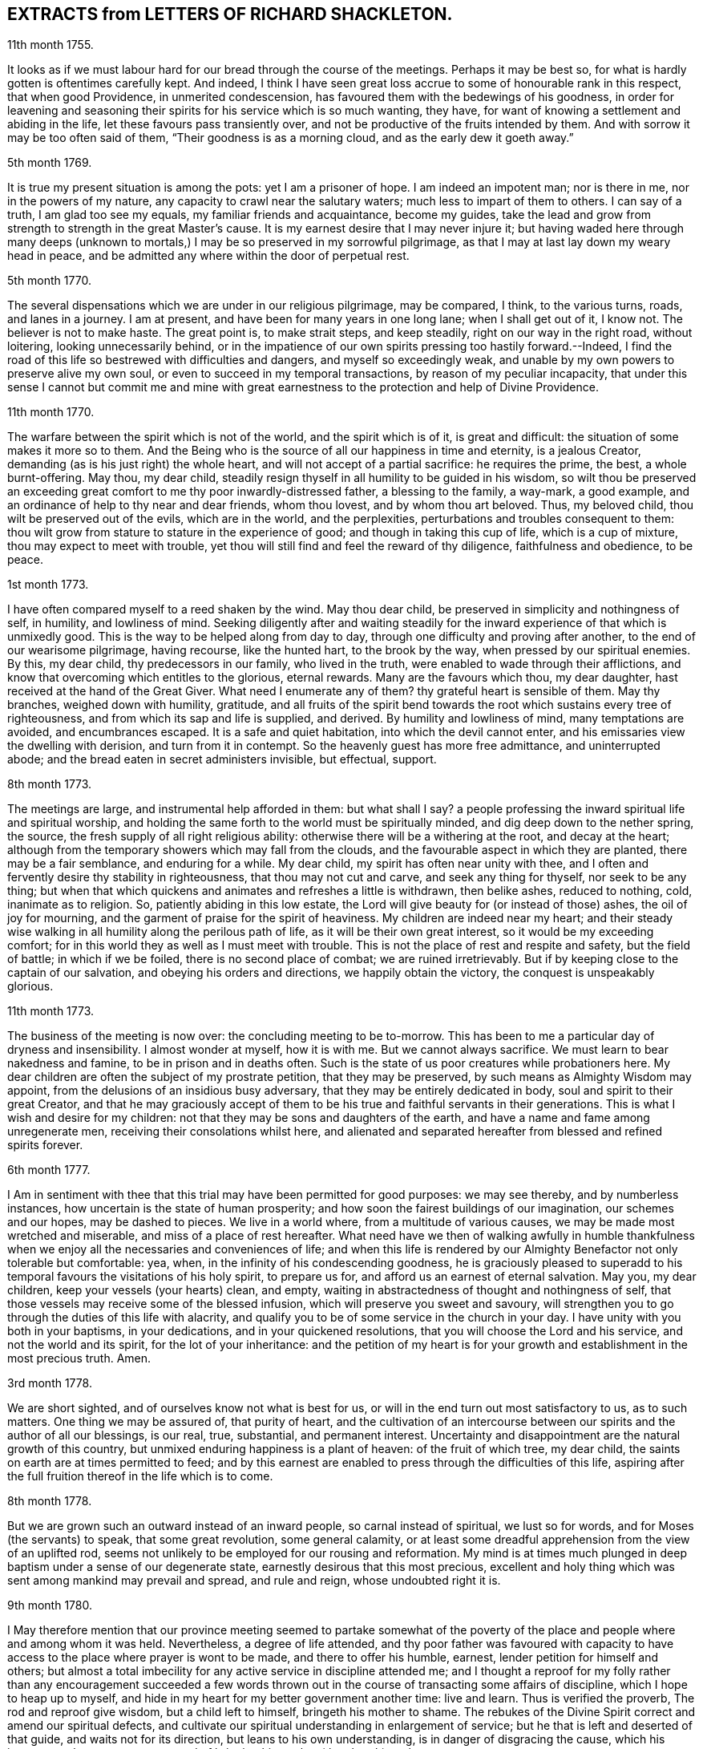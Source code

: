 == EXTRACTS from LETTERS OF RICHARD SHACKLETON. 

11th month 1755.

It looks as if we must labour hard for our bread through the course of the meetings.
Perhaps it may be best so, for what is hardly gotten is oftentimes carefully kept.
And indeed,
I think I have seen great loss accrue to some of honourable rank in this respect,
that when good Providence, in unmerited condescension,
has favoured them with the bedewings of his goodness,
in order for leavening and seasoning their spirits
for his service which is so much wanting,
they have, for want of knowing a settlement and abiding in the life,
let these favours pass transiently over,
and not be productive of the fruits intended by them.
And with sorrow it may be too often said of them, "`Their goodness is as a morning cloud,
and as the early dew it goeth away.`"

5th month 1769.

It is true my present situation is among the pots: yet I am a prisoner of hope.
I am indeed an impotent man; nor is there in me, nor in the powers of my nature,
any capacity to crawl near the salutary waters; much less to impart of them to others.
I can say of a truth, I am glad too see my equals, my familiar friends and acquaintance,
become my guides,
take the lead and grow from strength to strength in the great Master`'s cause.
It is my earnest desire that I may never injure it;
but having waded here through many deeps (unknown to mortals,)
I may be so preserved in my sorrowful pilgrimage,
as that I may at last lay down my weary head in peace,
and be admitted any where within the door of perpetual rest.

5th month 1770.

The several dispensations which we are under in our religious pilgrimage,
may be compared, I think, to the various turns, roads, and lanes in a journey.
I am at present, and have been for many years in one long lane;
when I shall get out of it, I know not.
The believer is not to make haste.
The great point is, to make strait steps, and keep steadily,
right on our way in the right road, without loitering, looking unnecessarily behind,
or in the impatience of our own spirits pressing too hastily forward.--Indeed,
I find the road of this life so bestrewed with difficulties and dangers,
and myself so exceedingly weak,
and unable by my own powers to preserve alive my own soul,
or even to succeed in my temporal transactions, by reason of my peculiar incapacity,
that under this sense I cannot but commit me and mine with great
earnestness to the protection and help of Divine Providence.

11th month 1770.

The warfare between the spirit which is not of the world, and the spirit which is of it,
is great and difficult: the situation of some makes it more so to them.
And the Being who is the source of all our happiness in time and eternity,
is a jealous Creator, demanding (as is his just right) the whole heart,
and will not accept of a partial sacrifice: he requires the prime, the best,
a whole burnt-offering.
May thou, my dear child,
steadily resign thyself in all humility to be guided in his wisdom,
so wilt thou be preserved an exceeding great comfort
to me thy poor inwardly-distressed father,
a blessing to the family, a way-mark, a good example,
and an ordinance of help to thy near and dear friends, whom thou lovest,
and by whom thou art beloved.
Thus, my beloved child, thou wilt be preserved out of the evils, which are in the world,
and the perplexities, perturbations and troubles consequent to them:
thou wilt grow from stature to stature in the experience of good;
and though in taking this cup of life, which is a cup of mixture,
thou may expect to meet with trouble,
yet thou will still find and feel the reward of thy diligence,
faithfulness and obedience, to be peace.

1st month 1773.

I have often compared myself to a reed shaken by the wind.
May thou dear child, be preserved in simplicity and nothingness of self, in humility,
and lowliness of mind.
Seeking diligently after and waiting steadily for the inward
experience of that which is unmixedly good.
This is the way to be helped along from day to day,
through one difficulty and proving after another, to the end of our wearisome pilgrimage,
having recourse, like the hunted hart, to the brook by the way,
when pressed by our spiritual enemies.
By this, my dear child, thy predecessors in our family, who lived in the truth,
were enabled to wade through their afflictions,
and know that overcoming which entitles to the glorious, eternal rewards.
Many are the favours which thou, my dear daughter,
hast received at the hand of the Great Giver.
What need I enumerate any of them?
thy grateful heart is sensible of them.
May thy branches, weighed down with humility, gratitude,
and all fruits of the spirit bend towards the root which sustains every tree of righteousness,
and from which its sap and life is supplied, and derived.
By humility and lowliness of mind, many temptations are avoided, and encumbrances escaped.
It is a safe and quiet habitation, into which the devil cannot enter,
and his emissaries view the dwelling with derision, and turn from it in contempt.
So the heavenly guest has more free admittance, and uninterrupted abode;
and the bread eaten in secret administers invisible, but effectual, support.

8th month 1773.

The meetings are large, and instrumental help afforded in them: but what shall I say?
a people professing the inward spiritual life and spiritual worship,
and holding the same forth to the world must be spiritually minded,
and dig deep down to the nether spring, the source,
the fresh supply of all right religious ability:
otherwise there will be a withering at the root, and decay at the heart;
although from the temporary showers which may fall from the clouds,
and the favourable aspect in which they are planted, there may be a fair semblance,
and enduring for a while.
My dear child, my spirit has often near unity with thee,
and I often and fervently desire thy stability in righteousness,
that thou may not cut and carve, and seek any thing for thyself,
nor seek to be any thing;
but when that which quickens and animates and refreshes a little is withdrawn,
then belike ashes, reduced to nothing, cold, inanimate as to religion.
So, patiently abiding in this low estate,
the Lord will give beauty for (or instead of those) ashes, the oil of joy for mourning,
and the garment of praise for the spirit of heaviness.
My children are indeed near my heart;
and their steady wise walking in all humility along the perilous path of life,
as it will be their own great interest, so it would be my exceeding comfort;
for in this world they as well as I must meet with trouble.
This is not the place of rest and respite and safety, but the field of battle;
in which if we be foiled, there is no second place of combat;
we are ruined irretrievably.
But if by keeping close to the captain of our salvation,
and obeying his orders and directions, we happily obtain the victory,
the conquest is unspeakably glorious.

11th month 1773.

The business of the meeting is now over: the concluding meeting to be to-morrow.
This has been to me a particular day of dryness and insensibility.
I almost wonder at myself, how it is with me.
But we cannot always sacrifice.
We must learn to bear nakedness and famine, to be in prison and in deaths often.
Such is the state of us poor creatures while probationers here.
My dear children are often the subject of my prostrate petition,
that they may be preserved, by such means as Almighty Wisdom may appoint,
from the delusions of an insidious busy adversary,
that they may be entirely dedicated in body, soul and spirit to their great Creator,
and that he may graciously accept of them to be his
true and faithful servants in their generations.
This is what I wish and desire for my children:
not that they may be sons and daughters of the earth,
and have a name and fame among unregenerate men,
receiving their consolations whilst here,
and alienated and separated hereafter from blessed and refined spirits forever.

6th month 1777.

I Am in sentiment with thee that this trial may have been permitted for good purposes:
we may see thereby, and by numberless instances,
how uncertain is the state of human prosperity;
and how soon the fairest buildings of our imagination, our schemes and our hopes,
may be dashed to pieces.
We live in a world where, from a multitude of various causes,
we may be made most wretched and miserable, and miss of a place of rest hereafter.
What need have we then of walking awfully in humble thankfulness
when we enjoy all the necessaries and conveniences of life;
and when this life is rendered by our Almighty Benefactor not only tolerable but comfortable:
yea, when, in the infinity of his condescending goodness,
he is graciously pleased to superadd to his temporal
favours the visitations of his holy spirit,
to prepare us for, and afford us an earnest of eternal salvation.
May you, my dear children, keep your vessels (your hearts) clean, and empty,
waiting in abstractedness of thought and nothingness of self,
that those vessels may receive some of the blessed infusion,
which will preserve you sweet and savoury,
will strengthen you to go through the duties of this life with alacrity,
and qualify you to be of some service in the church in your day.
I have unity with you both in your baptisms, in your dedications,
and in your quickened resolutions, that you will choose the Lord and his service,
and not the world and its spirit, for the lot of your inheritance:
and the petition of my heart is for your growth and
establishment in the most precious truth.
Amen.

3rd month 1778.

We are short sighted, and of ourselves know not what is best for us,
or will in the end turn out most satisfactory to us, as to such matters.
One thing we may be assured of, that purity of heart,
and the cultivation of an intercourse between our
spirits and the author of all our blessings,
is our real, true, substantial, and permanent interest.
Uncertainty and disappointment are the natural growth of this country,
but unmixed enduring happiness is a plant of heaven: of the fruit of which tree,
my dear child, the saints on earth are at times permitted to feed;
and by this earnest are enabled to press through the difficulties of this life,
aspiring after the full fruition thereof in the life which is to come.

8th month 1778.

But we are grown such an outward instead of an inward people,
so carnal instead of spiritual, we lust so for words,
and for Moses (the servants) to speak, that some great revolution, some general calamity,
or at least some dreadful apprehension from the view of an uplifted rod,
seems not unlikely to be employed for our rousing and reformation.
My mind is at times much plunged in deep baptism under a sense of our degenerate state,
earnestly desirous that this most precious,
excellent and holy thing which was sent among mankind may prevail and spread,
and rule and reign, whose undoubted right it is.

9th month 1780.

I May therefore mention that our province meeting seemed to partake somewhat
of the poverty of the place and people where and among whom it was held.
Nevertheless, a degree of life attended,
and thy poor father was favoured with capacity to have access
to the place where prayer is wont to be made,
and there to offer his humble, earnest, lender petition for himself and others;
but almost a total imbecility for any active service in discipline attended me;
and I thought a reproof for my folly rather than any encouragement succeeded
a few words thrown out in the course of transacting some affairs of discipline,
which I hope to heap up to myself,
and hide in my heart for my better government another time: live and learn.
Thus is verified the proverb, The rod and reproof give wisdom,
but a child left to himself, bringeth his mother to shame.
The rebukes of the Divine Spirit correct and amend our spiritual defects,
and cultivate our spiritual understanding in enlargement of service;
but he that is left and deserted of that guide, and waits not for its direction,
but leans to his own understanding, is in danger of disgracing the cause,
which his ignorant zeal wants to promote,
and of bringing his mother (the church) to shame.

6th month 1781.

Yesterday I wasted in the world;
at my return home in the evening I got thy sweet memorial,
which was acceptable and comfortable;
Let us not be anxious about branching and spreading:
but take root downwards in the hidden life;
so shall we stand against the dangers which attend both from sun and wind;
from popular favour, and popular dislike.
I greatly love the littleness;
a grain of gold is of greater value than a deal of base metal.
Remember the bow, which hangs on the pin, unbent, till by command it is taken down,
and used; thus it preserves its force and elasticity.
May thy bow abide in strength, and the arms of thy hand be made strong.
I cannot express the love I have felt and feel for thee; again, keep low and humble,
and let self be of no reputation.
Those who covet the applause of men, and have an ear out for it, like listeners,
seldom hear good of themselves;
but those feel most of the inward strength and unity of the brethren,
who seek that honour which cometh from God only.

10th month 1781.

I Am obliged to thee for thy letter, for the openness and familiarity of it,
and for the friendship and freedom which it breathes.
I feel somewhat like a father, or rather a grandfather,
who likes very well to hear his child prattle to himself,
yet rebukes it when he fears it makes too free with another.
To branch out too diffusively in the epistolary way has a snare in it.
A multitude of correspondents is troublesome,
and there is a danger of there being more leaves than fruit.
We are variously appointed:
some perhaps may be allowed to indulge their inventive faculty,
and a vein of imagination, which others would be inwardly hurt by attempting.
Each of us should keep within the limits of our own tether.
We are each of us expressly told,
(as our first parents were) what is the fruit forbidden to us severally,
and death in a greater or lesser degree follows, if we touch it.
I believe some anointed servants have been hurt by suffering
their imaginations to wander upon unprofitable subjects,
as well as reading unprofitable books, and writing to an unprofitable degree.
A great deal depends on such keeping their vessels clean: there is a defilement,
which though it be not gross,
yet renders the vessel unfit for the reception of the heavenly virtue; or,
if it be infused, it loses of its fine quality, and is adulterated.
But, says the apostle, the will of God is, that ye should abstain from fornication,
and that every one of you should know how to possess
his vessel in sanctification and honour.
May it be thy care, my dear child, diligently to wait for the renewal of that baptism,
which keeps the vessel clean,
that so when the master of the house shall think fit to to take it off the shelf,
(where it may have been stood for some time,
with the mouth downward) it may be ready for immediate use.

2nd month 1782.

I Am not so solicitous about the permanence of our epistolary correspondence,
as I am about the permanence of pure love and real friendship between us.
Epistles, like testimonies and declarations, may cease, having had their day,
but fervent charity should abide undiminished.
When I was last in England,
I happened somewhere to hear that thou hadst a propensity to write much:
I thought there was a danger in it,
and I knew not how to act more consistently with that friendship which I felt and expressed,
than to warn thee of the danger.
I threw my then present thoughts together on the subject, and spread them before thee.
I know not how I expressed them,
but I know I did not mean thereby to preclude the freedom of an intercourse between us,
which may be limited and enlarged according to our best feelings.

I kept no copy of my letter; if any word or expression in it escaped me,
which was capable of giving thee offence,
I request thou wilt be so kind as to quote it with the context; and I shall I hope,
either explain to thy satisfaction or condemn it.
You speakers ought to be very ready to hear.
I have seen some very sensible seasonable reprehensions of thine,
which as they were well meant were also well taken.
Little cautionary hints often make up the most profitable,
though perhaps not the most pleasing part of a letter.
I thought it prettily expressed by Catharine Payton
long ago in a letter to a correspondent of hers;
"`I would not have thee think that I write this to please the natural part; no,
far be it from me to offer the incense of flattery,
or even pain my friends with a recital of their excellencies:
true friendship needs no such weak supports;
but is rather pleased with judicious reproofs.`"

As to my ever going again to your land, or any of my children,
it is quite a matter of uncertainty, enveloped in the cloud of futurity.
I have earnestly desired, and especially of late,
that I might not be suffered to go here and there lightly and foolishly;
but that divine wisdom might be graciously pleased to order my way and guide my steps.
I am blind and weak and ignorant, I think in a great degree;
and if merciful help does not interpose,
I am sure I shall be able neither to stand nor go.
Some of superior abilities and strength may trust in one thing or another; but as for me,
I have nothing to trust to for the preservation and welfare of me and mine,
but the mercy and condescending notice of the Lord Almighty.

12th month 1782.

I Remembered as I lay in bed that I was in debt to a long, instructive, affectionate,
obliging epistle of thine,
to which I have no sort of expectation of making any thing like an adequate return;
neither have I, that I know of, such emulation about me.
Honest friends, in entertaining one another, should not vie in elegance and superfluity,
but simply and cordially bring out the best they
happen to have in the house for their guests:
and though the fare may seem mean, yet if it be sound and savoury,
and served up by clean hands, there is no reason to be ashamed of it.
It is the affecting to appear something above our abilities that renders us contemptible,
and which if persisted in will be in danger of making us bankrupts.
But why these strictures?
They have no pointed meaning, my dear cousin; they are general observations.
I hope and believe we are both pretty clear of affectation, and superfluity,
and ostentation, though unintentionally I fell on this subject.
Love and unity, I trust, subsists between us;
and if admonition was necessary to be imparted,
I also trust we should receive it from each other
without having a recourse to any oblique insinuation.

They call our dwelling the Retreat.
It is indeed so in some respect; but annoyances of one sort or other will break in.
Flies are most troublesome in the shade.
To keep low and humble, to step cautiously and feelingly,
to watch diligently over the movements in our minds,
to wait for that baptising virtue which makes and preserves sweet and clean,
to be as good servants ready for every occasional duty which may be unexpectedly required;
this is the state we desire to be found in, and wish it was more our experience.
But we are poor,
and desire the prayers and sympathy of our dear friends
to whom we are united in the fellowship of suffering.

Twelfth month 1789.

When we prescribe for such as thou art, we must also take in the mind,
which often affects and is affected by the organs of the body.
Be an obedient child.
Now a child does not reason a great deal,
nor puzzle itself with a consideration of probable consequences;
its duty and its praise are simply to do as it is bid.
This is acceptable to the great father of the family in heaven and on earth;
this is uniting in the chorus, in the blest harmony; this is not interrupting, confusing,
or retarding the great work of glory to God, and good will to men,
but it is promoting and forwarding it according to the divine will.
The stars in their courses fought against Sisera: not only those of the first magnitude,
but we may believe the lesser stars also, seeing they fought in their courses.
Of whatever degree in the heavenly host, my beloved friend,
thou mayest esteem thyself to be,
(and I am sure I care not how little that is in thine own eyes) be thou encouraged
to persevere in unreserved dedication of all to the cause of Christ.
The kingdoms of this world seem in an unusual ferment,
and the bottom on which the false religions of it are founded, is altogether slight,
precarious, and uncertain.
Who knows how near the hour may be when it shall please the Omnipotent to rend the vail,
which obscures the spiritual sight of mankind,
and to reveal himself to the human species in a more general way, saying,
as at the beginning of creation, "`Let there be light, and there was light.`"
May you, who are called and chosen, and instructed, and fitted,
and furnished for the Master`'s service, be disencumbered and ready,
willingly to run on his errands with "`Here am I:
send me;`" diligently attending to the fresh and fresh pointings
and directions of wisdom in the course of your service:
so will the great and glorious work be likely to prosper in your hands,
and your peace will run down as a river through the present life,
bearing and supporting your spirits till you are conveyed
to the ocean and fullness of everlasting peace and joy.

Eleventh month 1790.

As I lay awake in bed this morning, thou occurred to me; and no wonder,
as thou art the frequent companion of my thoughts.
Thou seemed to me rather poor and low, like myself;
and I thought I would try if I could converse with thee in this manner.
I do not want to cut a flourish in praise of poverty; as some people,
instead of bowing down under and bearing the cross,
appear to me to ride exultingly and ostentatiously upon it:
but I want just to manifest by this little token of my sensibility
and affectionate sympathy with thee:
neither do I want to give thee advice on the occasion.
I am not so vain and foolish as to think thou standest in need of my advice.
Thou art a trained servant, and art acquainted by this time with thy Master`'s ways,
and manner: thou hast, though young in years, been long under his holy discipline,
and knowest that much exercise, conflict and probation,
is continually to be gone through within; in order to be made perfect,
thoroughly furnished unto all good works, as was said of the Master himself.
Though he were a son, yet learned he obedience by the things which he suffered.
Thou hast drank deeply of divine consolation,
and thou hast known a walking in the light of the Lord;
yea thy path has been for a season as the shining light.
No wonder then that in turn thou should not only be stripped of thy priestly robes,
but like Joshua be clothed even with filthy garments, compassed with the troubles,
and perplexities, which belong to us as being also flesh.
I believe indeed that those, who ascend to the greatest heights of the holy hill,
and as instruments, are made most eminently useful:
I believe that those have to descend proportionably into the lower parts of the earth,
and have the greatest need to experience a being
buried with Christ by baptism unto death.
Such is the frailty and fallibility of our compound natures;
that the great author of them knows there is a necessity for our
undergoing repeated humiliations and abasements of self,
that we may repeatedly know and feel,
and be made thoroughly sensible of this important essential truth;
"`That we are not sufficient of ourselves even to think any good things as of ourselves:
but our sufficiency is of God.`"

To +++_________+++

O What an element is divine love! in this the children of the light live, and breathe,
and move, and act: there is no infection here; it is clear, pure, and salutary.
I would be glad that that poor man was effectually conquered.
Thou art dear to me for having so followed, and been so guided in service,
as to be instrumental of good in his case.

Thy prayers and thy alms-deeds, thy secret wrestlings of spirit,
and thy private labours and communications will, no doubt, come up in memorial.

I believe thou knowest that I received thine of the 5th ult.
the contents are such as this state of existence often affords:
it is indeed a cup of mixture;
but then it is wisely mixed and tempered by the great hand.
It it not for us poor, blind, and ignorant creatures to say, What doest thou?
but patiently to submit and reverently to bow in humble
persuasion that the judge of all the earth doeth right.
Well, it is glad tidings to me, that ye are getting on so bravely;
and no doubt cause of deep humiliation and gratitude to you both,
that the arm of everlasting strength has been experienced
in such renewed and such effectual support.
This is great encouragement to proceed in the track of revealed duty.
I believe many have greatly hurt themselves,
and become lame and dwarfish all their lives long,
by letting in the reasoner and the discourager,
consulting too much human prudence and propriety, limiting the spirit,
which is the Holy One, starting aside from services like an affrighted horse on the road,
and being in great fear where no fear is.
But thou, beloved friend, seemest to have got out of the bye-ways and crooked paths,
on to the high road for travellers, leading to the city of the great King;
and by continuing thus diligent, faithful, and devoted,
thou wilt (I trust) know more and more distinctly the Master`'s will,
and be more and more strengthened to perform it.
So if it be consistent with Infinite Wisdom to prolong thy life here,
thou wilt be happy in thyself, and useful in the creation of God;
and if a short warning should summon thee from this stage and conflict,
this mortal will put on immortality;
thy sorrows here be changed into unmixed everlasting joy;
and thy example and memorial will live, and teach, and preach to succeeding generations.

But alas, I am a poor weak, tottering creature, a much fitter object to be ministered to,
than qualified to minister to another.
Thou knowest where are hid thy effectual supplies, and in whom are all thy fresh springs.
Yet what I was made able to do, thou mayest be sure I was quite willing and glad to do,
to travail, to beg and to pray for thee.
I am glad that thou art out on service: it is the way for thee to grow strong,
and to get above the little glooms and recurring perplexities and despondencies,
which from various causes cast down and disquiet the soul.
By being thus employed, thou wilt through exercise become a trained servant,
and be made capable to instruct others, thy fellow-servants,
in the duties of their places and stations, feeding not only the lambs,
but the sheep of Christ.
Go on then, my dear friend; be not afraid of the face of man,
nor ashamed of the cross of Christ.
I repeat, (I have often repeated it) for I seem to have little new to say,
--no matter if fresh life be on the offering,--I repeat, that nothing more glorious,
more dignifying, more beneficial to mankind,
and more worthy of the dedication of all our faculties to espouse and promote,
ever was let down from heaven to earth.
Not only true civilization of manners, and sound morality,
but life and immortality (i. e. immortal life) and
eternal salvation are brought to light,
are made manifest through the gospel:
a dispensation of which (I doubt not) is committed to thee,
in order to advance according to thy gift and measure, these great and glorious ends.

LETTER.
XXIV.

Esteemed Friend,

I am concerned that it so falls out I cannot be at home personally to bid thee farewell,
and wish thee a good journey.
However, the travail of my soul is for the help, strength,
and safety of all our heavenly Father`'s children,
that they may be so wisely conducted in all things, as to know the returns of peace,
and feel the unity of the spirit, and of the body.

If we are little enough in our own eyes, we shall know divine strength in our weakness;
but when any apprehension of our strength and wisdom possesses the mind, weakness,
and loss in every respect ensue.
Thou hast my good wishes in the present concern;^
footnote:[A visit to Friends in America.]
it is indeed a weighty undertaking,
and requires a double portion of the spirit to go through.
Let thy dependance be upon the renewings of divine help,
and all thy movement in the gospel spirit.
Seek after the simplicity of truth, and its littleness: thou art going amongst a people,
many of whom have understanding hearts, and can discern wisely between spirit and Spirit,
between sound and substance; this I mention for thy encouragement,
if thou art single hearted.

May best wisdom direct thee in all thy steps, preserve thee solid in thy spirit,
lively in thy ministry, wise and discerning in thy conduct towards all,
and upright and exemplary in thy conversation!
I am thy sincere friend,

Samuel Fothergill.

LETTER XXV.

12th month 1769.

When I was informed of thy draught towards New England at this season of the year,
I felt a near sympathy with thee, as also with thy new companion;
looking over the stages and wide waters,
and thinking on the hard frost and high winds which are usual in the winter,
the journey has appeared difficult;
but my mind was turned to him who made and commands the winds and the waters;
whose Providence is over the ravens and the sparrows;
I believe thou understandest his language, and I trust thy ear will be attentive to him,
and in this there is safety in the greatest difficulties.

"`He that believeth maketh not haste,`" is a portion of doctrine
which I am inclined to recommend to thee in this journey;
should frozen rivers, or storms,
sometimes prevent thy going forward so fast as thou couldest desire,
it may be that thou wilt find a service in tarrying amongst a people,
whose company may not be, in all respects, agreeable.
I remember the way in which Paul made a visit to the island of Malta,
was contrary to his own mind, and yet by means of it,
the father of Publius was healed of his fever, and many cured of their infirmities.

Farewell, my dear friend, from

John Woolman.

LETTER XXVI.

Philadelphia, 26th Second month 1761

Dear Friend,

Friends here enquire after thee with great respect, and,
I believe many sympathize with thee,
both in thy inward and outward travels and conflicts,
with a comfortable hope of thy preservation.
Thy anxiety to accomplish the journey speedily may give thee pain in future,
unless thou carefully watchest,
that thy movements be not faster than true wisdom dictates.
It is also necessary to consider that we have bodies as well as souls,
and that there is a care due to them.
I wish not by this to encourage thy moving too slowly, for,
I believe diligence is commendable;
and those who have performed their duty with watchfulness, and care, and not loitered,
have left as sweet impression on the minds of their friends as some who have acted otherwise;
and I expect thy observations in thy travels, have convinced thee of this.
I am thy affectionate friend,

John Pemberton.

LETTER XXVII.

London, 18th Fifth month 1761.

Dear Friend,

Upon my coming up here to attend the service of the yearly meeting,
I was not a little rejoiced to find that thy getting to
London was just in time to save thy passage to America,
in the vessel proposed, with such agreeable company, and that the voyage was prosperous.

When I have looked back at these and other circumstances which I forbear to mention,
I have been confirmed in my mind that thy concern was right in this great undertaking,
and rightly timed;
and I doubt not this has been thy experience since thou crossed the great ocean.
Now dear friend,
may thy steppings along in service be with a single
eye to him who hath called thee forth,
even Christ the great head of the church,
who is able to furnish with wisdom and strength in every
exercise which thou mayest find thyself drawn into.
Thus thou wilt come to discharge the trust reposed in thee,
in a manner that will tend to stir up the lukewarm and indolent,
and comfort the feeble minded; as also procure the reward of peace in thy own bosom,
which, in due time, may accompany thee across the mighty waters to thy habitation.

Friends in this city are generally well:
it is true there are many under our name who do not trouble themselves much about religion;
yet a number are preserved who prefer the cause of truth above every consideration;
and that this concern may spread and increase to
the enlargement of the borders of our Zion,
is the desire of him who, with the salutation of brotherly affection,
remains thy sincere friend,

Isaac Wilson.

LETTER XXVIII.

To A Friend In England, +++[+++Translated from the Dutch.]

7th 3rd month 1769.

Dear Friend,

I Received thine of the 15th 11th month, last which was as a precious medicine to me,
after the great loss,
with which the Lord hath visited me in the removal of my dear companion,
who was my help in old age, my comforter in oppression, my partner in adversity: yea,
should I attempt to say, what help, comfort, and strength we mutually had, in each other,
both inwardly and outwardly, my heart would be overcome with grief,
in considering the loss of her company.

I shall therefore only say, in the words of king Solomon,
"`The price of a virtuous woman is far above rubies,
the heart of her husband doth safely trust in her: she will do him good, and not evil,
all the days of her life.`"

After a sickness of about three weeks, my beloved wife rested sweetly in the Lord,
in the sixty-fourth year of her age, and forty-second of our marriage.
She was very still and retired in her illness, and till the last day of her life,
the doctors thought she mended, from time to time;
but on that day they observed the contrary, which affected us so much the more:
and when she felt death approaching, she said, "`I have done,
O Father!`" thus cheerfully resigning her spirit to her Creator,
from whom it was received.

In her life she was of a grave disposition,
and her greatest delight was to meditate on the law of the Lord,
and to declare it to others,
bringing forth from the good treasures of her heart
that which was edifying to her friends and neighbours;
she manifested herself to be a true pillar in the temple of the Lord;
not decking herself with outward array,
but her adorning consisted in the incorruptible ornament of meekness,
wherewith the hidden man of the heart was filled.
In chastity, temperance, and good works, even as the holy women of old,
being established in the fear of the Lord.

Her ministry was not with words beautiful, according to the wisdom of man, nevertheless,
they were weighty, penetrating, and pleasant to the upright minded,
flowing from the power of God,
to the refreshment of the mournful travellers towards Zion.
She frequently recommended to the inward operation of the saving word,
the light of Christ, in order to walking therein.
And, in this labour of the gospel she continued many years.
The wild, unruly people, who attended our meetings,
were often restrained by the divine power, in her speaking.

At length it hath pleased the Lord to release her from her charge,
that she might rest from her labour, leaving to us, a savour of sweetness behind her;
yet it cannot be otherwise than a heavy stroke,
because the Lord had bestowed her upon me in his love and fatherly kindness,
in the early part of our time; it becomes us to say, Lord,
thy will be done in humble submission to the dispensations of his providence:
he is pleased to take that from us which we love most besides him,
that we should be more weaned from the love of the world,
and come to have our love fixed on him.

It was pleasant to me to perceive thy brotherly concern, and sympathy with us,
in our loss, as well on my account, as for our little society; I say loss, for so it is,
having lost two friends who appeared among us in the ministry, in one year; to wit,
my dear wife, and Abram Harmens, whose wife is likewise deceased.
Thus the number of friends here is greatly lessened; yet, through divine favour,
we often have very comfortable, though silent meetings; and we trust in that arm,
which hath hitherto been our defender.

I rest in true brotherly love and hearty well-wishing, thy affectionate friend,

John Vander Wert.

LETTER XXIX.

My Dear Friend,

With desires for thy advancement in the way of self-denial,
I shall speak a little of the dealings of the Almighty with me,
in the circumstances thou hast hinted at, viz. That when my spirit has been tendered,
and humbled, and brought into true contrition, I know it is of the Lord`'s goodness.
This operation in the soul, can be the effect of no other power,
because it lifts the soul to God, at whose presence the hills melt like wax,
the mountains of opposition are laid low, and the valleys exalted;
the rough ways are made smooth, bitter cups are sweetened,
the bread of life is dispensed to our souls,
and we are helped to draw water as from the wells of salvation.
These seasons of the love of God, I have thought,
are intended to excite our love and obedience to him,
and we are hereby made willing to submit to every dispensation, which he, in his wisdom,
is pleased to allot us: we can then say, "`Not my will, but thy will be done, O God.`"
We are helped to draw near to the throne of grace,
craving still to obtain mercy and help in time of need.

But let us remember times and seasons are in the hand of the Lord,
and he orders all things as he sees best for us; there are times of mourning,
as well as rejoicing: of want, as well as plenty;
of withdrawing his good presence to try our love and obedience:
and this has been the experience of all God`'s children.
We are subject to changes, and have need to be prepared for them;
in times of prosperity we are apt to take up our rest, and forget the dangers of the way.
But, as it was with Israel of old, we are not to rest in the wilderness,
though fed with food from heaven, but to be making advances in our spiritual journey;
still striving for the victory over enemies,
which oppose our progress to the land of rest; where may we happily meet,
ever more to praise and adore our gracious God,
and the Lamb who hath washed us in his precious blood.
So prayeth thy affectionate friend,

Sophia Hume.

LETTER XXX.

Bromley, 2nd Twelfth month 1736.

Dear Friend,

When I was last in the north, I heard of thee in divers places,
as one who had turned thy face Zionwards;
having seen the emptiness of earthly enjoyments.

The prayer of my mind is to the Almighty on thy account,
that he would be pleased to favour thee with such a degree of his love,
as might enable thee to take up a holy resolution
to follow thy Lord and Saviour in singleness of heart,
according to his leading; though it may be in the way of affliction and sorrow, yet,
as this good resolution is kepi to, still to follow him,
who in his great love hath visited thy soul; he will set before thee an open door,
which no man can shut, by which thy poor soul may enter in, and find rest in him,
who is the true rest of his people.
And the nearer thou dwells to him, in spirit,
the more wilt thou be made to partake of that sweet
peace which he gives to his obedient followers;
and the more wilt thou come to be acquainted with his heavenly teachings,
in which there is spirit, and life, whereby the soul is put into a capacity,
both to know and do those things which belong to its everlasting peace:
not regarding the world, or the vanities of it,
but looking forward towards that which is durable and excellent in glory.

It is my desire for thee, that thine eye may be more and more fixed on heavenly things,
and that thou mayest daily know a drinking of the well of salvation,
which Christ hath opened in the hearts of true believers;
that thus thou might be wholly weaned from the breast of this world,
and might drink abundantly of that joy which flows from the breasts
of Divine consolation in Christ our bishop and true shepherd.

To his protection I commit thee, with my own soul, and remain thy companion and sister,
as thou follows the Lamb in patience and tribulation,

Deborah Bell.

P+++.+++ S.--I hear thy freedom, as to the outward, is enlarged; may thy freedom,
and liberty of soul,
daily increase through the power of him that is come to set his
children free to serve him in simplicity and singleness of heart.

LETTER XXXI.

Balby, near Doncaster.

Dear Friend,

The reading thy letter gave me great satisfaction,
as it informs me thou art treated with less severity than heretofore.

Though thy education has been among those who, for want of knowing our principles,
may have imbibed wrong notions of us, yet charity induces me to hope,
thy relations endeavours to prevent thy joining in society with us,
are merely the effect of their good-will and esteem for thee:
this should lead them to think, that no one`'s conscience ought to be forced;
and that it is necessary, in matters of religion, we should choose for ourselves;
and be left to act according to our own judgment.
Our Saviour Jesus Christ did not seek to plant bis church by force,
or use violence towards the Jews, to cause them to submit to his doctrine.

If thou keepest thy mind fixed upon God,
and in humility callest upon him to lead thee in the way of the cross,
he will more and more make known his mind and will,
and give thee to see what he is pleased with, and what offends him.
He knows thy wants; and as thou hungers and thirsts after him,
and longest to be fed by the bread which he gives,
he will in due time satisfy the desires of thy soul,
and make thee a sharer with his people of the good things of his house.
Be obedient to his call, give up thy heart to God, without reserve,
save nothing alive in thee, which he hath appointed for death.
Be as passive clay in the hand of the potter;
then he will reconcile and make all things easy, and form thee as a vessel to his praise.

This, from thy real friend,

Thomas Smith.

LETTER XXXII.

I Have had a deep fellow-feeling with thee in thy late affliction, and a secret hope,
that it might please the Father of mercies to raise thee up,
and sanctify thy troubles to thee:
that being more fully acquainted with that way which the world calls foolishness,
thou mayest obtain the clothing of divine fortitude,
and be strengthened to resist the spirit which leads from the simplicity of the truth.

We may find ourselves crippled,
and halting from a strong bias to things which are pleasant and easy to be come at,
so that it is to appearance impossible to advance forward;
but things impossible with man, are possible with God;
and our wills being subjected to the divine will, all temptations are surmountable.
This work of refinement is compared to the mineral in the furnace, which,
through fervent heat, is reduced from its original state,
and a separation made between the precious and the vile: it is declared of Christ,
that by the operation of his spirit, he shall sit as a refiner and purifier of silver,
and shall purify the sons of Levi, and purge them as gold and silver,
that they may offer unto the Lord an offering in righteousness.
(Mal.
iii.)

By these comparisons we are instructed in the necessity
of the operation of the hand of God upon us,
to prepare our hearts truly to submit to him, and to manifest our submission,
by turning away from that spirit, in all its workings, which is not of him.

To forward this work, the all-wise God is pleased sometimes, by outward distress,
to bring us near the gates of death; that life being made painful and afflicting,
and the prospect of eternity before us, all earthly hands may be loosened;
and the mind prepared for that deep and sacred instruction,
which otherwise would not be received.
As kind parents love their children, and delight in their happiness, so he,
who is perfect goodness, in sending abroad mortal contagions,
doth assuredly direct their use.
Are the righteous removed by them?
Their change is happy.
Are the wicked taken away in their wickedness?
The Almighty is clear.
Do we pass through great bitterness, and suffering, and yet recover?
It is intended that we should be more purged from dross, and our ear opened to discipline.

And now, after thy sore affliction, and doubts of recovery, as thou art again restored,
forget not him who hath helped thee, but in humble gratitude, hold fast his instruction;
by which thou art shewn the bypaths that lead from the firm foundation.
I am sensible of the dangers to which thou art exposed, from a variety of company,
in transacting thy business; having painfully felt the force of conversation with men,
deeply rooted in an earthly mind,
I can sympathize with thee and others in such conflicts,
in that much weakness still attends me.

I find, that to be a fool, as to worldly wisdom, and to commit my cause unto God,
not fearing to displease men, who take offence at the simplicity of truth,
is the way to remain unmoved.
The fear of man brings a snare; by halting in our duty,
and giving back in times of trial, our hands grow weaker;
our spirits get mingled with the people; our ears grow dull,
as to hearing the language of the true shepherd, so that,
when we look at the way of the sincere followers of Christ,
it seems as if it was not for us to walk in their footsteps.

There is a love clothes my mind, whilst I am writing this,
which is superior to all expression;
and my heart is open to encourage thee to a holy emulation,
to advance forward in Christian firmness.

Humility is a strong bulwark, and as we enter into it we find safety.
Being unclothed of our own wisdom, and knowing the abasement of the creature,
therein we find that life to arise, which gives health and vigour to us.

John Woolman.

LETTER XXXIII.

Exeter, 14th 8th month 1747.

Dear Friend,

I Have often had thee, and divers other friends of Leominster, in my remembrance,
since I was at your yearly meeting;
and the sense I had concerning the state of some young friends there, was,
that the Lord`'s hand has been upon you for good; to regulate your conduct,
so that you may shine as lights in your several departments; and show forth his praise,
who hath called you out of darkness, into his marvellous light;
and hath set on your countenances the self-denying
impressions of the image of Jesus Christ.
May you also evidence to the world,
by blessed degrees of the meekness of the Lamb of God, that you belong to his fold;
and are encompassed about with the pale of his salvation, where neither wolf, nor lion,
or any other beast of prey, can ever destroy.
For this know, that no destroyer can hurl the sheep and lambs of Christ,
as they abide in God`'s holy mount, where true safety is.
Happy are those who gather to this, and dwell therein; the Lord is their refuge,
and strength, their present help in trouble;
even though the powers of the earth may be removed,
and all the force established by human policy, should be dashed in pieces,
and brought to nought by the confusion of national, unstable powers;
yet the meek inhabitants of God`'s Mount Sion shall endure the shock,
how terrible soever it may be to the workers of iniquity.
They shall have recourse to that celestial river,
the streams whereof make glad the city of our God;
and this shall be the seed which the Lord will bless, as his generation, born from above,
raised up through the Lord`'s power to replenish the earth with the righteousness,
holiness and purity of the saints, restored to them through faith in the Son of God.

The sense of God`'s loving kindness and regard to his sheep and lambs,
who hear his voice, and follow him,
bows all the faculties of my soul into reverent thankfulness and praise,
to him who is over all worthy for ever and ever.

As the design of the Father of Mercies is to dignify the church of the
New Testament with such precious gifts and graces of his beloved Son,
as may demonstrate the virtue of his power to the gathering the scattered in Israel,
and dispersed in Judah, to his light and truth in themselves,
until the fulness of the Gentiles be come in; it behoves thee, and me,
and all the Lord`'s visited people, to see that we walk in this light;
that we live in subjection and obedience to the present discoveries thereof,
both in doing and in suffering,
without postponing our obedience to any time beyond the present requirings of his spirit.

When the waters of life move inwardly in our Christian assemblies to our refreshment,
we are made glad; if they rest there,
the refreshment and comfort is only for our own growth, and establishment in the truth,
for which we have cause to be thankful and circumspect.
Yet if the divine virtue with which the soul is replenished is
accompanied with a concern for the refreshment of others also,
then the doctrine contained in this special visitation of God,
under the direction of heavenly wisdom, (for which we have need to ask,
that all may be done to the praise of God,
and edification of his church) belongs to the brethren and sisters then present;
and is like bread, to be broken, and dispensed to others, at the divine command,
that they may feed with us, and be satisfied with the present provision of our God;
and may be enabled to gather up the fragments, and keep them in memory,
till such times as these remains may be renewedly blessed to them.

I sate down to salute thee in a spring of love,
but in such poverty as teaches the soul to look to the Lord, that he may be our helper.
In this love I freely impart to thee what has been received,
leaving it to the divine blessing to be disposed of for thy advantage.

I bid thee farewell, remaining a well wisher to all,

Lawford Godfrey.

LETTER.
XXXIV.

The Lord is the all-wise disposer of events.
He maketh rich, and maketh poor.
He exalteth, and abaseth, at his pleasure.
Though I most firmly believe,
that God doth not willingly afflict or grieve the children of men;
that he is a God of mercy, and knoweth all our wants,
and will add all which his wisdom sees best to those who first seek his kingdom,
and the righteousness thereof; yet I am obliged to confess with respect to his outward,
as well as inward administrations of prosperity and adversity,
his judgments are unsearchable, and his ways past finding out.

It is obvious, that trouble is often the result of our own perverseness,
and arises from the determination of an unsanctified will;
the imprudence of our undertakings, and folly of our choice;
but then it is equally evident, that it sometimes arises from a different source,
and must necessarily be resolved into the wise and inscrutable providence of God.
What shall we say of Job, that perfect man`'s condition?
Of the hunger, thirst, and nakedness of the apostles?
Of those who wandered about in sheep-skins, and goat-skins, destitute and afflicted,
of whom the world was not worthy; and of the Holy Jesus,
who had not where to lay his head?

The condition of Christians in the early ages was straight, and since,
of many of the first reformers, who have been true successors of the apostles;
treated as the offscouring of all things; to whom indeed the earth has been as iron,
though the heavens have not been as brass.
Far be it from me to conclude these to be unhappy, or think they had cause to complain;
surely they were blessed, and received in this life, recompense, a thousand fold,
for all their sufferings.
But I instance them to shew, that even the favourites of heaven,
as well as those who through disobedience frustrate the designs of God`'s mercy, may be,
and sometimes are, tried with a scarcity of the outward accommodations of this life.

Riches are not certain marks of divine favour,
nor prosperity an evidence that our ways please God.
Doth he not sometimes give men their hearts desire,
and withal send leanness into their souls?
We are apt to call providences by wrong names.
Afflictions we call evils, and riches we call blessings, when for once they prove so,
it is to be feared they are a thousand times more often to the possessors a judgment.
The distresses and troubles of outward Israel, were often permitted in mercy,
when the people, in fulness, and prosperity, had revolted from God,
in order to bring them back again to him, so as to trust in him,
and have their dependence upon him.
And if this be the gracious design of the Almighty now, in the administration of crosses,
and adversity to us, they deserve to be considered as evidences of his merciful regard;
who, in this severe, yet more intelligible language to earthly hearts,
is seeking to convince us of our dependence upon him, and that it is he who can bless,
or blast, all our endeavours.

I have often thought that if we were more attentive
to the secret intimations of the great counsellor,
who speaks from heaven in our hearts,
we should make it less necessary for the Lord to
speak to us so frequently in the language of affliction.
By attending to this good guide, we should avoid every snare,
and be enabled to go forward in the line of duty,
and be contented in the lot of our appointment;
though our dwelling might be with the lowly: yet, divested of anxious care,
we should rest secure in his providence, who numbers the hairs of our head,
clothes the lilies with transcending beauty, and hears the young ravens when the cry.

If we are concerned to worship the Lord our God,
to bless him in the lot which he hath assigned us, he will bless our bread,
and our water; and, if consistent with the designs of his wisdom,
he can increase our corn and oil, and multiply our gold and silver.
It is true, that cross occurrences, and afflictions,
have not always their desired or intended effects.
The Lord complained of a people formerly, saying, "`I sent unto them blasting and mildew,
and yet they will not heed me.
I have smitten them, and they refused to receive instruction.`"

There is an aptness in the human mind,
(which looks not beyond things that are natural) to rest in second causes,
and blind to the discriminating providence of the Most High,
to fix the blame on secondary agents; but surely affliction cometh not from the dust,
neither doth trouble spring out of the ground.
Oh, that in the medium of divine light we might look up to God:
therein we should discover the secret turnings of the holy hand in these things;
for I am persuaded, that whatever is permitted to try us, whether inwardly, or outwardly,
it is from the dispensation of unerring wisdom and goodness, and the best for us,
in our present state of mind, and consistent with our chiefest good.

What cause have we therefore to commit ourselves wholly to him, and to bless his name,
in every dispensation; who is the sole arbitrator of heaven, and earth;
who superintends the universe; whose goodness and power are equal;
who knows all situations, and is graciously administering to every one of us,
in uniform mercy, what is most suitable to our states;
and all for this most desirable purpose, to gather us to himself,
who is the fullness of blessing and of life.

LETTER XXXV.

12th Twelfth month 1776.

Dear Friend,

In a degree of that love, which neither time nor outward distance,
nor death can dissolve: wherein such sympathy is felt,
that we can rejoice with those who rejoice, and weep with those who weep:
in the renewings of this love, thou hast been often brought to my remembrance of late,
and there hath been presented to my mind some remarks,
which I have liberty to offer to thy consideration.

When that deeply humbled and tried servant of the Lord, David,
was favoured to partake of the refreshing streams of that river,
whose source is the ocean of everlasting love;
when his feet were set on a rock that was higher than he;
and the new song was put into his mouth;
at these seasons he thought his mountain stood strong,
and was ready to say in his prosperity, that he should never be moved.
Yet afterwards he was so far tried as to be almost ready to conclude he was forsaken,
making use of this humble plaintive language,
"`Will the Lord cast off for ever I will he be favourable no more?
Are his mercies clean gone for ever?
Hath God forgotten to be gracious?
Hath he in anger shut up his tender mercies?`"
Thus, this righteous man,
having experienced preservation and deliverances in the heights and in the depths,
was instructed to serve the Lord with fear, and to rejoice with trembling.

When the Lord saw meet to hide his face from him, and to suffer fresh trials to attend,
we find him availing himself of the mercy by which he had been often delivered and restored;
and though he was at times much dejected, yet his faith was so remaining,
and strengthened in that power by which he had been raised from the sheep-cote,
to be the Lord`'s servant, that he could thus address himself: "`Why art thou cast down,
O my soul?
Why art thou disquieted within me?
Hope thou in God, for I shall yet praise him, who is the health of my countenance,
and my God.`"

Alas, why should that wholesome discipline,
which consummate wisdom and goodness hath ever exercised upon those whom
he hath made willing to bear the refining operation of his holy hand,
seem strange to any of us?
"`Gold is tried in the fire, and acceptable men in the furnace of affliction.`"
If it thus became him, for whom are all things, and by whom are all things,
in bringing many sons unto glory,
to make the captain of our salvation perfect through suffering;
if he was a man of sorrow, and acquainted with grief;
is it not enough for the disciple that he be as his Master, and the servant as his Lord.

As there are various causes of suffering, so there are various baptisms and trials.
Our different conditions require a different discipline, and the designs of God upon us,
make it necessary for us to be brought under a variety of operations.
All the faithful in former times were not brought under those particular,
and for the present, grievous exercises, which the prophets were,
in order to prepare them for the work whereunto they were called.
It is true the judgments of the Lord are unsearchable, and his ways past finding out:
"`Who,`" saith the apostle, "`hath known his mind, or been his counsellor?`"
Secret things belong to him, and things which are revealed, to us and to our children.

If all the holy patriarchs, prophets, apostles, martyrs, and confessors of Jesus,
have like their blessed Lord, been men of sorrows, and acquainted with grief,
and had to enter the kingdom through many tribulations, can we doubt,
whether these trials, which God, only wise, permitted, or appointed to them,
were mercies in disguise!
Is there not room to think they were made the means of preservation in his fear,
and of bringing them nearer to him; so as to rely more firmly upon him,
who is the only sure refuge in times of trouble,

Have not all the afflictions of the righteous been thus sanctified to them?
And will not the endless hallelujah which they shall have to sing,
be unto him who hath redeemed their souls out of all adversity,
and made their garments white in the blood of the Lamb?
Our troubles of every kind are all known to God, who careth for us,
with the most fatherly affection.
Why then should Sion say, or why should the watchers on her walls say,
"`The Lord hath forsaken me, and my God hath forgotten me.`"

However unmindful he may seem to be of the distresses and dangers which threaten us,
when the tempest arises and the enemy breaketh in as a flood;
yet in his own time he will arise, and rebuke the wind and the waves, for their sake;
and, by the effective word of his power, once more say: "`Peace, be still.`"
But if it should seem best to him, who is wonderful in council,
and doeth all things right,
to lead any of his people in the line of the glorious process of his dear Son;
should the final cup and baptism be the most trying and bitter;
should our dying words under these painful feelings be expressed
in that moving language of the Son of God,
"`Eloi, Eloi, lama sabacthani,`" I should have no doubt of the righteous souls,
thus tried, ascending from this cross, and apparent dereliction,
to an immortal crown of righteousness, and mansion of eternal glory;
no more doubt of the happiness of these,
than if I saw them ascending in the fiery chariot of sensible, soul-rejoicing,
celestial fervor!
I know not how sufficiently to inculcate this most certain truth,
That the children of God are never more under his notice, and tender regard,
than in seasons of their deepest humiliations; directing, blessing,
and sanctifying every dispensation to humbled souls.
Thus is he carrying on his work, though we see it not.

O, that thou mayest not be discouraged, nor sink under the present exercise,
nor murmur as some of old murmured,
but endeavour to enter in perfect resignation to the will of God;
and then all things will work together for thy good;
and for thy additional preparation to glorify his holy name, in time and in eternity.
Amen.

From thy real friend,

John Thorp.

LETTER XXXVI.

17th Seventh month 1777.

My Dear and Much Esteemed Friend,

Thou hast been often brought to my remembrance, in much nearness;
and the sense and judgment with which my mind is impressed concerning thee is,
that the dispensation thou art now under is the effect of unsearchable love and wisdom;
and that the arms of mercy are underneath for thy support.
My greatest concern and prayer is,
that the present painful baptism may be sanctified to thy own advantage,
and the benefit and edification of the church:
for these excellent purposes what can be too much to do or to suffer,
according to the will of God?
It was for this that Jesus Christ our Lord vouchsafed
to descend from the heights of immortality,
and take upon him the form of a servant, to bear the contradiction of sinners,
the temptation of the enemy, and offer up himself upon the cross,
an everlasting sacrifice to God for the sins of the whole world.
It was for this that he, who alone was able, trod the wine-press alone,
stained all his garments, and drank the cup of trembling,
and was baptized with the baptism of suffering, even unto death.
Oh, that all of us, who are desirous of being found in him,
may be at least content to walk, as he walked,
in the depths of abasement and humiliation, wherein he may be pleased to lead us,
until he shall say, It is enough.

Strait and narrow the way to the kingdom hath always been, attended with difficulties,
and entered into through many tribulations;
yet the commandments of the Lord are not grievous;
in keeping his law there is great delight; there is a recompense a thousand fold,
even in this life, for all our sufferings,
in the enjoyment of that peace which passeth the human understanding;
as the earnest of that great and eternal weight of glory,
with which our sufferings in this world are not to be compared.

Without controversy great is the mystery of godliness,
far surpassing the comprehension of man;
and those parts of it in which we are deeply interested, we can only see into,
and understand as he who hath the key of David, the lion of the tribe of Judah,
is pleased to unloose the seals, and open unto us.
How necessary is it then for us to take heed to the advice of the apostle,
not to judge before the time: he even saith, "`I judge not myself.`"
Our duty, and interest, our advancement in the divine life,
consisteth not in our comprehending in theory, but following in obedience,
and in the simplicity of children.
Be not then, my friend, anxious about the cause, the duration,
or the effects of thy present humiliation,
but endeavour to cast all thy care upon him who careth for thee; put thy trust in God,
without whose permission not a hair of thy head shall perish.
He sees every circumstance of thy mournful condition;
when the enemy is permitted to buffet thee, and thou art tossed as with a tempest,
and not comforted, he knows these things, who is omnipotent,
who hath set bars and doors to the sea,
and ascertained the point whereto its proud waves shall arise,
and they can go mo further.

These things, I am persuaded, thou knowest, and art endeavouring to practise;
yet suffer me to say something which may tend to strengthen and encourage thy perseverance
in a total resignation of thyself to the disposal of Almighty power and goodness;
to God, thy Saviour, who doth not willingly afflict the children of men.

Though thou mayest seem to thyself to lie as among the pots,
and to be as a broken vessel, yet it is my belief,
thou wilt be brought forth as the dove whose wings are covered with silver,
and her feathers with yellow gold.
If it will avail any thing to thy comfort, I can assure thee,
thou art far from being alone in tribulation: I mean not as to outward troubles,
but those which result from the concern we have in the impending
judgments of the Lord on a backsliding generation.
And the general state of the church among ourselves,
wherein the prevalence of the nature and spirit of the world,
and the famine of that word whose entrance giveth life,
furnish abundant cause to the living for mourning, yea for unspeakable distress.
We are however favoured at seasons in the vision of divine light,
with a prospect of better times,
wherein the Lord will in mercy turn again our captivity as the streams of the south.

My faith, as an individual,
is strengthened to believe that the time will come
when the gospel shall be preached in all nations,
and the Lord`'s name come to be great among the Gentiles; and that in every place,
from the rising of the sun unto the going down thereof,
incense shall be offered to his name, and a pure offering.
Upon the whole, I cannot forbear to add,
that I wish myself more worthy of the sufferings of the present day,
and that I was more worthy to express these things in this manner to thee.

With much affection I subscribe myself, thy brother in Christ Jesus,

John Thorp.

LETTER XXXVII.

23rd Eighth month 1778.

My Dear Friend,

I May tell thee I feel much concern for thee in thy present suffering state,
yet I have to believe all will work together for thy good,
and that in the Lord`'s time thy soul shall be set
at liberty and filled forever with his praise.
The Lord`'s ways are not our ways; his thoughts are not our thoughts;
one day is with him as a thousand years, and a thousand years as one day.
The designs, the concealed mercy, in his varied dispensations,
are beyond our comprehension.
This we know, that with him there is no variableness, neither shadow of turning:
that having loved his own, he loveth them to the end;
that through whatever tribulations or conflicts he may lead them,
it is his good pleasure to give them the kingdom.

Be not then discouraged when the enemy is permitted to buffet thee;
endeavour to stand still in these times of trial,
and in the Lord`'s time thou wilt have to experience his complete salvation.
The most dignified of the children of God have been led in paths of unutterable humiliation,
and abasement, in the course of their purification:
yet none that trusted in the Lora and abode in his fear, ever were confounded.
When have there been any whom he prepared for a habitation with him in glory,
that have not drunk of his cup, and been baptized with his baptism, in a certain degree?

The language in which all the redeemed of our God have been instructed,
in a lesser or greater degree, is, "`I am a worm, and no man;
I am like a broken vessel.`"
It was the question proposed by our blessed Lord to the two apostles,
who were emulous to sit at bis right and left hand in glory:
"`Are ye able to drink of the cup that I drink of,
and to be baptized with the baptism wherewith I am baptized?`"
Now what was this cup, and what was this baptism,
which it was needful they should in degree partake oil It was a cup of agonizing distress,
a baptism into the deepest suffering, even unto death:
the depth of which is awfully set forth in that expostulation,
"`Why hast thou forsaken me?`"
This was the baptism, through which the Holy Jesus had to pass.
This was the cup which, though intolerable to human nature, he was desirous to drink of,
according to the will of God: in humble resignation thus expressing himself, "`Father,
if this cup may not pass from me, except I drink it, thy will be done.`"

This is the acceptable state wherein no choice is found,
no desire arises but what is circumscribed by, and centers in, "`Not my will, but thine,
be done.`"
It is to reduce us to this state that all the varied turnings of the holy hand,
and dispensations of God`'s providences are directed; in this state,
whether we are called to unite in the hosanna to our adorable Redeemer,
or go with him over the brook Cedron, we are equally acceptable to him:
it is to this state all things are sanctified, whether it be to reign,
or suffer with Christ: whether the north, or the south wind blows upon it,
the spices equally flow out, and ascend as incense acceptable unto the God of heaven,
and of the whole earth.
Attend not therefore to the discouragements which the enemy may cast before thee;
for I believe thou wast never more under the divine notice than in this season of trouble.
Though thou feel not the uniform prevalence of that power,
unto which the devils are subject, yet in this rejoice,
said our holy Redeemer to his people, that your names are written in heaven.

Should thy present state be a painful, dark, and imprisoned state, yet permit me to say,
Fear not: the Lord is on thy side, and in his own time he will open the prison doors,
and say to the prisoner, Go forth; and to them that are in darkness,
shew yourselves in the light.
How canst thou think at any time, that thou art finally forsaken of God:
though he see meet to hide his face from thee at seasons, does his compassions ever fail?
Are not his promises sure?
Hath he not delivered thee out of six troubles,
and is his arm shortened that it cannot still save?
Hath he vouchsafed, in unspeakable love, to draw thy soul after him, in infant years,
and to reveal himself to thee, as the stay of thy youth, and will he now forsake thee?
No, it is not so;
he is the same as he was when thy soul was first enamoured with his love.
His regard is as much towards thee as ever; and as he has Seen thy morning light,
and the stay of thy youth, so he will be thy evening song, and the staff of thy old age.
Let thy hope and trust be in him,
and in his own time he will give thee the desire of thy heart;
and thou shalt have to praise him as on the banks of deliverance;
and tell of his wonders in the deep: who is a God infinite in power and wisdom,
whose mercy endureth for ever, and of whose loving-kindness there is no end.

I desire the increase and establishment of thy health,
and in order to it wish thee to take as much exercise
within and without doors as thou art capable of,
without weariness.

I am, with love unfeigned, thy friend,

John Thorp.

LETTER XXXVIII.

17th 6th month 1779.

My Dear Friend,

I Cannot with ease omit this opportunity of acknowledging the receipt of thy letter:
be assured, no want of friendship towards thee, or of attention to the subject,
has been the cause that I have not answered it sooner;
but chiefly because I have had nothing to say, which has not, at least in substance,
been said before: my faith, and hope, and all my feelings concerning thee,
when clothed with a right mind, being invariably the same.

I am abundantly persuaded,
that however in thy own apprehension thou mayst stand in
need of compassion and help from the least of thy friends,
yet, I know, that he who made and supports all worlds,
with whom are all the treasures of wisdom and knowledge, who hath all power in heaven,
and on earth, is thy Saviour, thy shield, and thy exceeding great reward.

With regard to the distressing probations of thy present state, I pray, in faith,
that thou mayest be supported under and to the end of them all;
that the gracious design of the Almighty may he fully answered concerning thee.
What I feel of trouble for thee is, on account of thy suffering,
for I have no fear or doubt respecting the issue of thy present conflicts.
When I have read thy letters,
those which have been most replete with lamentation and fear,
I have been so far from feeling any degree of discouragement on
thy account that my faith has been raised to a degree of assurance,
that no one is in a safer state.
Is the cause of thy grief a painful uncertainty,
whether thy suffering originates in mind or body?
Whether on thy account, as an evil doer,
or in a state of union with the holy suffering seed;
filling up what remains of the afflictions of Christ, for his body`'s sake,
which is the church;
whether purely a dispensation of the Almighty for thy more perfect purification;
or whether arising only from the natural causes, in the constitution of the human frame?
Is the clear knowledge of these things veiled, or hid from thyself or others?
And why is it so?
Doth not Infinite Wisdom deal with us in this manner,
because he knows it is best it should be concealed, just in the manner and degree it is?

Oh that thou couldest but cast all thy caring and anxious
solicitude about these things upon him who careth for thee;
and think of nothing but how thou might come to the most
perfect submission and resignation to the will of God.
I believe this is thy desire and concern, therefore I have to believe,
that however thy present trial may be permitted, to continue or increase;
though the furnace should be heated to a greater degree than it has been;
yet that thou wilt be brought forth with so much the greater brightness and purity,
without so much as the smell of tire having passed on thy garments.
Great is the safety of this resigned humble depending state; and truly,
the fitness and necessity of it are equal to its safety, for what are we,
and what have we to boast of but our abundant infirmities: beset as we are,
in this state of probation, from within and without,
what can the willings and runnings of the creature avail?
Or what have we to trust in or depend upon but God, who sheweth mercy,
and that mercy is Christ Jesus.

I commend thee, then, dear friend, with myself, into the arms of this everlasting mercy,
for safety and preservation;
for he is that salvation which God hath appointed for walls and bulwarks;
and the more thou art reduced, as to a dependance on thy own strength,
the more will his strength be manifested in thy salvation:
the deeper thou descendest in suffering and humiliation,
the higher shalt thou rise in dominion with thy suffering glorified Redeemer: for,
as said the apostle, "`If we be dead with Christ, we shall also live with him.`"
It is therefore in my heart to say, Be careful for nothing, but in every thing,
by prayer and supplication, let thy wants be made known unto God.
Cast all thy care upon him, both with regard to body and soul,
and he will be every thing to thee which thou standest in need of,
according to the riches of his mercy, in Christ Jesus.

A degree of sympathy with thee hath been raised in my heart,
that thy present humiliation and comparative uselessness
in thy own apprehension in respect to former service,
affects thee with generous concern, on the church`'s account, wherein, indeed,
the labourers are but few.
But remember, my dear friend, that the work and the power too, are the Lord`'s,
that he can work by many, or by few, with, or without instruments;
to him then let us commit his own cause, desiring nothing for for ourselves,
but that his will may be done in us, and by us, as it is done in heaven.

I have only to add, that to do any thing to injure our health,
or which may tend to shorten our days, is certainly wrong;
the blessing of natural life and health,
deserves our grateful acknowledgment and attention; and I consider it to be offensive,
either to hurt or destroy it, from a want of due resignation.
In the fellowship of the gospel, I subscribe myself thy affectionate friend,

John Thorp.

LETTER XXXIX.

Redruth, 29th Twelfth month 1792.

Dear Friend,

Thy affectionate remembrance of me is salutary:
and thy remarks respecting our endeavours,
(though enfeebled by age and infirmity) to fill up our days
work so as to be favoured with peace in the close of it,
are weighty.
May the Almighty strengthen my weak mind to believe,
and assist me in the performance of his will, in the few remaining hours allotted me.

I am quite a cripple, but can still write,
though my friends admire I can do it so legibly.
I esteem it a great favour that I can bear to be carried to our meeting,
which is held just at our back door.
When thyself and wife were in our county it was far otherwise;
even to see my friends was then difficult.
I was for several years the Lord`'s prisoner;
I never arraigned his justice or wisdom in his dealing with me;
my reasoning faculties were not lost,
although the enemy was permitted to cause me to believe strange things;
so far as my deliverance is wrought, the Lord`'s hand hath done it.
Man could do nothing,
though I doubt not but that the prayers of my friends were heard with acceptance.

I note what thou sayest of thy intended visit to Pyrmont;
if the concern is removed from thee, I wish it may rest upon some other servant.
To visit the convinced, who inhabit dark countries, is a truly charitable labour.
Since my residence in this county I have for some books on religious subjects,
in the Danish, and High Dutch, into the hands of some who could read them.

Thy account of the state of the society in your county is truly acceptable;
I hope I may say it is the same in this corner of the nation;
indeed it appears to be so in many parts of it;
so that although our numbers may be small, I hope we are yet as lights in the world,
and that the time will come,
when an increase of faithful testimony-bearers to the truth professed by us,
will be apparent.

I now conclude with the salutation of true love to thyself, and thy valuable wife.
My dear love is also to S. B. and to other friends of my acquaintance,
to whom my spirit hath been nearly united.
May the Lord have us all in his keeping to the end of time,
is the desire of thy affectionate friend,

Catherine Phillips.

Extracts From An Epistle Of Stephen Crisp.

It lies upon me to warn you, my dear friends, to watch against the spirit of  this world,
lest it drink up your spirits too much,
in an eager pursuit after the things of this world, which happens to several,
in divers ways, to their great hurt, and damage; and the snare lies deep and hidden,
under a subtle covering.
For whereas it is the duty of every man to take care for his family,
and to be diligent in the calling God hath placed him in,
and to improve such opportunities as are put into his hands;
yet here the enemy works to make the care immoderate; to turn the diligence to slavery,
and the improving opportunities to a searching out for them, sometimes by indirect means,
to the prejudice of their neighbour:
and all to satisfy a greedy desire after heaping up treasure in this world;
and through earnestness of the affection, that kindles more and more,
a man comes to have the increase,
or decrease of these things to be the objects of his joy or sorrow;
and then he is miserable, for joy or sorrow are the highest faculties of the mind,
and ought to be placed on the highest objects, and not upon transitory things.

But, alas! how many are cast down at losses, and lifted up at profits and gains?
Oh! my friends, take heed of this fickle and uncertain state;
for while some have set their minds upon the things of this world,
and placed their trust in uncertain riches, they have erred from the faith;
and if at any time they have taken their wings and fled away,
their hope has gone with them; therefore be cautious of having your spirits sharpened,
and set on edge about these outward things:
take heed not to enlarge your trades and business beyond your ability or capacity,
for both these evils have been the ruin of some;
as every one that hath ability hath not capacity, for great things,
and every one that hath capacity, hath not ability;
and where either of these are wanting, such ought to be content with low and mean things,
such as they are capable to manage, and able to reach; not to lean too much upon the one,
and then seek, by indirect means, to make the other answerable;
for no man knows the issue beforehand,
and therefore ought to wait to know the guidance of the Lord,
and to be subject unto his will, though in the cross to their own.

As the apostle has noticed, concerning those who said, We will go to yonder city,
and will buy and sell, and get gain, which were lawful things in themselves,
yet for this they ought to have said, "`If the Lord will.`"
So he that intends to increase his trade, and enlarge his adventures,
so that his gains may be enlarged, even in this, he ought to say, "`If the Lord will.`"

O friends, wait to feel the governing hand of God in these things,
to direct and govern you in your affairs: that so he may be really acknowledged by you,
the Lord of the earth, as well as heaven; the ruler of your tradings and dealings,
as well as of your religion and profession.

Stephen Crisp

LETTER XL.

Chard, 13th Tenth month 1718.

Dearly Beloved Friend,

Thine of the 15th of ninth month is before me,
with which I was so affected in the feeling of that love from whence it proceeded,
that I thought to return a speedy answer; but through frailty of memory,
and other infirmities, it has been deferred until now.
I observe thou takest notice of my making no reply to what thou
says concerning the burial of our good friend William Penn;
I hope thou wilt readily believe, it was not for want of love; I can truly say,
that I never loved any man better on a religious or civil account.
Although we have had many other valuable friends, to me,
dear William Penn exceeded them all.
The reading his works has been more profitable to me than that of many others,
especially his book, entitled, No Cross, No Crown; In short, I can say,
with a sincere desire to the Lord, my soul be with his.

I hope, dear friend, thou wilt accept of this scribble; I am become weak,
through the infirmities of age; and such deafness is attending,
that they are frequently obliged to write, to make me understand.
But I can look back with comfort, and remember the Lord`'s great love,
in calling me to work in his vineyard, in which he hath also strengthened me,
and given me a plentiful reward, blessed be his name for ever.

My honest wife, (as dear William Penn used to call her) is indifferent well,
considering her age, which I prize as a great mercy.
Mine, and her dear love is to thee, and thy wife, and to my loving friend Henry Gouldney,
with any other friends in thy freedom.

So remain thy sincere, and for many kindnesses, much obliged friend,

Elias Osborne.

LETTER XLl.

London Ninth Month 14th, 1706.

My Dear Friend,

What I have heard from individuals was so great a surprise,
that my love questioned the integrity of those who related the sad story to me.
Has not thy soul felt immortality brought to light among us, with all our weaknesses,
beyond what thou ever felt among any other sort of people?
What strange eclipse is this?
It is like an apoplectic upon the mind.
Dear Thomas, look back, and look inward,
remember the days wherein we enjoyed sweet fellowship together in the heavenly power,
that has often filled the gospel temple, and been an agreeable odour among us.
I wish myself with thee, if but for a short time,
and if thou desires the company of any other friends to accompany me,
I will let them know.

Our fear, our love, our grief, weigh us down on thy account.
Dear Thomas, return by the door at which thou wentest out; and be a fool, a little child,
delighting thy soul in simplicity, meekness, and humility,
which the feeling of divine life brings into; wherein all doubts are resolved,
all fears are dispersed, and an entire sweetness, and content remains.
O what of this world is like unto this?
Our greatest joys take wings on a sudden,
and fly away, but the inward mental joys and comforts of the Holy Spirit,
they keep us company through this world to that which
is out of the reach of all earthly troubles,
and this is the reward of the righteous.

Be afraid of proceeding, and by this stumble thou wilt at last get ground to help others;
yea, the godly sorrow that may follow this hour and power of darkness,
in which thou art rather tried than overcome,
may produce a deeper sense and travail than ever; and restore, quicken,
and augment thy gift and service.
May it be so, saith my soul.
I write this in the innocency of my heart; make a right use of it,
and let me hear from thee, directed to H. G.

With true love to thee, and thy honest wife, I rest thy truly loving friend in the Lord,

William Penn.

From a letter of John Fothergill, to his Son, the late Dr. Fothergill, of London.

I Am preserved in usual health,
and attended with peace and comfort in our heavenly Father`'s goodness:
though in the appearance of a severe threatening time of distress, in divers respects,
to this nation: and if we be not excited hereby to diligence,
in seeking to lay hold of eternal treasure,
which is the love and favour of the fountain of all good,
we shall be more inexcusable than many others of mankind, who know not so well,
and clearly, where to seek for happiness, and a refuge indeed.

After this hint of what is much in mind,
I shall take notice of thy remarks on thy late journey into Holland and Germany;
and first say, thy account of divers people in those countries,
exactly agrees with my idea of them; for I believe they have had, in some measure,
their eyes opened, but they set man to work to form and imitate religion,
building without being enough concerned to find the rock.
Many, from their pious intentions, make a shew for a time, and some good may come of it:
but it is a matter to be lamented, that there should be, as it were,
a general propensity among the Germans to run away with speculation,
and thereby so many valuable springings, and glimpses of the heavenly day,
should have yet produced no more durable fruits,
as to the experiencing salvation in reality.
But it ever will be true,
that there is no following Christ acceptably without submitting to the cross.
Here seems to be the place at which the people of that country in particular,
as almost all nations in general, have suffered loss.
May the plough of God take more effectual hold amongst them, is my heart`'s desire;
and may this consideration strengthen thee in fearing to live and delight therein,
or be at ease in barren speculation, even of the best things or principles;
but be thou more and more animated to seek for daily
bread from the everlasting Father`'s hand,
who will hear and answer in due time, the patient, though hidden enquirers for it;
and thereby such will grow in the living root, and bear fruit to the Father`'s praise.

LETTER XLIl.

29th of Twelfth month 1783.

To +++_________+++,

Yesterday I received thine,
and found immediately so much sympathy with the state thou hast described,
and so much liberty to write thee, that I readily now undertake it,
though as I have already told thee, I have no correspondence of this kind;
but when permitted by the common Father of us all, we may then, if ever,
converse in this manner.

The state of poverty thou hast complained of has, alas, been my own many a long winter,
and that too attended with the most severe conflicts which
a stubborn nature and implacable enemy have made very bitter,
and even dangerous; but in times of the greatest peril, when on the brink of a precipice,
Infinite Mercy has condescended to interpose, and snatch the brand as out of the burning.

Thus much being premised may convince thee that thy case is by no means singular,
it being, I apprehend, the common lot of all those who undertake the spiritual travel,
to pass through deserts and suffer hunger and thirst,
till brought through into a land of plenty.
Thy state is now probably emerging from that of childhood,
in which the great and good Shepherd, who carries his lambs in his arms,
feeds them with divine spiritual food, even the milk of the word,
strengthening them to bear the cross he requires them to take up; but,
however pleasing this happy state may be, there must be a going forward,
even into the state of young men; witnessing some degree of strength,
and putting on armour, to resist the enemy of all good; and here it is,
when found faithful to the measure received,
we are favoured with some degree of stability,
so as to pass through the exercises allotted us with safety and comfort,
and to press still forward.

I need not now describe the dangers, the conflicts, and the assaults of the enemy,
who makes our own passions his tools to work with: sufficient it is to say,
that help is never wanting to those who depend on the source of all good,
in every trying season.

And now, my dear friend,
let me just point out the advantages of the state which seems hovering over thee.
In the first place it gives us to see clearly from whence are the several comforts,
deliverances, and mercies, which have attended us in our travel from the land of bondage,
in the wilderness state, and through the river Jordan (the river of judgment),
into the promised land,
where we have just begun perhaps to fight the inhabitants of the land (our own passions);
and having brought with us our memorials in our hands,
have been able to worship as at Bethel, the house of God.
Secondly,
it from hence teaches us where to apply for continual
help as we are in continual want of it,
some of the inhabitants having chariots of iron.
Thirdly, it teaches us that we have no strength of our own.
Fourthly,
it is a most evident means of humbling us under the
consideration that we have nothing that is good.
Fifthly,
we are hence led to value the more every instance of the Lord`'s goodness towards us,
thereby increasing our love and obedience,
and implicitly trusting to him by an increase of faith and
confidence that he will never leave nor forsake us.
Sixthly, this state may be compared to that of a tree, which in winter,
though it bear no fruit, gathers strength in taking deeper root;
so that in time of fruit, it may bear greater plenty,
and more pleasing to the good husbandman, as well as the beholders.
Lastly, the blessing is pronounced on those who hunger and thirst after righteousness,
that they shall be filled: but whether this filling may be in time,
or when divested of the cumber of mortality, is known only to Him,
whose promises are Yea and Amen.
I am apt to think both here as well as hereafter to some --for, alas,
the lot of some is cast in a very barren land,
so that when one sees others favoured with the heavenly dew, one is ready to cry out,
that "`the gleaning of the grapes of Ephraim is better than the vintage of Abiezer.`"
And yet one of the poor Abiezerites was made by the
Lord`'s power a notable deliverer of his people.
Thus, in every station, Omnipotence can raise up instruments to effect his purpose,
which is ever the good of his people, both generally as well as individually.
I might have added above, to the advantages of poverty,
that it greatly tends to bring down pride and self-conceit,
which must be laid in the dust.
There is also another advantage I have found in a very eminent degree,
and that is when plunged into the deepest poverty,
"`when the earth and its bars were about me,
so that not a glimpse of divine comfort was obtained for a long season,`" (I
hope this will not be thy case) the divine light so shone on all occasions,
that I never wanted directions for my conduct, even in ordinary affairs;
and so great was its lustre, that though I seemed confined to a very narrow path,
it was impossible to mistake without disobedience; which, alas,
was but too often the case, either through weakness, inattention, or sudden attacks;
and though sometimes I could not but fear, I was really dead: yet I concluded,
that dead men do not know it, consequently that was not my case; but poor,
very poor indeed, insomuch that I question if there ever was one more so.
Again, I was also convinced there was life,
because being favoured with light it evidently proved that the light came from the life,
for death always is attended with darkness.
And now, dear +++_________+++, do not be discouraged; be sure hold fast that thou hast,
never doubting that help is always near,
and that the Giver of every good and perfect gift,
knows and administers what is best for us; dwell, therefore, in the patience,
and let it have its perfect work.
If thou canst conveniently keep thy hour of retirement, it will be best,
and perhaps as near the same time of the day, for then the mind will look for it;
but if business of the family prevent, take it when thou canst.

I have written in haste, and in much love, in which I conclude

Thy very affectionate friend,

W+++.+++ P.

LETTER XLIII.

22nd of Third month 1788.

Being, contrary to my expectation and endeavours,
prevented from attending the ensuing monthly meeting at +++_________+++,
of which I was the more desirous,
for the same reason that I hoped and still hope thou wilt be there; I find freedom,
and that I trust after having maturely considered it with a desire to do right,
to communicate to thee what passed in my mind long
before I knew or expected that would have happened,
which prevents me.

It hath not been usual with me to think beforehand
of the affairs likely to come before such a meeting,
but the mention made by the friends of +++_________+++,
of the application of a certain person to be admitted a member of our Society,
occurred again and again to my mind,
and connected with it the parable of the leaven which
a woman hid in three measures of meal,
till the whole was leavened.
It was ' hidden,' but its operation, though secret, was gradual and progressive,
till there was a total assimilation;
'till the whole was leavened,' the process was from within to without;
the exterior part was the last affected, the last whose appearance was altered;
but though the last, it was as completely changed as the rest, the 'whole' was leavened.

This seemed to convey instruction to my own mind,
as setting forth the prior necessity of an inward change,
for the proper regulation of the outward deportment: I thought too,
it might be applied not improperly to the case, nor, perhaps,
unprofitably to the consideration of the party alluded to.
I do not doubt his having been sensible of the secret
influence of the divine principle in his own conscience,
or that his judgment has been measurably convinced
by the testimonies he has heard borne to the truth,
as professed by us as a people.
I as Utile doubt the sincerity of his desire to be
considered as one believing in the same principle,
and desirous to walk by the same rule.
But whether there is yet that thorough conviction,
that perfect harmony of faith and practice,
as would justify a conclusion that 'the whole' is leavened,
I hope he will not be offended if I recommend to his serious consideration,
rather than he should desire a premature admission;
for as he that believeth will not make haste, so a waiting for the right time,
when perfect unity will be experienced, will not retard his growth in the truth;
nor lessen the tender regard of his friends toward him, or the peace of his own mind.

I desire to be as brief as possible.
I have nothing but good-will in my heart towards him;
and if under the influence of that wisdom which alone, in such cases,
is profitable to direct, friends shall admit him a member of the society,
I shall freely give him the right hand of fellowship,
and desire to be his companion in the regeneration and in newness of life.

John Thorp.

LETTER XLIV.

8th of Seventh month 1787.

I Think I do as seldom as any man who wishes well to the cause of religion and virtue,
endeavour to recommend it by books,
though I do believe if people would read such as deserve reading, as thou says,
with a desire to profit, they would always reap some benefit by it.
My reading now, not only from necessity but judgment,
is pretty much confined with respect to all the forbidden
productions of the tree of knowledge.
I have seen a beauty and safety in that state of mind expressed by the Psalmist,
and earnestly have I desired to dwell in it:
"`Lord I do not exercise myself in things that are too high for me;
my soul is even as a weaned child.`"
The Scriptures without, and the law written in the heart,
are the most profitable of all books,
and in meditating on the divine precepts written there, with a desire to obey,
the most blessed knowledge is obtained.

John Thorp.

LETTER XLV.

15th of Eighth month 1787.

Do not think, dear friend, I am recommending books too highly;
every thing is good in its place; but I wish for thee as for myself,
and I believe it is so, that we may have in our possession the truth itself,
and that we may wait (that best of exercises) to feel,
(when it shall please him to replenish our hearts
with that light and virtue which comes from him),
the mysteries of his kingdom opened in ourselves.
The Lord Almighty is in great mercy, by various means, endeavouring to prepare us for,
and engage us to seek after these divine communications from the fountain itself,
wherein are hid all the treasures of wisdom and knowledge.
Thus we should experience another sort of teaching and another kind of knowledge,
than that which books and outward instruction can furnish us with.
I long my dear friend,
that we may grow and increase in the knowledge and experience of that divine communication,
from the fountain of divine intelligence, and with one another in him,
which standeth in no need of the medium of words or writing.

John Thorp.

LETTER XLVI.

22nd of Eleventh month 1787.

Honest Thomas a Kempis pleases me much.
I have always been pleased with it in any dress,
but I think this of Payne the most complete.
I know not that I have any thing to add,
perhaps it may convince thee thou art not the poorest man,
but of poverty I am not accustomed to complain.
I believe all the dispensations of Providence are right,
and so that we are but honest and faithful stewards of what we have received,
we shall not fail to be accepted; and this too, is the way to witness an increase:
let us then, dear friend, aspire after this, and rest satisfied with our own lot,
and with every allotment of Providence, doing every day whatever our hands find to do,
according to the present ability, with which let us ever be content.
Let us seek nothing for ourselves,
but that our blessed Master may be glorified in our obedience,
though it may be oftentimes through our own humiliation.

John Thorp.

LETTER XLVII.

15th of Eleventh month 1794.

Having the opportunity of conveying a few lines to thee, I was unwilling to let it slip,
and though I should have nothing to write worthy of much regard,
yet thou wilt at least be convinced of my good will,
and that if I had any thing better I should as freely have offered it.
I am not much in the practice of boasting of my infirmities,
and truly I have nothing else to boast of,
(I often think there is too much of this amongst us) and
yet lest thou should think of me above what I am,
I am free to tell thee that weakness and poverty are often my companions,
that jealousy and fear both night and day, do frequently attend me,
lest I should not be so improving my time and the talents committed to me,
as I ought to do;
lest I should not be so steadily preferring the things which are most excellent,
not enough setting my affections on things which are above,
and looking towards the mark for the prize of the high calling of God in Christ Jesus;
lest obedience should not keep pace with knowledge, and the day`'s work with the day;
because I do see so clearly that the end of all things is at hand,
that the summer will soon be over, and the harvest ended.
Now if any thing like this should be also thy experience, I am not sorry for it;
but I do pray that this poverty, this weakness, this jealousy and fear may,
to both of us, be sanctified to our complete redemption.
Oh this great work,
redemption! if this be but happily accomplished in our experience
it matters very little what else is gained or lost.
I thought so through adorable mercy in my early youth,
when through the visitation of the day-spring from on high
a prospect was opened into things which are invisible,
the transcendent beauty of holiness was disclosed, and the glory of this world,
was stained in my view.
With what zeal and fervency was I then engaged to labour to obtain
an inheritance eternal in the heavens that fadeth not away;
and oh, the solicitude that I have and do now feel since I am advanced more in years,
that I might not survive the greenness of my youth, that I might not become more relaxed,
lukewarm, and indifferent, than I was in the day of mine espousals;
and indeed I can say to the glory of his name who lives forever,
that my love to God and to my brethren has not been on the decrease;
my soul was never more ravished with one of his looks,
with one chain of his neck whom my soul increasingly esteems the chiefest of ten thousand,
and altogether lovely; never, never had religion so many charms;
that I do many a time think when the vision of light is a little opened in my view,
that if never had before, I should not then, hesitate a moment,
but endeavour to give up all for eternal life.

Now, my dear friend,
that what I have wrote here is likewise descriptive of thy
religious situation I feel strongly disposed to believe,
and therefore it is in my heart to say, let us thank God and take courage;
let us lift up our heads in hope,
that he who has been our morning light will be our evening song:
and though in our progress through this wilderness we should meet with tribulation,
(for I have been instructed to believe) there is no outward situation exempt from trials;
but it is the privilege of the dependant children of our
heavenly Father that they know him to be their sanctuary.
This state of things is a compound of good and evil;
gall and worm-wood are deeply mingled in the cup we all have to drink,
though not perhaps in like proportion; but let us receive our respective portions,
as coming from his hand, who will make it a cup of blessing to his children.
We have the authority of holy writ to say, in all their afflictions he is afflicted,
and the angel of his presence is with them.
O what condescending language is this:
"`When thou passest through the waters I will be with thee,
and through the rivers they shall not overflow thee;
when thou walkest through the fire thou shalt not be burned,
neither shall the flame kindle upon thee.`"

Thus, whatever be the permitted dispensation of suffering
of any who love the Lord Jesus in sincerity,
however such may at seasons be divested of strength and clothed with sackcloth,
though such should have to pass through deep and fiery trials,
yet shall they be preserved; the Lord in whom they trust will be with all these,
will sanctify the dispensations, and in his own time bring deliverance;
will clothe with the strength of salvation,
will take off the sackcloth and clothe these with gladness,
so that for the encouragement of the upright and sincere,
whose hands I know are many times ready to hang down, yea to the whole Israel of God,
it may be said as formerly, "`There is none like unto the God of Jeshurun,
who rideth upon the heavens in thy help, and in his excellency on the sky;
the eternal God is thy refuge, and underneath are the everlasting arms.`"
I have written a longer letter than I expected,
in much freedom and more about myself than I ever did before that I remember,
but I will not pretend to make any apology for it,
some little instruction may at some time be derived from it.

John Thorp.

LETTER XLVIII.

15th of First month 1791.

There is, I believe, an obligation to duty above the fear of punishment,
or expectation of reward; and because I wish thee the most perfect state,
I wish thee this experience;
a state wherein all selfishness both in spiritual and temporal things is lost,
or swallowed up of divine universal disinterested love, as a drop of water in the ocean:
and though I do most assuredly believe that virtue is its own reward,
that a cup of cold water given to a disciple, in the name of a disciple,
shall not go without a reward;
yet I have often thought it a subject worth the consideration
of those who are stewards and desire to be faithful,
that this is neither the time nor place of rewards or punishments,
although the earnest of both are frequently felt.
I apprehend that many, even of the wise in heart, have been ready to stumble here,
thinking that their faithfulness and piety should have engaged the divine
interposition to exempt them from the sufferings of this present life;
so thought it is likely, the Roman Brutus, when,
overcome by Anthony in a cause wherein he thought virtue had engaged him,
with his latest breath he is said to have uttered this desponding exclamation,
"`Oh virtue, I have followed or worshipped thee as a substantial good,
but I find thee only an empty name.`"
How much of this sort appears in the book of Job,
whose trials were as singular and great as his conduct had been upright and approved!
And David tells us that his foot had well nigh slipped,
because he envied the prosperity of the wicked;
when he saw how they flourished as the green bay tree,
he was tempted to conclude that he had cleansed his
hands and washed himself in innocency in vain.

Time would fail to recount the sufferings, the trials,
and probations that have attended the peculiar heritage of God in all generations;
that their great privilege, it is plain,
hath ever been divine support and preservation under trials,
and not an exemption from them:
how great and various were the trials that attended the good old patriarchs,
and how singular and proving those that were experienced
by the man after God`'s own heart,
whose son even conspired to take away his life;
but he who is a God keeping covenant and mercy,
vouchsafed his protection and sure support, and was to him in all his troubles a rock,
a refuge, and a sure hiding place.
I feel beyond all that can be expressed in words for thee whilst I am writing,
that this may be thy happy experience, if trials of any sort be permitted to attend thee;
for though I know not how applicable or otherwise
any thing of this kind may be to thy present state,
yet this I know,
that there is no combination of outward circumstances can exempt us from trouble;
though we tread upon the high places of the earth, and dip our feet in oil:
but in the most proving situations, though some encouragement,
instruction and consolation may be derived from considering what hath been the lot,
and what the support of many elder brethren in the family,
who through many tribulations have entered the kingdom,
yet the most sovereign help and comfort is obtained by looking unto Jesus,
who was a man of sorrows and acquainted with grief;
whose visage was more marred than any man, and his form more than the sons of men;
who being touched with a feeling of our infirmities, and having been tempted,
knows how to succour them who are tempted.
Let us then, my dear friend, in our varied allotments, lay aside every weight and burden,
and run with patience the race that is set before us,
looking unto Jesus the author and finisher of our faith,
who for the joy that was set before him endured the cross, and despised the shame,
and is set down at the right hand of the throne of God.
I would not make any unnecessary addition,
but I am so fully satisfied that it is not the will of our Father who is in heaven,
that any of his children should be discouraged under whatever
disadvantage in their own apprehension they may be placed,
or whatever cup they may have to drink, or baptism they may have to pass through;
but that they should be encouraged to put their trust in him,
to cast their care upon him; none who ever did so, ever were, or ever will be confounded.
Let nothing move us from this foundation, and we shall be safe.
Oh, how memorable is that saying of David, "`The Lord is my shepherd,
therefore I shall not lack;`" and again, "`Thy rod and thy staff, they comfort me,
and thou art with me.`"
Thus in heights and depths, in seasons of trial and of rejoicing,
let our whole dependance,
our humble trust and confidence be in and upon the sure mercy of God in Christ Jesus,
and then I am sure that he will sanctify to thee all his dispensations;
that he will bless thee indeed,
and that as it hath pleased him to appoint thy lot as in a south land,
so he will continue as he hath in mercy hitherto at seasons done,
also to give thee springs of water, yea,
the sure inexhaustible springs of consolation that flow from his presence;
and this I wish for thee with as much sincerity, as for thy affectionate and true friend,

John Thorp.

LETTER XLIX.

22nd of First month 1793.

I have often of late felt something like the salutation
of love moving in my mind towards thee,
in which I wish thee both natural and spiritual health,
and as there is no medicine that can be prescribed or taken equal
to wholesome food and exercise for the preservation of bodily health,
so I believe that by this means our spiritual health also, is best preserved;
but we may observe some people as to the outward, whose constitution is not bad,
yet feeling some slight indisposition would rather have recourse to medicine,
or give themselves up to the feelings of their infirmities,
than employ the strength they have in necessary exercise,
and content themselves with such food as would be most profitable for them.
Something like this I apprehend to be the case with some religious persons,
who attending too much to every little feeling of weakness,
and comparing themselves with others,
whose gifts and callings may be very different from
theirs (though not at all more acceptable to God,
or according to his will) are ready to be discouraged,
and count themselves fit for nothing,
whereas the Lord is only glorified by our obedience
in that station in which he hath placed us,
so that let the sphere of our activity be what it may,
let the orbs in which we are placed be high or low, in human estimation,
let our gifts and callings be more or less conspicuous and admired by our fellow pilgrims,
those who are faithful and honest in their varied allotments,
seeking nothing for themselves,
but to bring glory unto God by a life of humble dedication to him; these,
however they may have been regarded amongst men,
or however at times they may be ready to judge of themselves,
will finally meet with an equal welcome from the blessed Master,
as approved good and faithful servants.
Oh, how wisely then do they act, who taking no anxious thought for to-morrow,
are attentive according to present ability, to the duties of the present day;
who satisfied with their own allotment of suffering, of exercise, of consolation,
and labour, cheerfully comply with the divine appointment;
these neither desire more or fewer talents than what they have received,
but wisely occupying with these, experience an improvement.

I hardly know how to put into words what I have in view to recommend,
and what I am favoured at seasons to see is the most excellent way, though possibly,
my dear friend, thou art much more advanced in this way than I am.
It is to be careful for nothing,
but in every thing by prayer and supplication let our wants be made known unto God,
casting all our care upon him who careth for us, to cast off every weight and burden,
and run with patience the race that is set before us,
doing with our might whatever our hands find to do;
but what meaneth this language we so often hear, and so often feel?
I can do nothing,--I have no ability,--I have neither strength nor understanding;
and in whose heart hath this language been raised more feelingly than in my own,
for who is so deaf,
or so blind as the servants or messengers of the
Most High when his light is not with them?
But when he who increaseth strength to them who have no might of their own,
who speaketh to things that are not, as though they were, and they obey him;
when in gracious condescension he is pleased to call,
to move to any little service amongst our brethren,
let us not then complain of want of ability, nor reason upon our unfitness:
remember it was through faith the walls of Jericho fell down,
but the ram`'s-horns were employed as instruments.
Oh this faith to which all things are possible, which removes mountains,
and in which we should walk; without which it is impossible to please God;
let us contend for it, let us watch unto prayer that it may be increased,
for by this shall all the fiery darts of the enemy be quenched.
I know that Jesus is the author of this faith;
I know it is the faith of the operation of God;
but yet I am verily persuaded that by standing open,
and willingly yielding to this operation,
or turning away and shutting our minds against it,
we shall experience an increase or diminution of it.
Abraham believed God (against all human probability) and it was counted to him,
said the apostle, for righteousness.
Lord, be it unto me, according to thy word, said the holy virgin Mary:
thus prepared she conceived the Redeemer of mankind.
Have faith in God, said the ever blessed Jesus to his disciples; and to Thomas,
be not faithless, but believing:--said I not unto thee,
was the answer of our blessed Lord unto Martha,
that if thou wouldest believe thou shouldest see the glory of God?

It is not in my heart, very far from it,
to put any upon moving in the Lord`'s service in their own will, or their own time,
but I want to recommend to thee, my dear friend, what I feel to be necessary for myself,
an unreserved dedication of heart to God,
a careful abiding with and attention to the blessed Master;
it is in my heart to say to thee, whatsoever he saith unto thee do it;
no man by taking thought can add one cubit unto his stature.
I would have you, said the apostle, to be without carefulness;
let us leave every thing to him who hath all power; let us commit ourselves and our all,
our children, who are dear to us as our own lives, unto the Bishop of Souls,
who loves and careth for them more than we do; who, blessed be his holy name,
saith all that is within me, hath not only died for us, but for our children.
Oh, that they also may be made willing to die to themselves, that they might live to him!

In the fresh feeling of the heavenly Father`'s love, of which I am no ways worthy,
I salute thee as a brother in Christ, and commend us both unto his holy keeping.

Remember me affectionately to thy wife, whose dwelling is, I trust,
secure in the valley of humility.

John Thorp.

LETTER L.

26th of Fourth month 1796.

It is now more than twelve months since I received thy kind letter,
though there has not passed one month, perhaps not one day,
in which I have not affectionately remembered thee;
and thou would long since have had a reply to it,
if I had thought thou had stood in need of any instruction, or help from me.
If the enemy has gained any advantage by my silence, either against thee or me,
I am sorry for it;
but I believe thou hast been too long acquainted
with his devices to be in much danger from that quarter.

The very poor account thou condescended to write me of thy own situation,
did not at all surprise me; it was just such a one as I should have expected from thee;
the happy humble state of thy mind,
added to its great sensibility under the humiliating gradual process of regeneration,
disposeth to such feelings and such fears.
I believe there are many of us,
were it not that we are sometimes favoured for the sake of others,
should have much the same account to give of ourselves.
Thou may be sure enough my dear friend,
that if Providence seeth meet to make any other use
of thee than that which he hath long done,
as a preacher of righteousness in life and conversation, as a father to the poor,
and a succourer of many,
when the right time shall come thou wilt not be left in any doubt about it;
but if otherwise, it is all right,
it is enough if we are found faithful stewards in
the station which the Master hath appointed us,
whether as stewards of grace, or of the things of this life.
What cause have we not only to be satisfied with, but thankful for our lots?
Our outward circumstances, our mental powers, and spiritual gifts,
are diversified by him who only is wise,
and it is deeply fixed as a sentiment in my mind, that the allotment,
or gifts of each individual of us, if we act well our part,
and are faithful in the improvement,
will conduce more completely to fill up the measure of our happiness through all eternity,
than any varied portion could possibly do.
The great point by which glory, honour, and peace, both here and forever,
would certainly be gained, is, for each of us to stand in our own lots,
resigned to the will of God in all the varied dispensations of his providence,
seeking no more of either prosperity or adversity, of poverty or riches,
of suffering or rejoicing, in things spiritual or temporal,
than he knows to be best for us.

I note all that thou hast hinted of some circumstances, which as a parent,
do furnish for thee some degree of affliction; experience hath taught me to sympathize,
in a case which, though somewhat dissimilar, hath been to me exceedingly distressing;
but, my dear friend, what can we do for them?
Nothing of ourselves, to be sure, that will do any good, but, through divine help,
we can love, pity, and pray for them; and indeed with some,
this is the last and only resource; and O, the fear that I have felt,
lest I should be deficient here.

The fervent prayer of a righteous man availeth much;
let us be found diligent in this holy exercise:
the example of Job is worthy our imitation,
and with what fervency did the father of the faithful
address the Most high with this petition:
"`O that Ishmael might live before thee!`"
God forbid, said the prophet Samuel, concerning the rebellious house of Israel,
that I should sin against the Lord, in ceasing to pray for you.
O that both thou and I may be found fervent enough, and frequent, in this great duty,
often retiring to the closet of our hearts, the temple which God hath chosen,
and there to pour forth our supplications to our Father who is in heaven,
that he would take our children under his care.
Much benefit would arise from this practice.

I am very far from thinking thee a stranger to this Christian exercise;
for any thing I know thou mayest have gone far beyond me in the practice; if so,
permit me to recommend it to thee to persevere,
and for thy encouragement let us remember the example of the woman who came to Christ,
and would not be denied, Matt. 15:22, and likewise the parable of our blessed Lord,
by which he taught that men should always pray, and not faint.
Luke xviii.
O,
the consolation and support we also should derive
from thus spreading our cause before the Lord,
and committing ourselves, our children, and our all into his hands,
who is the Shepherd and Bishop of soul.

Wishing thee every comfort, and every blessing, consistent with the Divine will,

I remain thy affectionate and sincere friend,

John Thorp.

LETTER LI.

2nd of Second month 1798.

Though I have not written to thee now of a long time,
it would be great injustice to suppose I had forgot thee;
I do not even suspect thee on the same account, and I am not willing to be suspected,
I remember thee often, my dear friend, I believe in the manner thou would wish me,
according to ability and strength afforded,
and I have the comfort also to believe thou art graciously remembered of God; yet,
like a wise and tender father,
he knoweth how to preserve his people humble and in a state of deep abasement before him,
because he knoweth, who knoweth all things, that it is best and safest for us.
I have, indeed, often observed with humble admiration,
the unfailing wisdom of his discipline in this respect;
always increasing with all his gifts and favours, our humble abasement before him.
Seeing in the light the necessity of this, I have often fervently petitioned for it,
and though painful apprehensions and many fears do
generally attend a state of spiritual desertion,
as if it was some way or other our own fault,
and the consequence of some impropriety of conduct, yet,
as the eye is kept single to him in submission,
and the hunger and thirst after his righteousness maintained, such shall at seasons,
when it pleaseth him,
and most certainly when their days of mourning and conflict here are over,
be for ever filled and clothed with it;
so that I believe the Lord would have us to be encouraged to press forward,
keeping the mark in view: "`Be not weary in well-doing,
in due season ye shall reap if ye faint not.`"
Nothing hath happened to us, but such things as are common to our fellow pilgrims;
though I know the enemy tells a clean contrary story, and would have us to believe,
that our case and lot is harder and worse than hath fallen to the share of any other;
but no credit must be given to him, who was a liar from the beginning,
and who always seeks to cast down those whom he cannot exalt
above measure.--But thou art not ignorant of his devices;
the good soldier, thou knowest, must endure hardness;
and let us always remember him of whom the prophet spake, that he was a man of sorrows,
and acquainted with grief;
and can we expect to get to heaven without passing through a similar process?

Thou and I have now been long engaged in the Christian warfare,
I humbly trust not altogether unsuccessfully,
we can be at no great distance from the end of the Christian race;
the crown is at the end of it,
laid up for and shall be given to those who love the appearing of the Lord,
the righteous judge; which I have no doubt is thy case;
I pray that it may evermore be mine.

Give my love to thy wife,
who I believe hath made great progress in that way that will end in peace.
O how I long,
how I wish to encourage all my fellow pilgrims to persevere in the high way to the kingdom,
and in an especial manner such at have been long on their journey,
and are at no great distance from the heavenly country,
that the strength of all such may be so renewed, that they may run without being weary,
that they may walk and not faint.

John Thorp.

LETTER LII.

28th of Tenth month 1799.

Many a time of late have I thought I would write to thee,
and I certainly should before now,
if I had not felt myself so almost constantly unfit for any sort of communication,
through somewhat of an uncommon degree of what we call spiritual poverty.
I do not say this in a way of complaint, I have no doubt it is all in wisdom.
I do not even wish the dispensation to be changed before the time.
I have no cause to believe I am alone in this condition,
though as to the degree I am sometimes ready to think so;
I do not only feel so destitute of spiritual enjoyments,
but of ability to do any thing to help myself,
so that although I have been endeavouring after spiritual attainments,
now for more than forty years, yet, when I sit down in meetings,
in a stripped state to a degree of nakedness, I know no more how to help myself,
than when I was a little child; sometimes as my mind sinks into submission,
I am permitted to possess a little quietness and peace, and sometimes,
for causes that I do not so clearly know, I experience considerable conflict;
but as I said before, I have no doubt but this is all in mercy.
I know him in whom I have I have believed,
and my soul desires to bow in submission to all his dispensations.

It is very unusual for me to speak or write so much about myself,
and I do not know how I came to do it now, unless it be to convince thee,
if thou also should sometimes pass through seasons of deep humiliation and abasement,
that thou art not indeed the poorest of the spiritual family; nay,
if thou was to think thy case was not at all to be compared to others,
I myself have thought so too; how often have I been ready to say, Yes,
these good people may have to pass through these baptisms,
perhaps for their further purification,
or it may be to enable them to speak more feelingly to others; but what is that to me?
I have reason to fear mine is rather a state than a baptism,
and proceeds from the unregenerate condition of my own heart:
what else can be the reason why I am so insensible of good,
and sit meeting after meeting as the parched heath in the desert; nay,
even when testimonies are borne I am like the deaf adder.
Thus many a time, in years that are now past,
hath my poor mind been tossed as with a tempest, and not comforted,
and thus at seasons am I permitted in measure to be exercised to this day:
many a time have I said in my heart, Lord,
if these dispensations are intended to make me feel what I am without thee,
and that of myself I can do nothing; that there is none good but one,
and that is God--if to convince me of this be thy gracious purpose, surely it is enough;
I am full of this conviction;
notwithstanding when I consider what the ever blessed Master suffered for us,
when he trod the wine-press alone, and gave his life a ransom for many,
I am even ashamed to think any thing of what we meet with, of the nature of suffering,
in our daily Christian warfare.
No, my dear friend, let us rather glory in tribulations also:
inasmuch as we are made thereby the more conformable to his blessed example,
who as a man of sorrow, and acquainted with grief.

I have just now, since writing the above, given thy last kind Christian letter,
dated 9th month, 1798, a fresh reading,
of which I do not know that I have much to remark,
except that thou thinkest too ill of thyself, and too well of me;
in both respects perhaps this letter may help to set thee right.
Of the subject of human infirmities,
I once heard (and I thought it did me good) a truly
living humble minister of the gospel say,
that though he could not say he loved the Lord his God with all his heart,
and his neighbour as himself; he could, or durst say this,
that he had not left off striving to arrive at that attainment.
Let us then keep up the warfare as good soldiers of Christ: and O,
let us be careful and diligent in this important business:
do not let the world have too much of our time, or attention;
we at our time of life must very soon leave it.
Be encouraged, my dear friend, to persevere in the Christian warfare against the world,
the flesh, and the devil: occupy with the talents received; attend to thy stewardship,
both of grace and the things of this life;
do all the good the blessed Master bids thee do, both to the souls and bodies of men:
and then, never fear, when the day of reckoning shall come,
thou shalt receive the answer of "`Well done, good and faithful servant,
enter thou into the joy of thy Lord.`"
Let us number our mercies, and commemorate the many favours, preservations,
and deliverances that have been hitherto vouchsafed unto us;
and bless the name of him who lives for ever,
for what he hath given and for all he hath denied;
and when his fatherly corrections and chastisements may be exercised upon us,
those certain evidences of filiation, O, that we may be enabled, in feeling submission,
to kiss the rod;
thus would all the gracious designs of our heavenly Father be accomplished,
and all his dispensations would be sanctified unto us.

I am thy affectionate friend,

John Thorp.

LETTER LIII.

Plymouth, 22nd of First month 1747.

Dear Friend, M. W.

In a measure of the divine life and fellowship of the Gospel I tenderly salute thee,
and I choose the present time as thou art brought very fresh to my remembrance,
as thou hast indeed many times been,
especially about the close of my last Cornish journey; for as in the course of it,
and in the services to which I was called,
I witnessed the Lord`'s supporting arm to be near me,
so was my mind frequently tendered and raised into a living sense of the unbounded
goodness and wonderful condescension of our great master to his poor servants,
who are labouring to be nothing in themselves; empty vessels; that He may be all,
and they what he pleases to make them.
The exaltation they are seeking after is the being raised
from death to fulness of life by virtue of his divine power,
and that in and by its mighty working in them,
that they may be made instruments effectual to extend
its dominion in the hearts of their fellow mortals.
In a sense of these things I am engaged to call encouragingly to thee.
What signifies all the opposition that men can make to the work of God?
They may endeavour to the utmost of their power and the depth of
their craft either to suppress or undermine this work,
but all in vain; for he that sits in heaven shall laugh them to scorn,
and when he sees meet shall scatter them as the driven stubble,
and pour contempt upon them.
In the mean time it is our prudence to be still, having our eye only to our Leader,
and not fret too much because of evil doers;
for as we are in the discharge of our duty all will be well with us;
and though there may be baptizing times of deep suffering with the oppressed seed,
as well as hard work to get into our services through the opposition of dark spirits,
yet as we are kept in innocence and uprightness toward God, and so out of condemnation,
I think all this may be cheerfully borne for the sake of that peace and divine
sweetness wherewith he is often pleased to season and overshadow our spirits;
for which cause my advice to thee is to move strait forward,
without looking behind or about thee,
having found much thoughtfulness is very weakening and frequently
made use of by the enemy to hurry and deject us,
whereas were we cheerfully to undergo the suffering we are called to,
it would be much easier to be gone through than when the
difficulty is increased by our own uneasy reflections.
Let me therefore once more speak encouragingly to thee, and say, never mind the opposers,
but follow thy engagements simply and fear no consequences,
for nothing but good can be the consequence of sincere obedience.

And in regard to the sense we have of our own weakness and unworthiness as creatures,
let us consider how much we have already seen of the all sufficiency of his powerful arm,
which we have had a full evidence hath been stretched out for our help.
Have we not seen his wonders in the deep?
And why then should we doubt his love towards us?
He can use what instruments he pleases, and as it has pleased him to make use of us,
let us not suffer the enemy to' perplex our minds about our own unworthiness and unfitness;
it is his power and holy unction that is the only qualification for his work,
and as he is pleased to dispense this,
let us be satisfied and never mind how mean we ourselves are;
for let us be low as we may,
the highest among mortals is as low in his eye before whom all nations
are as the drop of the bucket or the small dust of the balance.

I am sensible that at times we are in great want, and leanness comes over us;
but I have found that as our eye is to the Lord (though he may see meet to try
us with want of bread) he supports under the hunger to which the blessing is,
helping us through the dark stormy days and times of famine;
blessing the little he is pleased to give, and making it sufficient for our sup port,
and to keep us alive till he sends rain on the land;
and thus is this (though the sorest of all exercises) made tolerable,
as we keep in the faith and patience of the saints;
and nothing embitters it so much as letting in consultations and reasonings.

Thus, my dear friend, have I found tilings, and thus do?
with much simplicity mention them: thy experience I am sensible, in many things,
far exceeds mine,
yet perhaps thou mayst catch a little light from some part of this letter,
which is written from no other motive but love.

W+++.+++ C.

LETTER LIV.

I have thus far, as thy sympathizing friend,
suggested every thing that occurs to me which might be of use in in thy disorder;
but the great medicine from above, the sacred balm, the Almighty,
and unerring hand of divine mercy,
is the only certain cure or alleviation of the sufferings and ills
attending poor pilgrims in their travel through this vale of tears.
What happiness is it to be in possession of this knowledge?
Long hast thou been in possession of it;
long hast thou looked to the 'God of Jacob as thy strength,
and he hath owned thee in thy own heart by lifting
up the light of his countenance upon thee,
and by being thy present help in every needful time,
and to those of thy acquaintance who know and love him,
hast thou been truly near and honourable.

My heart embraces thee whilst I write,
in the love which stretches beyond the narrow bounds of time,
and is immortal in the root; and claimeth kindred with every child of the family of God.
Many such claims hath my soul in particular on eternity, or life would be an insipid way,
a bitter thing to me.

Genuine friendship is a plant from heaven;
it bears the most pleasant fruit we taste below;
but it is eternity must exalt this fruit to its highest flavour.
Love, the badge, the employment,
and delight of the real disciple and true child of Christ, is, and must be,
its own everlasting reward.

I lost a father very young, but he who hath been a tender father to me,
left me to honour his memory.
Dear sisters, of good dispositions, have been removed.
A loving, worthy and dearly beloved wife, the desire of mine eyes,
was taken from me by a stroke.
My very dear friend, thy brother, was called home in the strength of life.
My tender mother, dear to me by the natural tie, but inexpressibly so as a friend,
her too have I lost in the language of men.
But are all these souls lost?
I trust not.
For I cannot bear the thought:
let me but continue to labour to know him "`Who is the resurrection and the life,`"
to preserve and cultivate that life which he in infinite mercy has raised in me,
and I have no doubt, but I shall rejoin them and never be separated from them, more;
for well am I assured, that true friendship survives the grave.

Thou wilt from what I have wrote, judge of my mind in regard to thee.
Grave advices to one who hath endeavoured to live by supreme direction,
would be nauseously impertinent, and consolation unnecessary,
further than the overflowings of a friendly heart,
ready to join him who sucks at the everlasting breasts.
Calmly therefore, warm at heart, with brotherly love,
with hopes full of immortality for thee, and for myself,
I dearly salute thee and thy spouse, remaining Thy affectionate friend,

W+++.+++ C

LETTER LV.

To S. Taylor, of Manchester.

Dudley, 4th of Second month 1753.

Dear Friend,

Considering the contents of thy last acceptable favour,
I think thou might reasonably have expected a return ere now;
but thou well knowest every body has not the command of their pens at all times,
so I hope thou hast suspended passing judgment on my long silence.
I am conscious to myself of my friendship for thee, as well as convinced of thine for me,
which I hope will be lasting as our lives, nay will not terminate with time;
for as it is constituted by the unchangeable truth,
we must one of us depart from that before the fellowship can be broken,
which I earnestly pray may never be our unhappy lots;
for it had been better for us never to have been
made partakers of the power of the world to come,
than for us to fall from the knowledge and grace received;
but I have no fears on this hand on thy account,
although I well know temptations and dangers attend thee, as well as poor me; but thou,
by a longer experience, art, I believe, better armed against them,
and more quick in discerning the secret attacks of the enemy.

Do not think I flatter, for I speak truly when I say, I am but a child, a mere infant,
in the experimental part of religion;
however favoured at times in the sight of the people,
all which I think I would cheerfully resign to witness
a growth in the root of eternal life;
it being that only which will gain the approbation
of him who judges not by outward appearances,
but looks at the heart.

O the necessity of a continual watchfulness, and holy awe, to walk before him blameless:
my soul is distressed under the consideration of it,
lest those who set out later should get before me in this heavenly race:
thou wouldst perhaps tell me my fears were groundless, but, my dear friend,
couldst thou discern the fluctuations of my mind, the various turns of the passions,
the barrenness of my spirit, and how it wanders from the centre of its strength,
thou wouldst acknowledge there was cause to fear and tremble;
for my standing seems to be very precarious.

O talk no more, I beseech thee, of my stability, watchfulness, and readiness,
to perform the duties required.
If I have been assisted to do any little service for my God, to him belongs the glory.
I wish I was more worthy of his favours;
but am too sensible of my deficiencies to receive any part of the praise.
However,
I hope to press forward towards the mark of the prize
of the high calling in Christ Jesus:
which I apprehend to be a constant and entire submission
to the will of our heavenly Father,
whether it be in doing or suffering: this is the happy, humble,
yet exalted state my soul at times pants after,
and longs to make a sacrifice of the esteem of those who are in the spirit of the world,
to whom let me be unknown and had in derision,
so that I may but enjoy that fellowship with the
saints which stands in communion with the Father,
Son, and Holy Ghost.

My dear friend, I hope thy excuse for these incorrect hints: thou mayst observe, by them,
the labour of my soul, which I am unexpectedly led to communicate;
(though I do it but seldom) but I know to whom I am writing, and give liberty to my pen.
I am much better in health than when I wrote thee last.
I then was ready to conclude myself like a ship that stood fair for the harbour,
but am now tossed back on the dangerous ocean of life,
destined to endure a longer contest with the storms, etc. attending the passage over it.

Well be it so, I will not say it was an adverse wind that blew me back;
doubtless my vessel was not richly enough laden to enter the celestial port,
and its being continued longer at sea, was intended that I might add to its burthen.
O that this grace may not be bestowed in vain:
but may I use all diligence to make good the voyage,
that I may happily land safe at last on the shore of endless felicity.

My mother is brave and well, and with my sister unites in dear love to thee;
in the same I desire to be remembered to thy brother and friends at Manchester:
it is late, and time to bid thee farewell, which I do as much as I am capable,
in the gospel, and with great sincerity, subscribe myself, thy affectionate friend,

Catherine Payton.

LETTER LVI.

Bury, (Suffolk) 30th of First month 1768.

Dear Friend,

It is with great nearness and satisfaction that I
remember my particular friends in Pennsylvania,
amongst whom thou art often brought to my remembrance,
and if strength of desire could have sympathetically affected thy heart,
I should have had some little stream through thy quill,
which when in hand is not slow to move on pleasing subjects.
I consider thy situation at present, and make no doubt but thou art often deeply bowed,
and tenderly engaged,
to implore strength and clear understanding to discharge thyself honestly,
and to keep a conscience void of offence both towards God and man.
I have often thought that such men, who see themselves in the true light,
and are careful to dwell therein, their eye being single to the glory of God,
their whole body is full of light,
every sense and faculty being thereby quickened and enlivened: such men, I say,
see their gifts, and know to use them both in church and state,
and are thereto constrained for the Lord`'s sake,
which is the true spring that gives perfect motion to every duty,
and preserves the whole in harmonious order.

When we, under proper influence, have discharged ourselves,
sometimes applause will shine on us, and self (with the unstable multitude),
will tempt us to take a view with the help of his spectacles,
that gifts and qualifications may be admired.
This snare, seen and avoided, perhaps self will turn, to discourage from duty,
and breathe such a carping mist, that it will seem to darken the very air round about,
and then we cannot judge perfectly.
We are all servants, and it is good for us to despatch the business,
do our Master`'s errand, and return home quickly,
not to play in the sunshine of applause.
Neither tarry from home in the night.
Our Master tabernacles in the clean heart: if we dwell there,
we shall see our business by his light; and when he is pleased to move or send,
the light goeth before, and will last, until the errand be performed.
Dear friend, I am thankful on thy behalf,
because I fully believe thou well knowest the meaning of the above hints,
and that in the Lord alone is our peace, rest, and refreshment.

Oh! the value of deep retirement, and even sometimes a cessation of all thinking,
that we may be renewed in a right way of thinking,
and our enfeebled spirits strengthened and enabled to run the Christian race,
hold out to the end in well doing, and obtain the reward of eternal life;
which that we may receive is the earnest breathing of my soul.

I had to look on Pennsylvania, and was made to admire her goodly situation,
the privileges that her inhabitants enjoy.
May the people humble themselves, and walk worthy the blessings of heaven,
even respecting the state: which if they do, I make no doubt but the Lord will raise up,
and qualify men to take on them the care and concern for the whole,
with which some worthies were clothed, that are now removed.
And, in remembering the church,
when I have beheld the ruinous plight of her walls and discipline in this nation,
I have been ready to say, her King is in the midst,
and the law is received from his mouth.

May the aged bow their heads, and worship before the Lord;
the middle aged keep humble under his fear, observing his teaching;
that the places of the elders may be filled, who are removed from amongst us;
and that the Lord may continue to pour forth of his spirit and anointing on our offspring,
to the latest generation.

I did intend to have written historically, but must refer thee to thy dear brother,
who still continues with me an agreeable companion; shall therefore, with dear love,
conclude thy real friend,

John Churchman.

LETTER LVII.

Ware, 23rd of 2nd month, 1747.

My Dear Friend,

Herewith I send thee a few sheets intended to prove, that scripture knowledge,
without Divine aid, is insufficient to conduct a Christian safely on his way;
for mankind since the fall, and the consequent degeneracy,
have for the most part centered in a wretched neglect
and ignorance of their real duty to the Creator.
And although no duty is more emphatically pressed upon those who profess
to own and revere the mission and messiahship of the Son of God,
than that of loving the Divinity with the most pure and generous affection (even
in that which they deem their rule) yet that being of itself a dead letter,
and unable without fresh participations of life and virtue,
from a living and energetic principle,
to inspire or furnish the creature either with sensations of,
or faculties for the perception or performance of so sublime a duty,
and so opposite to their natural tastes,
they have generally beheld the precepts relative
thereto with superficial and fallacious views;
so that although they have gathered from the letter apprehensions of other duties,
as worship, etc. yet that of Divine love hath remained too much discarded,
or at least disregarded by them.

Yet blessed be the Father and fountain of love and consolations,
through the several series of time,
he hath been graciously pleased to discover himself to a remnant,
who by the lively influence and manifestation of
divine favour have been led to love him again.
And although perhaps they may not have a distinct
discursive and explicit knowledge of some truths,
yet the sincerity of their love and affection, the product of the Divine principle,
hath ever been acceptable.
And He, who ever remains diffusive and bountiful in communications to his creatures,
is now, through the emanations of his divine light and life,
imparting to his little ones, his waiting, dependent, and debased children,
glorious discoveries of himself,
and vouchsafing to reveal those mysteries which have
been hid for ages from the wise and prudent,
even to babes and sucklings; no doubt for this great and glorious purpose, that by them,
in his own time and way, his praise may be perfected.

The doctrine of the internal and immediate revelation of Divine light and life,
(which we profess) operating by love (and productive in the soul resigned
to its influence and guidance of a proper love to the Creator,
and to the creature for his sake) is the most noble and
beneficent sentiment that ever mankind was blest with.
It is this, as it comes to have a rightful pre-eminence in the world,
and prevalence over the mind, which alone would regulate all disorders,
by subjecting all to the will and order of the Creator.
It would demonstrate to the devoted soul, the impossibility of loving God too much,
or of denying ourselves of too much for his sake,
who denied himself of so much for our sake,
by humbling himself and becoming subject to the shame and death of the cross;
condescending to dignify the meanest of mortals with invaluable blessings.
It would teach us to renounce the most secret acts
of infidelity and dishonesty towards Him,
and to abandon the most harmless gratifications of self and nature,
when they tended to obstruct and retard that state of abstraction and purification,
necessary to the discipleship of love.
It would perfect in us, the divine and moral virtues,
and qualify to answer every purpose of civil and religious society,
of which it would make us bright and useful members, and lead into every particular duty,
which either convictions in ourselves,
or the precept and example of good and faithful men,
might shew to be agreeable to the divine will.
It would renew the face of the church; array Zion in beautiful garments,
render her fair as Jerusalem, "`comely as Tirzah,
terrible (for her power and strength) as an army with banners.`"
It would invest hoary heads with crowns of glory,
and induce our youth to a strict and religious emulation of the virtues of their ancestors,
and in our faithfulness, replenish each particular with that sensation and enjoyment,
which infinitely surpasseth the conception of natural powers.

This alone can support in the most depressing and calamitous of human circumstances,
by favouring with the hope,
that nothing (however trying) shall ever be able to separate us
from the principal object of the soul`'s desire and affection;
a fear which awaits and frequently allays the most
joyous and delectable of human prospects and grandeurs.
That this Divine principle may have its proper scope and influence,
in thy tender and favoured breast, is my sincere desire,
and the design of my submitting these mean and unpolished papers to thy perusal;
and may thy breathings, as thou finds access, be on my behalf,
that while I am led to press these truths on others,
I myself may not become a cast away therefrom; but in holy travail,
and united exercise of spirit, may we approach the house of God,
and ascend his holy mountain Sion, his sanctuary, from whence "`his law shall go forth,
and his blessing be commanded, even life for evermore.`"

I am thy friend, with true regard,

Samuel Scott.

LETTER LVIII.

Ware, 3rd of Second month 1750.
Esteemed Friend,

Thankfulness attends my mind at this time,
that I am sensible there is a love infinitely than all the powers of death and hell,
and a divine fellowship which no mutable accidents can impair,
neither time nor space interrupt:
for as it subsists alone by the power of an endless commandment,
so it is only maintained in the circulation of the blood of an everlasting covenant,
and enjoyed in its greatest strength and glory,
in the absence and deprivation of all visible and external objects;
in the entire silence of mental representations and introversion
of spirit towards the Fountain of life and blessedness.

O, my friend, let us labour more and more to cease from all that is visible and external,
and gather to the life of Jesus, the unchangeable foundation,
the standard lifted up to all nations, and the day-spring which hath visited our souls;
for herein the quickened travelling exercised members of the church,
when under a total incapacity of personal communion
are one another`'s strength and joy 4n the Lord.
Here they receive the efficacy of the atonement made
by their holy head in the day of his humiliation;
the evidences of divine approbation, and a holy consolation.
And now, my friend, I may just signify,
that since I have been prevented having personal intercourse with thee,
I have been favoured at times to have thee in living remembrance,
and have rejoiced to feel thy soul (in a secret, invisible,
but very lively manner) in a holy travel towards the Father of life.
As to mine own particular, since we last met,
I have not only experienced the close besiegings and bondage of the spirit of darkness,
and the contumelies and reproach of some of my fellow mortals,
who are taking their repose in external peace and affluence, unacquainted with the pangs,
pressures, and probations of an afflicted seed;
but likewise the kind interpositions of Almighty help and preservation.
O, we are some of us the monuments of an unspeakable and inconceivable mercy; and,
although it hath been a day of inward and outward reproach and darkness,
yet I may say for thy encouragement, that of late, at times,
the light of Zion hath shined upon me in brightness.

A degree of gratitude at this time fills my heart, and in that I would just say, O come,
let us walk in the light.
I request thy company and help of thy spirit in a
close engagement in the way and work of the Lord;
and conclude thy sincere friend,

Samuel Scott.

P+++.+++ S. The poetical pieces thou wilt receive herewith, are the productions of one, who,
notwithstanding the soothing allurements of youth,
and a competent share of natural and acquired endowments,
is led to behold the wretched vanity and emptiness of all created beings,
to look upon Zion, and desire her beauty.
He reposes so great a confidence in thee, as to submit them to thy perusal,
with this restriction, that no copies may be taken therefrom.

LETTER LIX.

16th of Second month 1753.

Esteemed Friend,

I was sorry that I had not an opportunity of once more personally taking my leave of you:
but the floods of death, as mighty waters, seem to have overflowed my soul,
and rendered me incapable of performing those acts of religion
and friendship due to my Creator and my fellow-creatures.
The usual assignment of the dead, is to be cast forth from amongst the living,
because of the inutility and obnoxiousness of their condition.
The countenance and presence of the Divinity alone,
imparts life and beauty to the creature, and how can one cut off therefrom,
covet the notice and observation of mortals,
but rather a lodging place in the wilderness, or a retreat in the desert?
I am clothed with sackcloth,
I have pitched my tent for a season at the gates of mourning;
expecting at times an invisible archer will ere long separate me for ever from the living.
But while I bemoan the bitterness of such a state,
methinks I see the generality of those around me
replete with sentiments of peace and gaiety,
though subjected to the same captivity.
All the children of Adam are, by the decree of Omnipotence,
separated from the life and favour of the Holy One,
and eternally barred from access thereto by any means,
but the influence and spirit of the Mediator, and as they abide in him,
who is their peace and atonement.
This light shineth and enlighteneth every man; but O,
how few endure the fire of the sanctuary,
which he ordaineth to burn with a perpetual flame,
or persevere steadfastly in the paths which he prepareth in strait places!
Was such a submission experienced, how would our woes cease,
our captivity be swallowed up of life,
and the garments of mourning be exchanged for praise
I The children of light would then rejoice together,
and the church, militant and triumphant, unite in adoration of Him,
who is perfect in beauty, and infinite in goodness.
Hereto have we been called with a call from heaven;
but when we consider how we have swerved therefrom, tears fill our eyes,
and heaviness our hearts.
In the absence of the bridegroom, the children of the bride chamber cannot but mourn;
nevertheless, dear friend, though we sorrow, let it not be without hope; and if we mourn,
let it be with the utmost privacy, and discretion.
The bridegroom of souls is the resurrection and the life; He can breathe on bones,
whose energy is departed from them; give beauty for ashes,
and fill the dust of the grave with the fragrance of the morning.

These broken and unconnected expressions I have penned in haste,
and send to you as some representation of my state, and a salutation of that respect,
which I desire always to bear towards those who have tasted that the Lord is gracious.

Samuel Scott.

LETTER LX.

Although the apprehension of being soon personally separated from
one to whom I have been so nearly united in the bond of the gospel,
whom I have loved with the most unshaken affection,
and whose friendship and converse I have esteemed one of the greatest blessings of mutability,
had overspread my mind with the shades of anxiety: yet I have at this time to signify,
that he who maketh the clouds his chariot,
hath been pleased in some degree to console my spirit,
by favouring with some views of his all-sufficiency,
and the plenitude and superior excellence of those enjoyments which are in his presence,
and which flow from his holy throne,
and by representing a state of the deepest prostration
and self abasement at the footstool of the Lamb,
to transcend in glory the highest elevations of humanity,
and the most pleasing prospects and dignities of a transient world.

O, my friend, may we, out-soaring all the scenes of sense,
approach with humbled hearts the habitation of the Holiest,
that the skirts of his throne may be our pavilion,
and that in the sympathetic streams of love, we may enjoy an intercourse,
which not distance nor all the strength of men or
devils may ever be able to withhold from us.

It was by such an inseparable covenant, and bond of love,
Jonathan and David not only became of one soul,
but when subjected to an unpleasing separation,
they maintained the most strict and intimate union,
and demonstrated by the most convincing proofs an unshaken attachment.
Methinks I view at this time Jonathan relinquishing in spirit the
grandeur and employments of a sumptuous and brilliant court,
to embrace poor David, when covered with obloquy,
hunted as a partridge upon the mountains,
and secreted in the solitary retreat of Adullam.

May the same divine and inviolable friendship attend us through
the various intricacies and vicissitudes of a mortal sojournment.
A felicity which nothing can frustrate but a defection
in fidelity from the Father of spirits,
whereby the soul comes to forfeit the privileges of immortality,
and to be deprived of those delicate sensations requisite
for the perception of things unseen,
and the enjoyment of things hoped for,
and to be unhappily confined to the objects of sense;
the possession of which may yield a present satisfaction,
but their deprivation a torment for ever.

And now my dear friend,
although I believe strong and many will be the efforts of an unwearied
adversary to divert thee from following the Lord,
and to fill thy soul with creatures and amusements,
yet be not discouraged even though he appear to encompass thy paths with mountains,
and enclose thee in fenced cities: for, behold thy beloved cometh upon the mountains,
causing thy feet to tread upon the high places of the earth.

As these sentiments arose immediately and almost instantaneously in my mind,
at a season when infinite goodness was pleased to relieve my soul in the deepest misery,
I was willing to communicate them, leave them as bread upon the waters,
and therewith salute thee, and bid thee dearly farewell.

Samuel Scott.

LETTER LXI.

Ware, 14th of Third month 1752.

A Concern hath been upon me to invite thee, with my own soul,
to labour in the vineyard of the Lord.
The vineyard of the Lord of hosts, is the heart of man, where he manifests his power,
and displays his almighty operations, for the salvation of his creatures;
and without an admittance thereto, by a divine power,
man is but an intruder into the garden of the Lord,
and all his efforts to labour therein, and to reform his heart and conduct, are vain.

But in that divine visitation, which hath been upon our spirits from year to year,
there hath been a door opened into the vineyard of the Lord,
and a call extended to labour therein.
And now, my friend, if we did but abide in this divine light,
which shows us our own nothingness and misery,
our understanding would be directed to the vision of Infinite fullness,
and our souls brought to rest under the shadow of the Almighty.

In the midst of interruptions and impediments,
we should experience peace and perseverance;
we should then have cause no longer to be fearful of famine,
or terrified at the alarm of war, because the Lord, who had visited us,
would sustain us with bread, and be our defence in the day of adversity.
Even in the extremity of hunger and thirst,
we should taste of the divine all-sufficiency,
and behold the openings of all the treasuries of Jehovah: and when we were nothing,
and had nothing of our own to live or depend upon, the Lord would be our all.
In this path of deep inward poverty and nothingness
hath my spirit been much exercised of late,
even from meeting to meeting, and day to day;
and as I have been made willing thus to remain empty, poor, and naked,
destitute of the sensibility of spiritual enjoyments,
and every consolation not consistent with the Divine will,
I have been favoured with somewhat of the administration of an invisible life,
and a consolation unattainable by the utmost industry and application of man;
and when my soul hath seemed in itself as a dry tree, and as a parched land,
I have tasted angels`' food; the Lord hath been my pasture,
and my springs in the Most High.

To a joint engagement in the guidance and leadings of this divine life,
would I invite thee, my friend, that we may labour together in the garden of the Lord,
and work in his vineyard: then, however concealed we may be from the notice of mortals,
and absent from external aids and assistances,
we shall be ever under the regard of a compassionate Father;
the accomplishment of whose will will be our delight and salvation for ever.

In these lines I have not aimed at elegance of style, or point of expression;
as my design was sincerely the unfolding some Christian experiences and desires,
I thought my theme abundantly above such considerations.
Simple and honest as they are,
I request they may be secreted from the observation of any but thyself,
and my friend +++_________+++.

As heretofore,
I would again recommend thee to a frequent perusal of the writings of the Old and New
Testament those great records of truth and testimonies to the way of life and salvation.
True love and the apprehension of duty induced me to this freedom.

I remain thy sincere friend,

Samuel Scott

LETTER LXII.

15th of Eighth Month, 1778.

This address may inform my friends at +++_________+++, that their kind hospitality,
when with them in times past, neither is nor will be forgotten,
although a correspondence, both personal and epistolary,
hath been of late much suspended.
My wife and self frequently remember them, and the pleasant town where they reside,
which there is little likelihood of my ever again reviewing, having been, for some years,
much indisposed in health.
Indeed, we are both so reduced,
that the time of our continuance here is not likely to be long,
and although there is a considerable disparity in years,
it is rather doubtful which may be the survivor.

Sojourning so near the valley of the shadow of death,
depression is the frequent companion of our spirits; nevertheless,
an humble enquiry is at times within us, "`Where is the Lord our maker,
who giveth songs in the night; who teacheth us more than the beasts of the earth;
and maketh us wiser than the fowls of heaven?`"

The state of religion among us hereaway, is likewise very low,
almost a daily declension appearing,
although we are generally preserved in a state of outward unity.
Our religious meetings are often very languid,
much more of the form than the power of godliness being prevalent; yet, I humbly hope,
a spiritual solemnity at seasons presides in them.
The shout of Israel`'s king is heard, and the goings forth of Jehovah,
who maketh a way in the sea, and a path in mighty waters, for the poor and afflicted,
are livingly witnessed.
It is very unfrequent that I have freedom to address my friends on this wise,
and often seem incapable of putting two words together properly,
my faculties being much debilitated by bodily infirmities.

I sincerely wish,
that the sufferings of the present time may conduce to our purification,
that having partaken of the cup of trembling, and passed through great tribulations,
our garments may be washed in the blood of the Lamb, who was slain for us;
to whom with the Father, through the eternal spirit, be glory ascribed,
now and for ever.^
footnote:[This appears to be the excellent conclusion
of a correspondence of many years`' continuance;
the friends being all removed by death.]
I am, your affectionate friend,

Samuel Scott.

LETTER LXIII.

London, 11th Ninth month 1768

My Esteemed Friend M. P.

Before I received thy letter thou wast brought to my remembrance,
and I thought that nearness of spirit and dear love that subsisted,
and I hoped was built on a foundation that I earnestly pray
may never be shaken in us (viz. the love of God,
begotten in us,
and shed abroad to all mankind) I say such friendship
demanded some expression of it from me,
but many avocations prevented,
so that thou mayest be assured my silence was not the effect of lessened affection.
And now, to come a little to the subject of thy letter,
in which thou callest on me to mourn thy afflicted situation, I have, as thou desired,
looked at it with some attention, and with a degree of sympathy, but not of mourning,
and cannot help wishing many thousand souls were thus under
the preparing forming hand of a gracious God,
who wills that we should this way come to the knowledge of the truth,
and be saved with an everlasting salvation.
For looking into the book of my little experience,
and indeed into the dealings of our common merciful Father with his children in all ages,
whom he has prepared for his service and glory,
I find they have been as tried vessels in the furnace of afflictions,
and if we look at the two most experienced servants of God, David and Paul,
we may observe none more tempted, tried, tossed, and afflicted,
insomuch that David`'s writings furnish us with very affecting instances of this sort,
to wit, the desertion, for a time, of God`'s spirit and presence;
and we sympathize when we hear his strong cries,
and see his long waiting for the returns of the Divine presence and favour; and Paul,
that eminent servant of the Lord, we find complaining of trials and temptations,
and in deaths oft, without were fightings, and within were fears;
and indeed who are exempt that are resolutely bent to serve the Lord; truly none:
for the Lord`'s servants at this very day, amongst many others,
are tried with deaths oft, as well as frequent temptations, when, as we think,
we are least able to encounter them.
I mean in the absence of our beloved; yet,
when he is pleased thus to try our faith and hope, he in his own time remembers mercy,
and administers a cup of consolation, so that we can say in degree, as the apostle did,
we are cast down, but not forsaken.
This is the hidden manna, that supported; this is the treasure in heaven,
sometimes out of sight, but not out of possession.
In the absence of the bridegroom, who can but mourn?
in such a state, I should not only die, but return again to earth, as David says:
but I remember the years of old,
when I had no solid pleasure in any of its delights and allurements,
and therefore I could not look that way for consolation;
and so have been kept from making other gods in the absence of our spiritual Moses:
in such seasons as these, it has been comfortably presented to my afflicted mind,
that when our Lord relates the parable of a certain man going into a far country,
before he went, he enjoins watchfulness, lest we lose that he left us in possession,
even his love.
Our chief business then is to watch in such seasons,
that no rival be admitted in his absence; but to be ready in a watchful posture,
waiting his return, that as soon as he knocks, we may be ready to let him in.

Keep then, my beloved, that which thou hast received, and let no man take thy crown,
which thou shalt obtain, if thou faintest not; and again remember,
though David was tried deeply, yet he believed,
that he who called him was able to perfect that which concerned him.
He remarks that he had fainted,
but that he believed and hoped to see the Lord in the land of the living.
I write to thee as one that is living and sensible; when thou thinks otherwise,
let me remark, that then thy state is not the state of the spiritually dead.
The dead, says one, know nothing; they have no remembrance of past things;
they forget they were washed; their spiritual faculties cease to act;
they can neither see, hear, fear, love, desire, or pray; whereas, thou dost all these,
otherwise thou couldest not witness what I am sensible
thou dost in this dispensation of trial.
I remember, in such seasons it has been said in my soul,
that I noted and dwelt on all my afflictions, but that I forgot the mercies of God,
which are many to the seed of Jacob.

My dear friend, thou many times mayest and must partake of the cup of affliction;
do not overlook the visits of the love of God, which at times, I will venture to say,
thou dost experience, though they may be like those of a way-faring man,
but for a short season.
Be thankful even for these favours, and let us say with the good old patriarch,
"`I am not worthy of thy mercies;`" and let us remember what the apostle asserts,
that after we have in degree done the manifested will of God,
we have need of patience to wait the fresh discoveries of it, and above all things,
to do it; for I have thought, when we have been helped to add to our faith, temperance,
and self-denial, we shall have need of patience.
I well know thy tried state, and sincerely sympathize with thee, but must desire,
when thou seest where help is laid, use thy degree of sight and faith,
though no more than a seed of mustard: occupy till he come,
who will increase it as thou dost so work.
Remember it will remove mountains.
O let us not fear what the worldly spirit saith, or acts against us;
our dear Lord was buffeted, spit on, hated, and became of no reputation,
taking on him the form of a servant.

I did not expect to write so much, being sensible whose hands thou art under.
If it may in the least contribute to thy encouragement,
and perseverance in the way which is cast up for thee, I shall rejoice: yea,
I do rejoice, in a sense that our gracious God will, in his time, establish, strengthen,
and confirm thee in it, to his praise and glory.
His indeed is the power, and to him, in every dispensation, be the glory.
Amen.

Farewell!
I tenderly salute thee in the tribulation and fellowship of the gospel.

Sophia Hume.

LETTER LXIV.

Thomas Lloyd to John Eccles and wife.

Maesmawr, 12th month 1682.
Loving Friends,

A Living remembrance of you, is and hath been often in my mind,
and a breathing in my soul for your welfare and prosperity in the riches
of that treasury which makes glad the hearts of the possessors thereof,
and which never perish in the using.
There is nothing here, you know full well,
that affords content and satisfaction to the soul
which hath the breath of immortality in it,
but the refreshment and nourishment which it receives from the Bread of Life,
which is daily administered to those who wait for it.

I have been somewhat indisposed as to my health these three weeks,
and my wife seemed even at her accounts`' end: but, however, do fully purpose,
in a few days, unless prevented by my wife`'s condition, or my own personal inability,
to visit thy afflicted wife, where I want not inclinations of warmth to further me.
In the interim,
wishing her the enjoyment of her soul and spirit in the
meek self-denying resignation and patience of the Holy Truth,
and to thyself increase of virtue in the faith of Jesus,

I am your true well-wisher,

Thomas Lloyd.

LETTER LXV.

Mary Peisley to William Brown.

My Dear Friend,

As I am not likely, according to thy request, and my inclination,
to have the satisfaction of seeing thee, I take this opportunity of saluting thee,
in that love which nearly united our spirits, at our first seeing each other; yea,
before I beheld thee with my natural eyes, a prayer was begotten in my soul,
that thou might be made an instrument of good to me,
from the sense of the need I had to be brought forward in the way of righteousness;
which petition I have cause to believe was heard and accepted of the great I AM;
for thou wast not only dipped into a sense of my state, and into near sympathy with me,
by which thou wast made a messenger of consolation to my distressed spirit,
but thy exemplary deportment, solid and edifying conversation,
thy sound and pertinent doctrine to the states of
the people I have seen thee labour amongst,
has incited me to use my weak endeavours for coming up faithfully
in the footsteps of the flocks of the companions of Christ;
and resolutions have been formed, which I trust, by the favour of heaven,
will be supported,
to practice greater degrees of mortification and self-denial than I have ever yet done;
for I see great occasion for it.

I write not this to exalt the creature, or flatter my friend,
but to magnify that grace by which thou art, what thou art,
and to contribute my mite to strengthen thy hands in the way of well-doing,
as I am led to believe the strongest have sometimes need of it;
but perhaps I only judge by myself, who am at times ready to faint in my mind,
from a fear that I shall never be made a conqueror
over those potent enemies which oppose my happiness;
for I have compared my immortal spirit to a kind of immaterial fire,
that is continually catching at or fastening upon something celestial or terrestrial;
and which ever it centers in, it may justly be called an inhabitant of,
and as natural a tendency it has to fix on earthly objects,
that are continually assailing it by the organs of my senses, as iron poised in air,
or cast into water, has to sink: but that power,
by which the prophet caused the axe to swim, in its efficacious operations on the soul,
may be compared to the touch of a loadstone on iron, which attracts it upward,
contrary to its nature; and as iron will lose this attraction,
and return to its natural position, so is my soul ready to sink,
when I wait not carefully for the renewings of that power,
by which we are translated from the kingdom of darkness to that of light:
but so painful and frequent are the operations of the sword of the spirit,
when it comes to sever my soul from the kingdom of this world,
for which it has a great aptitude,
and to divide asunder as between the joints and the marrow,
separating my mind from those things which by nature I am most closely attached to,
it makes me weary of this embodied state of imperfection,
wherein I am torn as between two contraries, heaven and earth,
so that I often long to be dissolved, and to be with Christ.

And though this desire seems to carry in it something laudable,
in as much as it shews my union with eternal excellency
to be stronger than all the ties of nature,
yet I am ready to fear this longing takes its rise
in part from the corrupt source of self-love,
which would lead me to seek an exemption from pain and trial,
before I have filled up in my body, that which is behind of the sufferings of Christ,
for myself and others: but I hope it is excusable,
as our holy pattern has left us the example; when he was about to partake of,
or had begun to taste, that bitter cup of sufferings, for the sins of the world,
he prayed earnestly, and repeatedly, that if it were possible it might pass from him,
but came to this noble result, which all his followers, who are so in reality,
must be brought to, "`Not my will, but thine be done.`"

Surely never did grace and nature exert themselves in so powerful a manner,
each striving for mastery, as in that awful hour,
when the salvation of mankind was at stake,
depending on the obedience of the Son to the Father;
when Christ was wounded for our transgressions, bruised for our iniquities,
and the chastisement of our peace was upon him.
Then might he well adopt that emphatic language, "`Now is my soul troubled,
and what shall I say?`"
As if he had been afraid to let that petition escape his lips, which nature,
sinking under the weight of inexpressible affliction, dictated,
as well befitting a son that had never offended his father, he said,
"`Save me from this hour;`" grace immediately recalls the request,
when he remembered the end of his coming, in that prepared body,
which was for our salvation, "`But for this cause came I to this hour.`"

What could be grievous to his manhood that he did not suffer?
At his birth, a manger, a place for beasts, was his receptacle;
nor did the ungrateful world afford him much better
through the course of his painful pilgrimage;
for though the foxes had holes, and the birds of the air had nests,
He had no place where to lay his head; set at nought by the then visible church,
and high professors of religion; a people that had received the oracles of God;
betrayed by one disciple, denied by another; forsaken by all,
and left to tread the wine press alone, in that most trying hour,
when the wonderful bloody sweat was produced, they slept, and were scattered from him,
when he came to suffer the painful ignominious death of the cross, between two thieves,
as a deceiver.
Many followed him crying, Hosannah, when he rode in triumph;
but now none are desirous to be his companions.
All his acquaintance,
even the women (the most tender by nature) that had followed him from Galilee,
stood a far off.
O, my soul, treasure up these things faithfully in thy remembrance,
with this additional consideration, that it was done in part for thy sake,
without which thou must irretrievably have been lost in the realms of woe,
a fugitive and a vagabond, driven from the face of thy God.
Rejoice then in thy tribulation,
and count it all joy when thou falls into divers temptations and trials,
for the refining of thy faith in Christ.

I hope thou wilt excuse my dwelling so long on this subject; of a truth,
it is a favourite theme, which I can never too much ponder; it is therefore needless,
and I recall the expression.
It will be a part of the employment of seraphic spirits, to all eternity,
to admire and celebrate the mysteries of redeeming love; saying with a loud voice,
"`Worthy is the Lamb that was slain, to receive power and wisdom, riches and strength.
Honour and blessing to him that sitteth upon the throne, and to the Lamb forever.`"

1t is time for me to draw towards a conclusion,
which I shall do with hearty desires for thy preservation every way,
and prosperity in the glorious work thou art engaged in,
hoping thou wilt remember me when it fares well with thee.

Please to let me hear from thee, if leisure and freedom permit;
but I shall leave that and all other things of this
kind to the direction of our great and good Master,
not laying thee under any other restraint but love, well knowing thy various engagements.

I am, with love, in which our family joins me, thy friend in the fellowship of the gospel,

Mary Peisley.

LETTER LVI.

An Epistle by Mary Smith.

To my Brethren of the Ministry in Norfolk, tenderly Greeting.

From the Island of Jersey, 21st of 12th month 1750.

My dear brethren! called and chosen of God, appointed for a good work in your day,
see to your callings, gifts, and talents received, and let none come short of faith,
fully occupying to the glory and honour of him who hath indeed called
and honoured you with the abundant riches and treasure of his house,
viz. a dispensation of his gospel to preach to mankind.
Lift up your voice like trumpets, and be not dismayed,
though the enemy hath roared in your borders,
and the dragon hath cast forth his floods variously,
yet put on strength in the arm of the Lord, and behold your salvation near,
that shall be a bulwark in every trying time.
Oh! my brethren, my spirit hath been in deep travail for you, beloved in the work,
and fellow partakers of the heavenly gifts.
The call of the Lord through me is,
stand fast in the sweet liberty wherewith Christ hath once made you free,
and be not entangled again with the yoke of any bondage.
Suffer not, I beseech you,
the encumbrances and cares of this mutable and perishing life to choke the precious seed,
or in the least to obstruct your holy concern for God and his cause.
Remember, through unfaithfulness, Saul lost his kingdom and crown,
and became as one that had not been anointed with oil; the beauty of Israel was slain,
and fell upon the high places of Gilboa.
Have a care of high things, my brethren,
of accommodating yourselves or your houses to the world`'s inclinations, manners,
or spirit: though this might acquire you much favour, credit, and access with men,
literal carnal professors, or half-turned mongrel ones, yet it never can with God,
since he that is a friend of the world is an enemy to God,
is the express doctrine and testimony of the blessed apostle.
I long to have you men after God`'s own heart, Davids indeed, without blemish,
without re proof; so shall the goodly oil shine,
and the beauty of the Lamb`'s anointing be your excellent adorning.
The light of the Lord God will fill your dwellings,
and his blessing be upon all that appertains to you;
your families and little ones will reap the blessed benefit of your hearty obedience.

It was the complaint of old,
when the summons was sent to the called and chosen guests
who should have had the honour of composing that assembly,
that they made light of it, and went each his own way, one to his farm,
another to his merchandise, or in other words, one had purchased,
and he must see and possess; a second had bought yokes of oxen,
and he must needs prove them: a third had married a wife, and he would be excused.
I pray God, my brethren, it may not be so with you: but on the other hand, your ardour,
your readiness, and obedience to the divine call,
may really answer to that of the centurion`'s servants who needed but to say to one go,
and he goeth; to another come, and he cometh; and to a third do this, and he doeth it.
O! excellent fidelity and submission! no doubt it ingratiated
them in the love and affection of their Master,
and engaged him to their interests, who so much regarded his;
and shall the sons of heaven, the servants of the Lord of the whole earth be less noble,
less vigilant?
Surely nay; the Lord forbid it should be so.
Everlasting life, and the rewards of a blessed eternity,
is the portion and durable inheritance of all them that thus in
the house and service of their heavenly master and captain,
come up in their several calls and duties; but I am afraid some are saying, I go,
and go not.
I know there are good hearts among you, tender and true to the cause,
but fearfulness and diffidence on sundry occasions take hold,
and to favour this weakness, pleadings, and reasonings come in,
till the obstruction be comes as a flood, viz. Some there are who have been too forward,
too hasty, and too heady, and alas, what are they come to;
the name of the Lord is reproached on their account, and I, what shall I do?
the like dangers, the like temptations, may attend me, and I had rather die,
or live my days in obscurity, than hurt the blessed cause in such a manner,
or bring any reproach to Sion, the city of God`'s solemnity,
where the true citizens are pure, solemn, and orderly in their dwellings.
Ah, my mournful brethren, are these some times your pleadings,
are these your solitary cogitations and heart-tendering
moans that weigh you down as into the bottom of Jordan,
with the weight of the call and work upon your shoulders?
Gird up your loins, fear not; lift up your heads and arise;
bring up your grateful memorials, the goodly stones for building,
on which your feet have stood firm.
Now, I know it is agreeable to the apostles`' doctrine,
that the strong should bear with the weak, and if a brother commit a fault,
he that is spiritual should strive in the spirit of meekness to restore such an one,
and I hope-due care is taken in your respective meetings
to put this evangelical precept in practice;
nevertheless not to the prejudice or hazard of the good cause,
but see that your members are sound or safely restored.
Believe not mere formal appearances or literal acknowledgments,
for all is not gold that glitters; but bring offenders upon the proof:
"`The tree is known by its fruits; an evil tree will not bring forth good fruit,
nor a good tree evil fruit.`"

The rule is plain, my brethren, the matter need not be difficult,
only stand upon your guard,
having each "`his sword girt upon his thigh because
of fear in the night;`" you know what I mean,
and in the unalterable love of the covenant I salute you
in your several distinct orders and rule in the church,
and may here remind you of the subtle Gibeonites that deceived
good Joshua and the other ministers and elders:
lay not sudden hands upon any one,
but wait to know all in the light;--that will discover
you all conditions and states without partiality.
And where any poor tender one is found sincere and true, and the birth to be of God,
O nourish it, whether in rich or poor, high or low, bond or free, servant or master;
let due care be taken that no imprudent shyness or reserve be manifested to such,
for in so doing you will make them bleed, wound them in the tenderest part,
and they will mourn as between the porch and the altar.
Learn to know one another, my brethren; let brotherly love continue;
so shall you be shepherds indeed in Israel,
and the memorial of you will be sweet when your day`'s work here is done,
and like Moses and Joshua, you leave the tribes militant.
My heart is tendered, and my spirit contrited,
and in much brokenness and tears have you been brought to my remembrance,
even at seasons when I knew not but my natural life was hastening to its period,
and the days of my weary travail and pilgrimage were near at end;
then my bowels yearned towards you in the Lord,
and I looked over you my brethren with abundance of love and concern,
that you might all work while it is yet day,
while favour continues and some bodily health and strength be given;
before the night cometh and the shadows of the evening approach, favour be removed,
or bodily weakness clothe; ah! then no working.
The remembrance of you was very pleasant to me,
I received some of you deep in your dwellings,
and who I trust are as pillars in the house that shall go no more out.
Oh, methought I saw the holy writing,
the heavenly characters of the new name and of the new Jerusalem, the holy city,
and a motion followed these renewed sensations to tender you these lines.

I make no doubt, my brethren, but some of you, and I hope all,
will accept the love in which my heart was opened and enlarged to you in my weakness,
in which I felt endeared and fervent the love of your and my heavenly Father,
manifested in and through his beloved Son Jesus Christ, to whom be ascribed glory,
salvation and honour.
Amen.

Your friend and sister, I hope, in the saints`' travail and tribulation,

Mary Smith.

LETTER LVII.

Sophia Hume to Hannah Hyam.

Philadelphia, 1st of 6th month 1748.

My Dear Friend,

It is but a few days since I received thy kind and very acceptable letter,
dated the 13th of 12th month last, which came to hand after a very remarkable manner.
An inhabitant of this place, a friend`'s son, having been to Carolina,
on his return from thence took it up on a bank or shore near Carolina, with some others,
they being, as conjectured, thrown overboard by some vessel pursued by an enemy,
but whether in a conveyance to Carolina, or from thence to this city,
I have not been able to learn; however, I am pleased to have received it,
though in a torn and ragged, yet legible form,
and should gladly have received my daughter`'s also, though in the same condition,
but it is not a little satisfactory to me to hear by thine of her welfare,
as as of thine, and my dear family.

Thou hast, my dear friend,
nearly engaged me to thee on account of thy kind and sympathizing concern
for my protection and preservation by the good hand of our God,
whose mercies extend over all his works,
as well as what I am certain we are both interested in, to wit,
the cause and honour of our great Master,
and the real good and happiness of mankind universally.
The affinity and unity of spirit I witnessed on this
score soon after my happy acquaintance with thee,
and the time now occurs to me wherein after I had
one day made thee a visit (not a ceremonious one,
such as are commonly made by the world) but one wherein
I was edified and consolated in my spirit,
arising from, as I then thought, a sympathy of soul, both seeming to tend one way,
viz. To our great centre, God.
Upon my return home, and revolving in my mind something on this occasion,
I felt a secret joy and pleasure in thy friendship,
and I loved thee not so much for my own sake as for the sake of our dear Lord:
this pleasing reflection caused tears of joy to flow plentifully from my eyes:
this unity of spirit in the bond of peace and love, flowing from essential love itself,
even from God, "`for truly our fellowship is with the Father,
and with his Son Christ Jesus.`"
A stranger neither knows nor can intermeddle with this joy.
It is this commerce and union of souls, thou art sensible, my friend,
that only deserves or can justly claim the tender name and significant title of friendship:
for though Christians indeed love all mankind,
and are so far friends to all as to ardently desire and pray for their eternal happiness,
and would contribute all in their power to promote it,
as well as their temporal felicity,
yet the sacred and expressive name of friendship belongs
only to those whose souls are united by this holy cement,
the love of God;
for though there may be in persons all the requisites to
form and continue a common and selfish affection or friendship,
viz. similitude in natural tempers and dispositions, sympathies and antipathies,
affections and aversions, yet when this holy attraction and bond is wanting,
the friendship is incomplete and insipid.

And now, dear friend, I must tell thee that thy conjecture was not without foundation,
when thou apprehended that a concern superior to worldly interest (which
indeed had little or no share in my voyage) engaged me to quit so desirable
a situation (in such a hazardous and even perilous juncture),
wherein I thought myself happy in the enjoyment of many valuable friends,
with whom I had frequent and glorious opportunities of going
up to the house or into the presence of God,
in sweet company and fellowship,
where the divine and desirable communion of the heavenly bread and new wine of
the kingdom has been often dispensed to my hungering and thirsty soul,
both immediately from the divine hand, from whom every good and perfect gift comes,
and instrumentally from God`'s ministers;
for which kindness and favour of the Lord to my soul,
I have been made often and truly thankful.
Thus happy, exquisitely happy, was I,
as far as one engaged in the Christian warfare can be,
in the enjoyment in some degree of the favour of the Almighty,
which was better to me than life;
when a concern I had often had for the inhabitants of my
native country revived in my soul for their eternal happiness;
whither I was to return and abase myself by declaring what God had done for my soul,
and to call them from those things which I had been
by the great love and power of God redeemed from;
this discovery of the divine will gave me the greatest uneasiness I think I ever felt,
the greatest cross I ever had to bear, and which I long reasoned against,
and implored the Almighty if it was his will to remove the burden.
The time would fail to recount the various consultations of flesh and blood,
the difficulties and dangers laid in my way through this hard and trying dispensation;
at length all obstacles were removed by the Hand of Power,
and nothing now remained in my way but my unwillingness to become a fool,
to go and abase myself in my native country,
where I had long lived in pride and exaltation of mind,
and forgetfulness of God my Creator and preserver.
I fain would have compounded with the Almighty,
and though but a worm pleaded greatly to be excused thus:
Oh! that it might be granted me all my days to live in obscurity,
sequestered from all worldly enjoyments,
to weep day and night for the slain of the daughter of my native land;
I could have been content to have sat in silence,
and gone softly all my days for their sake:
but this was not the divine will concerning me,
the word was gone forth "`Obey my voice,`" and was not to return empty or void.
Here I was shewn that obedience is better than any sacrifice not prepared of God,
and to hearken to the voice of the Lord in this command,
than any offering I could offer in my own will,
for none but those of his own preparing and ordaining can possibly be acceptable to him.
Thus in the day of God`'s power, and by the assistance of his divine hand,
I was enabled to run through a troop of reasonings,
and by the strength of my God I have leaped over a wall of opposition in my own breast,
and as I before informed thee I found it my place and duty
to keep to meetings with those few who professed with me,
and at first met with some rude uncivil treatment,
yet we enjoyed our meetings the remaining time with pretty much quiet;
and some of the inhabitants of the town would now and then come and sit with us,
to whom my mouth was sometimes opened, in rehearsing what God had done for my soul.

In the course of my continuing there a concern was laid upon my mind to
write a short account of the dealings of the Lord to bring me to himself,
with an exhortation to the inhabitants,
and as I could not conveniently get it printed in
Carolina in the time I proposed to stay there,
I have brought it to Philadelphia, where I am told I can have it better done;
and the conveyance from hence being easy, I hope to send it soon.
This affair, and the want of a suitable opportunity, will detain me, I believe,
six weeks longer from my dear children and friends.
I am obliged to thee for thy care in soliciting for a few more books;
if they are not yet sent please to let it be deferred till I arrive.
I have dispersed many in South Carolina,
which were by many acceptably and thankfully received,
as well as those I have distributed in my journey from thence to Pennsylvania,
in a course of between eight and nine hundred miles;
wherein the goodness of the Almighty was very conspicuous in preserving me through many,
and to me unusual difficulties and straits, for which mercy,
as well as for innumerable others,
my soul renders to his protecting goodness unfeigned thanksgiving and high praises.
The particulars I must defer till I am conducted
by the same merciful hand to my friends and family,
when I shall be more at leisure to relate them than I am at present.
I am pleased to hear there is a suspension of arms between the contending powers,
though we fear Spain is not included in the treaty;
so it is possible we may not be quite out of danger from that quarter.
However,
that divine and omnipotent power who has so far kept me by his
mercy from falling into the hands of unreasonable men,
will, I trust, continue to protect me from temporal as well as spiritual enemies,
which are most dangerous, and therefore most to be feared and guarded against.

The time I am limited to, by the vessel`'s sailing this afternoon,
obliges me to draw to a conclusion,
and add no more but my tender love and regard to thee, and all my dear family,
remaining in true gospel love, Thy real and affectionate friend,

Sophia Hume.

LETTER LVIII.

From Mary Peisley to E. and T. Ecroyd.

Exeter, 26th of 6th month 1749.

My Dear Friends,

I Have been with my dear companion Mary Weston since the
yearly meeting through four of the southern counties;
a fine well cultivated country, whose fields seem to want no improvement,
being richly adorned with plentiful crops;
these with beautifully enamelled and fragrant pastures, with dumb eloquence,
abundantly praise and magnify the great Creator,
setting forth to every intelligent mind the magnificence of his power, wisdom, goodness,
bounty, and long-suffering, to a race of degenerate unworthy mortals,
whose tongues are filled with cursing and profaneness instead of
thanksgiving and praise for the unmerited favours of him,
who maketh his sun to rise on the evil and on the good,
and sendeth rain on the just and on the unjust.

So far as I am capable of discerning,
religion is at a very low ebb in this part of the
world amongst all ranks and societies of people.
Perhaps you will say I want charity, or upbraid me as Joseph did his brethren,
of coming to spy the nakedness of the land.
I tell you nay; but to buy food for the sore famine of the soul by obedience, which,
could I have had at home, I would not have come here.
Though I thus freely write my thoughts as they occur,
I have no doubt but I am known by you, as well as Joseph`'s brethren were by him,
though to many where I come I am unknown, and remain so.

I have far passed the limits of my letter, but feeling my heart enlarged in that love,
which neither length of time nor distance of place can extinguish or impair,
hope you will excuse the freedom,
and accept of salutation in the unchangeable truth in which I greet you with love unfeigned;
also to your father, mother, and family, with any other enquiring friends, as if named,
from your truly affectionate friend,

Mary Peisley.

LETTER LIX.

From Sophia Hume to Anthony Benezet, which was found unfinished after her decease.
Beloved Friend,

I Believe I may say, and say truly, I am not pleased with myself,
that I have not gratified thy request in that I did not reply earlier to thy last letter,
as I have the same reason thou alleged to me,
lest I should by any means make my friend uneasy;
but so far was thy letter from producing that effect,
that my heart rejoiced to find as heretofore,
thou through grace continues a stedfast and faithful sufferer for Christ and the gospel`'s
sake with the few names who amidst the revolting tribes of our Israel,
have not bowed their knee to Baal, neither kissed his image.
But on the other hand I cannot but mourn, nor remain unmoved,
while our tribes are in the wilderness,
surrounded by their enemies and taken captive at their wills;
for this my spiritual as well as natural bread hath been often mixed with tears.
I further lament to find both here and in the churches abroad,
that "`blindness in part hath happened to our Israel,`"
and the seeming unwillingness to be healed continuing,
makes me fear it will ere long prove both fatal and total;
but if Israel will not be gathered,
the Lord will cause the feet of his messengers to
be turned to such as will answer his call,
and prove more faithful to his laws and precepts,
for he never did nor ever will leave himself without
witnesses to his mighty power and adorable love,
which in his own time will cover the earth in a twofold
sense as the waters cover the sea,
for his determination is, "`He will be glorified on earth, as he is glorious in heaven.`"

Perhaps I am too anxious for this happy and glorious period;
I want to see the time when the mountain of the Lord`'s
house shall be established on the top of every exalted mountain,
which poor unhappy mortals have raised to their own destruction.
I want to see the people take the armour of God,
as it is graciously offered by the captain of our salvation,
and disposed to fight under his banner;
the weapons of salvation are mighty to the pulling down of strong
holds of sin and satan and bringing into captivity every imagination
that exalts itself against the knowledge of God.
I am fearful I am fretting too much (rather let me say lamenting) because of evil doers;
though I am thankful to the keeper of Israel he preserves
me from being envious at the workers of iniquity;
so far from envying I mourn and lament their state,
and as Paul in the word of the Almighty commanded,
that "`prayer and supplication be made for all men,`" so in my mea sure
I am enabled to address the Father of Mercies with strong cries,
prayers, and many tears, that all men may be blessed with the knowledge of the truth,
and be saved from sin here, and the dreadful penalty due to it hereafter;
and as I have witnessed the terrors of the Lord for sin,
and upon deep repentance and amendment of life,
the peace and consolation of his blessed spirit for
obedience to the light and truth of his dear Son,
I would fain persuade men who have received the same grace by which we are saved,
to embrace his repeated merciful calls, to occupy therewith,
that they may not receive his grace in vain.

Sophia Hume.

LETTER LX.

To

Redruth, 11th month 2nd, 1793.

Dear Friend,

For with that epithet I hope I may address thee in the spiritual relationship,
having felt an affectionate sympathy with and regard for thee,
although our personal acquaintance has not been such
as might induce a very free expression of it.
But one of my chief joys in my debilitated state is,
the hearing or seeing that the children of the elect lady
(which the church of Christ may be styled) walk in the truth;
and a principal evidence of my continuing a living member of that church,
is my retaining a love to the brethren.
Indeed, I hope that this love is increased in my state of weakness,
and my desires are strong that the plantation of God may be so watered, weeded, pruned,
and watched over, as that its plants may flourish and be fruitful,
according to their kind, and the uses he assigns them.
That all the trees and plants in his extensive garden may rejoice together,
because they experience the advantage arising from
their sheltering each other from storms,
and expediting each other`'s growth,
although it may in some instances appear to diminish
the spreading of some plants of large magnitude,
and which also may be deeply rooted.
Such must at times evince their humility and true greatness by a willingness to be lopped,
that room may be made for young valuable plants growing near them, to expand.
Indeed, I see occasion for old trees, in the spiritual plantation, to be pruned,
as well as young ones, if they continue fruitful in the different seasons of life;
if they will not abide it,
barrenness and a contemptible appearance awaits them in the closing stage of life,
though they have been fruitful in the earlier periods of it.
May all the Lord`'s plants desire that he may turn his hand upon
them as often as he sees it needful for their preservation,
that they may produce well flavoured fruit in that
proportion which he knows their roots can bear.
Alas what great occasion is there for this pruning work in our highly favoured society.
How many wild shoots have been suffered to remain and grow,
even to the destruction of some promising trees,
shoots which have plenteously produced the fruits of the first nature,
although they may not have the appearance of the worst kind.
How heavy laden with fruits of worldly mindedness are some,
whose outward appearance is specious.
Pretended self-denial is in many instances self-gratification,
and their zeal is not according to knowledge.
These masked characters among us (it appears to me) do more hurt than open libertines;
they create a distrust of the whole body of our members,
brand us with the stigma of hypocrisy, and sorely wound the living remnant,
who mourn for offences they cannot remedy,
and lament the discouragement administered by them to tender infant plants in our garden.

But what saith the divine inspector to those who
see and lament the state of these burdensome members?
"`Take heed to yourselves,`" and when your hearts and hands are cleansed,
arise and labour in my garden to remove such plants
as will not be restored to beauty and fruitfulness;
and wisely nurse and train up those who are willing to receive instruction;
endeavour to support the weak, to comfort the feeble-minded, reprove, exhort,
rebuke with all long-suffering and meekness.
Thus may you be instrumental to work a reformation,
and your spirits will be replenished with divine peace and love,
which will compensate for all labours, sufferings,
and the loss of every temporal blessing wherewith you may be tried.
It appears clear to me,
that if our living brethren and sisters who are not
called to labour publicly in word and doctrine,
solemnly attended to their share of this rectifying work,
it would tend to an increase of true spiritual unity and sympathy amongst us.
There are indeed but few experienced fathers whose minds are affectionately
exercised for the children`'s growth and preservation,
which is probably one cause why there are not more of the
rebellious children turned to the wisdom of the just.
Private judicious admonition and cautions are not duly administered,
or endeavours used to gather the youthful stragglers
under the sheltering wing of wise elders.
I am thankfully sensible, notwithstanding, that the Lord is at work amongst us,
and I believe he will work powerfully to the reducing of the wills
of some who have been educated in the profession of the truth,
to the obedience of sonship,
and others who have wandered upon the mountains will become inhabitants of the valleys,
and be settled under the government of Israel`'s Shepherd.

But even such as are seeking the way to Zion,
and are earnestly desirous to be everlastingly united to the Lord and his people,
need much attention and help; they have much to leave behind,
and many discouragements to encounter;
and I think I have seen that if Friends watched over
such as are looking towards us in wisdom,
with a desire to be helpers of their faith,
and endeavoured by honest labour to rectify their errors and defects,
more of these might be brought forward, and in time become an additional strength to us.
I had no view of penning the foregoing sentiments when I began to write to thee,
but finding an inclination to reply to thy acceptable letter of the 10th ult.,
I have ventured to communicate them, in hope that if they meet thy own,
it may tend to strengthen thy resolution to attend to thy share
of any part of the work divine wisdom may assign thee in his church.
It has pleased him to deprive thee of one of his most valuable temporal blessings;
may it tend to thy enlargement in spiritual gifts, and increase of the highest enjoyment.

I observe thy remark of the probability of this nation
sharing in a greater degree than it has yet done,
of the cup of trembling, of which a neighbouring one drinks so deeply;
as a religious body called to peace, we should study to promote it,
and how we may edify not only one another,
but those also who may differ from us in religious profession;
exampling them how they ought to demean themselves
consistent with the gospel of the Prince of Peace;
and if suffering be our lot, either for our testimony of a good conscience,
or in sharing the calamities wherewith the nation may be visited,
to seek for strength to bear them consistent with the dignity of our high, holy,
and peaceable profession.

Had thy business led thee this way,
I should have been pleased to have seen thee and
conversed with thee in the love and freedom of truth.
I am visited by some valuable friends,
yet at times conclude myself a solitary afflicted widow,
increasing in bodily infirmities,
and able to do but little to promote the cause of righteousness.
He who judgeth righteously only knows the cause of my late great affliction,
whereto my most affectionate friends were in a great measure blind.
May the dispensation of his mercy and judgment be so sanctified
to my spirit as to prepare it for admittance into his kingdom
when dislodged from this decrepit and much afflicted tabernacle.

Thy affectionate friend,

Catharine Phillips.

LETTER LXI.

1776+++.+++

Dear Friend, I Had thy letter in answer to mine,
which gave me pleasure in various respects.
Thy commemoration of the favour and blessings of
heaven dispensed to thee in thy infant state,
when like Jacob thou went from thy father`'s house only with thy staff,
and now thou art become two bands, by the shedding of the blessings on thy head,
which as lived under will increase and multiply still to greater degrees of dominion.
Be attentive therefore to the motion of light,
suffer thyself to be girded by the holy girdle,
and thy back will be strengthened for work,
thy standing will be pronounced sure by thy stability,
and thy head will be covered in the day of battle.
I am not insensible how men are attacked by the grand enemy;
if he fails when he has them in one position,
he attempts to draw them from it by another with a view of better success.
If the banner be over us,
in the limitation assigned by the guardian angel of preservation,
let ns keep under it and we shall be secure;
the enemy will not be able to prevail against us,
when we have the glorious fence of the Lord`'s appointment.
There are seasons when the affectionate part is up in men,
and they propose things agreeable to nature in ourselves,
that we are ready to comply with; this makes the way intricate to ourselves,
for when we bring it to the standard it is deficient in weight and purity,
and will not pass the trial before the judge.
I have missed it in this respect, and therefore drop the caution to my friend,
to beware of giving expectation, before it is tried in the balance of the sanctuary.
King`'s children should always preserve their dignity,
by taking heed how they mix amongst the people,
and their associations and alliances ought to be with the royal lineage;
in this the King of kings is honoured, and our own dignity preserved;
I do not mean this with regard to thy present undertaking in England,
I mean with respect to others whom we converse with, and are sometimes amongst,
both male and female, though it may hold good in both.

There are many more talkers of the truth than walkers in it, whose mouths flatter,
and whose tongues are their own and ought to be stopped,
though they appear to be something in word and shew when they come
in their ranks and appear amongst the disciplined army;
they are not noticed nor sent forth against the Goliaths of the day;
it is only those who are anointed and appointed,
armed and accoutred that can face the battle.
May we, dear friend, dwell with the consuming virtue of the word, that as we are used,
we may still be refined.

I would just say with regard to the present depending affair, do not be too precipitate;
weigh it, and remember that he that believeth maketh not haste;
there are many things to be looked at, thy place, thy friend`'s place.
Things with a fair face of prospect may be shaded with a gloom;
sweet things in enjoyment may change to bitter; I would not cast any thing out,
to embarrass, or overwhelm, but simply speak my feelings; relinquishing for the cause,
in our affections, enriches after in a spiritual and temporal sense,
and it is often tenfold restored.
It was said in the recapitulation of the many blessings dispensed to David,
after shewing him what he was,
"`and if this had not been enough I would have done much more.`"
This was when he was taken off his watch,
and suffered his affections to sport with a beauteous object,
which in the end made him flee before his enemy;
this thou may think not similar to thy present state: but yet it points the obedience,
the dedication that ought to attend a being raised
to eminence by the interposition of a supreme Power,
in order to shew forth his power in him.

The satisfaction resulting from thy letter on this subject was great,
because with respect to a removal, in looking at it I think thou tells me,
thou never saw light shine upon it.
This satisfaction arises from my being of the same sentiment, and one in judgment,
when most capable to judge and feel for myself, and for my friend.
Let this affair be hewn and squared in the mount before it is adopted,
and let there be no sound of an artificial tool in bringing it about,
that the substituting a member from one part of the body to another,
may be the Lord`'s work, and then it will be useful,
and to the edification and comfort of the body, the church.
I sympathize with thee and thy friend, I love you both in the truth, and my desire is,
that you may be conducted in wisdom in bringing it forward,
or in finally letting it drop,
and for every sacrifice thus made it will be amply made up,
by the replacing one in its stead in which your acceptance will stand,
your faith be confirmed, and your righteousness be proved, as was faithful Abraham`'s.

I am now, my dear friend, on the eve of my departure;
I stole this little season from hurry to converse with thee, and tell thee how I felt.
My things are all gone aboard, and on the morrow I expect to embark.
A letter from John Oxley informed his brother was
expected to get clear of the land about the 5th instant,
by a letter received, so that we may have some expectation to meet, if at all,
soon in the western world.
A correspondence with thee will be agreeable, as a little intelligence in a strange land,
is very pleasing to pilgrims.
I should have been pleased to have heard what thou intends,
and how thou feels with respect to going over the water soon.
Keep thy integrity, and put thy self in the hands of a faithful Creator,
that sleeps not by day, nor slumbers by night.
Consider thyself at his disposal, not man`'s of any kind, neither R. D.`'s,
nor any other man`'s that is but flesh, and consequently frail.
Farewell, may wisdom and knowledge be the stability of thy time while on earth,
and may the fear of the Lord prove thy glory, in which desire:
joined by my wife in near love and affection, I remain thy truly loving friend,

Samuel Neale.

LETTER LXII.

From Doctor Fothergill to the Meeting for Sufferings.

Near Middlewick, Cheshire, 20th 8th month 1770.

Dear Friends,

As you are frequently in my thoughts when absent from you,
an inclination seemed to arise in my mind,
just to express the cordial regard I feel for you, both as a body, and as individuals;
often have I been filled with thankfulness that my lot has been cast amongst you;
much benefit have I received from the wisdom that
hath been manifested in the conduct of your affairs;
and I often consider you as an assembly of the most favoured people in the whole city,
may I not say in the whole society.
It seldom escapes me, when I sit down with you,
fervently to desire that we may always when we meet feel a degree of that solemn awe,
which I am sure is often felt among us,
and that none may go away without being the better for their meeting:
and I esteem it a signal mercy that in the midst of so many unavoidable engagements,
and in the increase of which I think my heart has no delight,
a desire is kept alive to be united nearer if possible to every tender mind amongst you,
to profit by their example,
and to be divested of every thing that might not contribute to the help of individuals,
or advantage to the whole.
May I just say,
that I fervently wish an awful reverence may clothe
every mind when ye are collected together;
the more closely and steadily we can unite here,
the better we shall be enabled to judge properly, and act wisely,
concerning the things that are brought before us.

It is not in my thoughts to esteem myself proper
to give advice to such a body of sensible friends,
whom I honour in the truth;
but it seemed pleasingly to arise in my mind to testify
my brotherly remembrance by these few lines,
and to be a kind of prompter, though at a distance,
to consider your importance in regard to the well-being of the society,
as instruments in the hand of Providence for much good;
and to consider what frame of mind such meetings should be held in.
I know from experience that many of you come together with such dispositions,
and that I may do so likewise, and that others who may even be behind me,
may come up in the same earnest endeavour to be what they should be, is now,
and often has been, my desire.

It is not boastingly, but with a degree of humble gratitude that I can mention,
though absent from you, my heart is with you often.
This favourable recess is not granted, that it may be spent in dissipation or indolence:
wish to renew my strength both of body and mind,
and to seek after that which can renew it properly.
I salute you in much affection, and am,

Your friend and brother,

John Fothergill.

LETTER LXIII.

It is worthy of consideration that when our society was under sore and cruel persecution,
it greatly flourished both as to number and the addition of excellent men:
for notwithstanding their sufferings were great,
the best of them were enabled patiently to bear them,
although they sometimes suffered the loss of all things;
but the worst who could not suffer for the truth were swept away,
and thereby the society was so refined,
that all impartial sensible men who observed the lives of our forefathers,
and impartially examined their principles, began more or less to lean towards them,
and many of the best of other societies joined them.
But persecution has in a great measure ceased, and we are become drossy.
What is to refine us now?
If we refine, or are refined, we shall certainly grow again.
These I take to be truths substantially founded; therefore I say again,
what is to refine us as a people considered in connection with each other,
as a community?
Nothing now surely but our excellent discipline, administered by men of truth,
men fearing God, hating covetousness; men gifted,
fitted and qualified by the head of the church for the service thereof;
men of clean hands and upright hearts, whose concern it is to keep the church clean,
well knowing her prosperity depends on her purity,
and that her holy head will never enlarge a church but in the way of righteousness,
and by a real reformation.
Now nothing is more manifest than this,
that our forefathers separated from the established
religion of this country on a ground of reformation,
and we both believe that a separation on any other ground is not justifiable:
but on this principle and bottom quite commendable.
Now it seems reasonable to suppose a society so founded,
and often recurring to its foundation,
must be the best and most disinterested in the world,
and low as our society is fallen for want of such recurring,
yet I know of none in which we can see so much devotion of time and talents,
and-generous labour to social service, as in ours.
The present visit to the monthly and quarterly meetings
of Friends in this nation and in Ireland,
is a fresh instance of this sort,
which I hope will be performed by such as have not only
a strong affection rightly founded for the society,
but who have also well considered, that as a people,
according to the words of our Saviour,
we are "`as a city set on an hill:`" i. e. as I understand it,
made most obvious by our singularities,
and therefore we ought to take good heed to the reasonable command that follows;
to let our light so shine before men, that they seeing our good works,
may glorify the Father which is in heaven.
Doubtless,
the best part of the society have well retained and considered this excellent precept,
and have had great care to adorn the doctrine preached
among us by a suitable life and conversation;
and I am fully persuaded,
had we all been as careful in this respect as we ought to have been,
where there is one now under our name there would have been hundreds, if not thousands;
but instead of the ignorance of foolish men being put to silence, by our well-doing,
of which the apostle says, "`for so is the will of God;`" their mouths have,
by our evil doings, been opened, not only to reproach us,
but to speak evil of the truth professed by us.

It is justly to be feared that many seeking souls, under divine visitations,
inclining to us, have been stumbled by our stumbling blocks.
These are sorrowful things, and what is to be done?
Surely the camp must be searched, or to speak in more familiar language,
a stricter hand must be kept on scandalous reproachful things;
things which are a shame to any people, but abominable in us,
more especially where the phylacteries are broad, the appearance plain,
the garb and heart at variance.

Thou hast, doubtless, looked on virtue and vice as great things, and considered families,
societies, and nations as happy or miserable, sooner or later,
in proportion as one or the other prevails; and if so,
what has this empire to expect but desolation, confusion, and distress,
because wickedness abounds, of which I fear there is too much among us,
the love of many waxing cold in the cause of virtue, truth, and righteousness.

In short, nothing is plainer than this, that a general reformation is wanted,
and nothing ought to be more earnestly sought for
by us than that we as a people may lead the way,
remembering where judgment must begin,
and Were the unrighteous things purged from us by our discipline,
I have no doubt but we should flourish again.
The principle we profess is still the same,
and would make us as illustrious as were our fathers,
if we attended to it in the same manner they did, and as readily obeyed it.
Their hope of glory was rationally founded on their belief,
that their Saviour made himself manifest within.
This was what they were convinced of, to him they retired,
and became an inward and spiritually minded people;
and this enabled them to bring forth the excellent
fruits of the spirit enumerated by the apostle,
in which they excelled all others who were not so turned.
Their peculiar exhortation, as I may term it, was, Turn thy mind inward.
They themselves had found the benefit of so doing,
and being in their ministry under the constraint of divine love to the souls of men,
they were desirous that others might reap the same advantage.
And indeed this is so much the one thing needful,
that no man can be substantial in religion without it; without it,
'tis an everlasting truth, he will be either no Christian, or a poor superficial one,
perhaps washing the outside of the cup and the platter,
but neglecting the most essential cleansing of the inside.
It was turning inward turned me from deism to Christianity;
and for the truth of Christianity I have found there are evidences enough within,
evidences sufficient to convince any honest enquiring rational soul,
who will turn inward and compare the spiritual things made manifest within,
with the spiritual things written without in the Holy Scriptures.
And surely there cannot be a better or fairer way of dealing
with unbelievers than referring them to their own feelings,
that is, to what they have felt and what they may feel in their own bosoms.
This is surely the rational way to conviction, and introductory to that of conversion,
which no wise man will be content without experiencing,
and which the wiser we are the more we desire.
Our merciful and kind Creator hath wifely and impartially
linked our duty and our interest together,
and doubtless hath unalterably determined,
that the one shall for ever bear a proportion to the other.
One is a proof of his kindness, the other of his justice,
which shews he is til to be as he is "`the judge of all the earth,`"
determined to reward every man according to his works;
now if these things are so,
what enemies are we to ourselves when we do any thing that is evil,
and how untrue to our interest when we omit doing
that good for which we might be for ever rewarded.
This shews how wise we are for ourselves, and how beneficent to others when well employed.

I am well assured that he who is the head of the church is not unmindful of it,
but very tender of its welfare,
and still ready to bless us with gifts and qualifications necessary to this good end.
But this is proper to be remembered, that all who are qualified are humble men,
men who have been humbled under the mighty hand of God,
for there are none but such truly humble.
They that are, as the beloved disciple expresses it,
"`passed from death unto life,`" and that way are become lovers of their brethren,
are humble men.
To these condescending to others is not so hard as it is to other men,
who still remain unmortified, unsanctified;
the last are not fit for the service of the church of Christ,
nor are any fit for it but such as are endowed with that wisdom which is from above,
because that only makes first pure, then peaceable, gentle, and easy to be entreated,
full of mercy, and full of good fruits, without partiality and without hypocrisy;
that this wisdom may be often asked for,
and liberally given to my friends in +++________+++ is my sincere desire.

T+++.+++ F.

LETTER LXIV.

11th month 7th, 1800.

Esteemed Friend,

The ingenious manner in which I found the hints I
lately ventured to give thee were received,
induces me to throw before thee some thoughts which have at times
struck me respecting the dangers that await ministers in our society,
more especially the young, and shall I add, those of thy sex.
I think it possible, at least,
in the first place that an honest and grateful desire to bear testimony
to the Lord`'s goodness in his tender and fatherly dealings with
his poor children in this state of probation,
may carry some forward into an office unto which,
in its more solemn and important services, they were never called or qualified;
and this is more peculiarly likely,
when a fresh sense of mercies received may raise this language in the soul,
"`what shall I render unto the Lord for all his benefits?
Surely I will take the cup of salvation, graciously handed me,
and call upon the name of the Lord.`"
Having thus stepped forward on motives of gratitude and obedience;
the fear of looking back after putting our hand to the plough,
may rather tend to push forward, while tenderness in the minds of some friends,
and want of judgment in others, may have precluded all plain dealing,
and the wholesome advice of true eldership.
Thus, where only a little incense from "`the fields of offering,`"
when the dews of Hermon have refreshed the breathing plants,
might be looked for, the works of an apostle may be attempted, and the result is evident.
The sacred cause is not promoted, nay worse, it is injured,
and those who love it above all things, are wounded:
wounded too in the house of their friends, where wounds are most deeply felt.
To those also who may have been rightly called,
there is great need of suspecting the possibility of deception,
especially if of sanguine temperament,
and the mind apt to take lofty excursions in the dangerous regions of imagination.
There is a judicious remark of some unknown writer on this head, of which I took a copy,
and it is at thy service-- "`There is no faculty of the
soul more exposed to the attacks of our ever active enemy,
at least more liable to be injured by them than the imagination;
its nature is so restless and ungovernable,
that the utmost vigilance of a well regulated mind,
and the assiduous use of all the weapons of our warfare,
are scarcely sufficient for keeping it in that degree of subordination,
which is necessary for repelling the enemy`'s assaults.
And when, in addition to this disadvantage, the mind is much unfurnished with knowledge,
the judgment weak, and the temper sanguine,
it is no wonder that the father of lies should rule in the imagination.`"
But by all this I am not desiring to discourage what is right,
and am fully persuaded that there is a way yet cast up, wherein the wayfaring man,
though a fool to the wisdom of this world, shall not err; and that if the eye be single,
and the heart attentive to the simple path of duty,
the whole body will be filled with light sufficient for the duties required.
What I wish to enforce is, that in teachers, as fully (if not more so) as in hearers,
great watchfulness, care, and fear, with great simplicity of soul, are required;
and let me add, all obscure expressions and allusions to scripture passages,
familiar chiefly to religious people, should be avoided when addressing others,
or even a mixed multitude.

I have feared that many have heard scripture doctrines
so expressed as not to know it was such,
but apprehended it was some peculiar notions of our own.
It were better in such cases to refer to the sacred writer, whether prophet or apostle;
to say we do not know which to refer to,
savours of idleness in those who minister at the altar,
and who may reasonably be expected to know how to
handle the tools appointed for their use,
and to execute the business before them as those that must give an account.
With nothing but good-will to the best and most glorious cause do I thus write:
I hope thou wilt not misconceive me,
for truly do I desire that Zion`'s light may go forth as brightness,
and her salvation as a lamp that burneth;
that the beneficial light thus handed to the weary traveller,
may lead him safely on his journey, and to the city of the great king.

I am thy real Friend,

R+++.+++ G.

LETTER LXV.

Brentford, 6th month 11th, 1770.

Dear Friend,

My earnest desire for thy welfare will hardly suffer me to rest,
because of thy imminent danger.
I consider thee as one mercifully favoured with another divine visitation:
that thou mayst reap the advantage of it is my concern,
but that thou art in the way to lose it is my greatest fear;
as I purpose to satisfy thy mind the right way, and not offend thee,
I shall endeavour to give thee sufficient reasons why I thus write.
When it pleaseth God in his great mercy first to favour our minds in a particular manner,
it is expected, and justly, because really necessary,
that our minds should be steadily and strongly turned
to that good with which we are so visited:
consequently turned inwards, much inwards, and again as much from all other things,
not only from things without, which as it were press upon or into our notice,
but also from the workings of our own mind about
such things as may be naturally agreeable to us,
from the cast or natural turn of our minds, or the present state we may be in.
Now as we have been thus graciously regarded by the best of all beings,
to bring us to embrace that which is undeniably good, and to redeem us from all evil,
in order to our happiness, so we have a dreadful enemy who is ever endeavouring our ruin,
by drawing our minds from good and so into evil; of this evil spirit we have, I presume,
had proper notice in holy writ.
Now as this apollyon or destroyer is not allowed
in our present probationary state to act by force,
his way of working our destruction is by subtlety.
Of this we have had forewarning in the account given us
of his deceiving her who was the mother of all living;
and his subtlety is so great, that John in the Revelation tells us,
"`He deceived the whole world.`"

Has my friend thought enough of these things as warnings to us?
I say as warnings to us.
Is my friend brought to be enough on his guard against this mighty enemy of ours?
An adversary who, when poor man in his fallen state is visited,
that he might obtain a higher and happier station,
is ever endeavouring to keep him down in sin and misery,
and from rising into the redeemed state.
And when by joining in with divine visitations,
men are raised and stationed to be as the stars of heaven,
(but not fixed ones) how alarming is our enemy described,
and represented to us as a great red dragon, having seven heads and ten horns,
and seven crowns upon his heads, and as drawing such down from heaven,
and casting them to the earth again, and this by his tail,
when perhaps he was thought gone by, by such.
He may make it his business to busy us about the final lot of men,
in the matter hinted in the last page of the pamphlet thou desired my opinion of:
and this certainly suits his purpose better than our attending
to that power that would bruise his head,
and bring him shortly under our feet.
I am sure my friend will allow me to ask a few questions; and first,
What good can it do to weaken the awful sanctions of religion?
In the second place, who, besides this deceiver,
will undertake to remove the great gulf which God has so fixed,
that there is no passing from state to state? Luke 16:26.


"`I pray thee therefore, Father, that thou wouldst send him to my father`'s house,
for I have five brethren, that he may testify unto them,
lest they also come into this place of torment.`"
Verse 27 and 28. Upon which I observe this last request on behalf of his brethren,
seems manifestly grounded on all hopes for himself being cut off;
and if his request had been granted,
I am persuaded that the fixedness of this great gulf would not have been forgotten,
but have been testified of to his brethren.

"`Thou shalt not be punished eternally for thy sins`" here:
"`Ye shall not surely die,`" manifestly was and is designed
to lessen our dread of breaking the divine command,
and therefore by whom we may easily judge.
As I believe the scriptures that say, "`No man knoweth the Father but the Son,
and he to whom the Son revealeth him,`" thou wilt I trust approve
my preferring the knowledge of God through Jesus Christ,
before any ideas that I can merely as a man form of him.
I have thought sometimes that the perfect purity of the divine Being,
and his knowing "`who are his,`" is our security
in point of happiness on observance of his law:
and on this bottom it is,
that the righteous have reason to "`rejoice at the remembrance of his holiness.`"
Take away the holiness of the divine Being, and all our security for happiness is lost:
for upon that supposition, he might say one thing to us, and do another by us.
We must then in the first place, for our own security,
establish the perfect purity of the divine Being;
and must not his love of that which is good, and hatred of that which is evil,
infinitely exceed ours?
Shall we then measure his rewards and punishments by our little love of good, and I fear,
greatly fear, too little hatred of evil,
and especially of that evil to which we may be most inclined;
and here I cannot but endeavour to lay open the old and still grand deceiver.
I have often thought men magnify the mercy of God in the wrong place,
(if I may so express myself) for can any thing be a plainer snare of the enemy of man
than to set him to magnify the mercy of God in some future portion of eternity.
Thinking of his mercy to be extended then, naturally lessens our fear now;
and this is obtaining a point the enemy has ever aimed at,
and how much and how often he works this way, few men have well considered.

But there is mercy with the Lord now, that he may be feared, that is,
he still has mercy on us, that we may learn to fear him.
Thinking of his mercy now, is good, because it has a good effect upon us;
when the serpent began to tempt Eve,
it is observable his first attempt was to lessen
her fear of breaking the command of God to her.
As I am principally concerned to put thee very strictly
on thy guard against thy enemy and mine,
I must say he will, I know he will,
use every infernal endeavour to keep thee from a close attention
of soul to the quickening spirit which has visited us,
to redeem and quicken out of the fall; mind, my beloved friend, oh, mind, I beseech thee,
this quickening redeeming spirit.
I am sure, (though in common I do not love to be positive) yet, in this point,
I must say I am sure thy everlasting happiness depends upon it;
and this thy adversary knows, and will, if possible, prevent,
by drawing away thy attention from the Lord`'s good spirit,
which thou hast at times felt, and known also what he has appeared inwardly for.

Now in the course of what I have had to say to my friend,
being brought to speak of the quickening spirit, if I am not greatly mistaken,
here we are brought to the very foundation of religion, in point of experience; for,
according to the best authority, "`the spirit of truth is to be our guide,
into all truth;`" and as I am fully convinced in my own mind,
that religion cannot be understood but by experience,
so it seems proper for all who read of the spirit of truth in the holy scriptures,
rightly to consider what they do feel or experience in their own
hearts of those operations of the holy spirit described therein.
I must not stay now to enumerate these descriptions; but say here every man is,
in the first place,
referred to his own feelings of the principle we
profess--then reason comes in its proper place,
and loudly and strongly pronounces,
as surely as the mind of man is favoured with so excellent a principle,
"`it must be minded, it must be kept to,
it must in religious things be preferred to every thing.`"
And he that is firmly brought to believe in this divine principle of truth,
and properly to regard it,
is brought to practise what long ago was a truth delivered to the world,
"`He that believeth maketh not haste;`" and I may add,
but waits for his guide in whom he has believed,
being properly apprehensive of the danger of going without him.
This keeps a man much at home, and to the great business of inward deep experience,
and makes him cautious, exceedingly cautious, of rambling abroad into speculations,
where there are labyrinths, which must perplex,
and in which it is easy for the human mind, without the divine guide, to be lost,
utterly lost.

T+++.+++ F.

LETTER LXVI.

Warrington, 20th 1st. month 1752.

Dear Friend,

I Doubt not but the same conveyance that brings this
will bring some account of thy dear and worthy father,
whom I saw at Liverpool on his way to Ireland, a few weeks ago, in pretty good health,
and alive and cheerful in his labour in which he has been closely concerned,
and I hope to good service in divers respects; doubtless to his own great peace,
and uniting him in heart to the faithful.

In the freedom we had to each other,
he imparted to me one or two of thy affectionate letters to him,
which seemed to breathe strongly of the language of tender affection to him,
and an awful regard to the heavenly Father;
and has been the means of thy being often in my very near remembrance,
and some desire attended,
to send thee the salutation of true love in Christ Jesus our holy Head,
in whom stands the fellowship of the family the world over.
Great has been thy advantage, dear friend, in being descended from worthy parents, who,
by example and precept, have sought thy nurture and growth in the things of God;
the visitation of heavenly light and life has also been extended,
and I hope in a great and good degree embraced, and has pointed out the means of help,
or the terms of happiness, and inclined thy heart to seek it.

Many are the besetments and probations of a mind
awakened to seek an inheritance among the blessed,
and of various kinds they are; but the mighty arm is revealed and made bare,
for all those that refuse to be comforted without it.
Many are the low places the righteous tread,
and in the line of their experience deep answers deep;
some are brought upon us through our inadvertency and negligence;
let us then enquire the cause and remove it;
sometimes the heavens are made like brass to us, to teach us how to want,
and like winter seasons, to strengthen our roots, that we grow not top heavy,
but in all things our heavenly Father deals with us tenderly, and for our good.

Let therefore thy attention be steady to him for counsel and guidance,
and he will not forsake thee in the time of thy secret bewailings,
but spread a table for thee in the desert.
Oh! that our youth might thus awfully bow under the operation of the Lord`'s hand,
that their minds might be subject to him whose we are,
and whom we ought to serve in the spirit of our minds.
I feel in my mind the sympathy of the blessed covenant,
and the spreading of the Father`'s wing theewards,
and crave of the Almighty one to have thee in his keeping,
and of thee never to forfeit it by any means.
He is all sufficient to abide with thee continually.
He is often with his people when they perceive it not: he dwells in thick darkness often,
and was as certainly the mighty help of Israel,
when they groaned in anguish in the land of Egypt,
as when the glory of the Lord filled the temple at the feast of dedication.
I commend thee to him, seek him diligently, serve him honestly,
and follow on to know his requirings, with full purpose of heart to be faithful thereto;
and no weapon formed against thee will prosper,
nor any place be allotted so low in which the omnipotent arm will not sustain.

My dear love attends thy mother and thyself, though personally unknown.
I salute thee with gospel affection; and remain,

Thy faithful friend,

Samuel Fothergill.

LETTER LXVII.

Shipton, 1762.

Dear Cousin,

It is now several years since the correspondence between thee and me was dropped,
but notwithstanding that, I have often thought of thee, particularly of late;
I think few days have gone over my head, but I have had thee in remembrance;
many and various are the scenes I have passed through since I wrote last to thee;
and though I am but young in years, I have met with a great deal of trouble,
part of which I confess is of my own bringing on,
a consideration tending rather to aggravate than alleviate them.
I have been near six years married to a young man with whom
I contracted an acquaintance when I was but a girl;
but knowing how disagreeable the match would be to my father,
I durst not consent to it in his life-time, but engaged myself to marry him,
if I survived my father, who was suddenly removed from us by death;
soon after the affair got out, and reached the knowledge of Friends,
who took unwearied pains to prevent it; and laboured with me in much love to desist,
and refrain his company, but all to no purpose.
I cannot express, though I believe I shall never forget the conflicts I had,
between known duty and a foolish inclination; the last prevailed,
and I fled from the faces of my best friends (I thought them so
even then) to rid myself of their kind well-meant importunities.
I was greatly dissatisfied with the step I took even at the time I was taking it,
and after my marriage, was for three years in a kind of gloomy lethargic disposition,
though I regretted my unhappy state, and the cause of it;
but afterwards growing more and more uneasy under it,
I became desirous of making public confession of my error,
and begged to be reconciled to my friends,
for whom I had all along entertained a loving regard;
accordingly I wrote a paper in much sincerity of heart,
and I hope some degree of repentance, to the monthly meeting,
desiring and hoping it might have been accepted without my personal appearance;
but friends thinking that necessary,
two months after the monthly meeting I had notice of it given me,
and that Friends expected me there.
I went into the mens`' meeting, I may truly say, in much awe, fear, and trembling;
the paper being read, questions agreeable and necessary to the occasion were asked me,
by which I was too much affected to return any other
but broken and almost unintelligible answers.
Friends compassioned my case, and in much love and charity granted my petition,
since which time I have been favoured with their tender care, regard, and notice;
and though I cannot get to meetings so often as I could wish,
yet my husband has no aversion to friends, but is not willing I should go,
when I am likely to be wanted at home,
which on week-days especially is frequently the case, as we keep a little shop,
and my husband often works at his trade;
and notwithstanding my heart in some respects is more at ease than before,
yet I have still many difficulties to encounter.
I have three children living, the eldest a fine girl,
who was taken from us before she could go alone,
and has continued ever since at my husband`'s mother`'s,
who was unwilling to part with the child,
and the poor little creature is already often distressed
to know how to behave betwixt us.
She would go to meeting with me, and use the plain language, but tells me,
dares not for fear of offending her grandmother, of whom the child is very fond.
I long to have her at home,
but my husband will not so much as allow me to hint my desire to his mother; yet I hope,
if I live, to gain that point.
My little boy and girl at home, if I do not live to see them brought up,
or probably if I do, may fall into improper hands, and under the tuition of people,
who for want of a proper care over them, may expose them to temptations and difficulties,
which they might have been exempt from, had mine been a more prudent choice.

And now dear cousin, I have in some degree informed thee how things have been with me,
though I am pretty much a stranger to the particulars of thy situation.
I heard some time ago, that thou enjoyed but poor health,
and was under great depression of spirits, a state I have been little tried with,
though many who have not been so faulty as I have,
many good and worthy people have known it; I believe it is a painful trying time,
and though Providence is all-sufficient, yet the company and regard of good friends,
may be of great service,
the means of pouring the balm of comfort and consolation into an afflicted humbled heart.
It is far from my design to give any offence, or take upon me to advise,
knowing myself a very improper person so to do,
neither do I value myself upon my own recommendation with Friends:
every time I think of it, though it is a comfort to me,
it rather serves to humble than exalt me, in my own opinion.
I shall be very glad of a line or two from thee when it is convenient,
and should be pleased if thou would write to me with
the same freedom and confidence I have used to thee,
and should rejoice to hear thou wert perfectly reconciled
and reunited to thy friends and parents,
and that thy worthy father and mother might yet live to have comfort in thee,
and thou in them.
My good wishes attend thy husband and children.

From thy affectionate kinswoman,

Elizabeth Dale.

LETTER LXVIII.

Richard Shackleton to E. D.

Ballitore, 10th month 1762.

Dear Cousin,

I Perused thy letter to my sister Rayton, and a secret sympathy,
strengthened by the affection of natural relation,
induces me to commence a correspondence with thee.
I have lamented, dear cousin, that a person blest with a good natural understanding,
improved by a good education, descended from religious ancestors,
who were honoured with bearing a testimony to, and suffering for the cause of truth;
and who was doubtless as it were by birthright,
made sensible of the essence of true religion: I say,
I have lamented that such a one as thou should,
through the subtlety of the serpent that beguiled Eve,
have been instrumental through the strong influence of thy example,
to lay waste our Christian testimony relative to mixed marriages;
and which is a consideration still more grievous, long observation has proved this truth,
that few who have been overtaken in this great fault,
though favoured with the gift of sincere repentance, and it is hoped,
accepted in themselves, have ever after been of much service in the Society.

They have walked mournfully on their way,
through a path of inward and outward affliction,
and have been made as living monuments for others to take warning at, and beware;
thus thou knows, I believe, dear cousin, it has been with divers,
and the opinion I have of thy good sense makes me not fear
to give offence by this plain manner of writing,
at the same time that my sincere regard for thy welfare and happy restoration,
makes me willing to drop any hint, which improved by thy own reflection,
etc. may contribute in any little degree to that desirable end: but neither, dear cousin,
would I discourage thee in the least from that good resolution
which thou seems to have happily taken up,
of returning like the prodigal son to the Father`'s house.

I mention the evil of thy transgression,
not because I believe thee insensible of it thyself,
nor that I would increase the affliction of the afflicted, and add grief to thy sorrow;
but as this offence has long appeared to me, to be of a grievous and complicated nature,
a stain, though not of the deepest dye, as some gross pollutions,
yet not easily worn out, thou may with more humble prostration,
with more deep contrition of spirit, and with more steady attention of mind seek to him,
whose law thou hast transgressed, and taught others so to do, by the most cogent precept,
thy own example.
And if this, dear cousin, be thy constant, uniform, inward travail, and exercise,
to witness from day to day this baptism which alone can wash and make clean,
though thy transgression has been of a nature which I think
I have repeatedly felt to be displeasing to the Almighty,
yet I hope by this means not only as thou very sensibly writes,
thou mayest be outwardly reinstated in the union of Our society, but will in his time,
perhaps in the deeps of trouble, witness that secret union and reconciliation with him,
which will be thy present support to bear up thy drooping head,
and be the joyful earnest and assurance of a rest in that kingdom where the evil one,
and his agents, cease from troubling, which in sincere affection is my desire for thee.

Our family`'s love, etc.

Richard Shackleton.

LETTER LXIX.

E+++.+++ D. in answer to the foregoing.

Shipton, 2nd month 1763.

Dear Cousin,

Thy very acceptable letter came safe to hand.
I cannot fully express how much I think myself obliged
to thee for thy tender regard to a poor creature,
sunk in my own opinion below thy notice;
it was obliging condescension in thee to propose commencing a correspondence with me,
and will always be gratefully remembered.
Sorry indeed should I have been,
if thou had entertained a thought that I should have
been displeased with any part of thy letter;
those parts which strike most home to the course of my thoughts,
I mean my own misconduct, were not unwelcome,
and by painful experience can I witness to the truth of thy just remarks.
To walk in a path of inward, as well as outward affliction, has long been my lot,
nor have I any expectation of much alteration for the better in this life,
bereft at times, even of the flatterer, hope;
my inward situation is perfectly unknown to any person;
I am obliged to appear serene when my poor heart is torn with conflicting passions;
I have not a sufficient foundation to support myself under my daily trials,
and my attention is too much taken up, and engrossed with the cares of the world.
I seldom go to meeting, my husband being unwilling any business, though ever so trivial,
should be neglected on that account.
I have involved my poor children too in many troubles and perplexities;
may the Lord have mercy and compassion on them, who are innocent of my transgression,
and direct their feet in the right path, that I have missed and turned aside from,
which has cost me my peace of mind.
Thou art a father of children, daughters too;
it is my sincere desire they may be preserved from falling into like errors,
and take warning by me,
who have not had I believe one hour`'s solid satisfaction since I married.
I once thought no person on earth capable of drawing me so far aside;
secure and confident in my own imaginary strength,
I dared at first to dally with the temptation, and was convinced, by sad experience,
that the most trifling digression from our known duty,
is a very great advance to the contrary; I take notice of thy observation,
that few who have been guilty of my error, are ever after of much service to the Society.
It is not likely they should, the very nature of the offence,
and consequence attending it, exclude from a moral possibility of it:
and what right have we to expect miracles to be wrought
in favour of the disobedient who have knowingly acted so,
and have neither ignorance nor a negligent education to plead for excuse.

Dear cousin, in perusing what I have written,
I cannot but think it may appear a little particular,
that I should use such freedom in my first letter to a person I have never seen;
but I am encouraged,
and as it were called upon to an almost unlimited frankness by thine,
which shews thee to be a sincerely well-wishing and sympathizing friend,
and in some measure sensible of my condition.
Permit me to request the continuance of thy tender regard for me.
My husband, children, and self, are mercifully favoured with good health,
though it is a sickly time here with many.
William Longman, of Leeds, died lately, his death was in last week`'s paper,
which was the first account we had of it.
My dear love attends thee, thy wife, and children, from

Thy affectionate kinswoman,

Elizabeth Dale.

LETTER LXX.

Dear Friend,

My dear and tender love salutes thee, in that love from whence I had my being,
and from whence sprang all my Father`'s children, who are born from above,
heirs of an everlasting inheritance.
Oh! how sweet and pleasant are the pastures which
my Father causeth all his sheep to feed in;
there is variety of plenty in his pastures, milk for babes,
and strong meat for them of riper age, and wine to refresh those that are ready to faint,
even the wine of the kingdom, that makes glad the heart, when it is ready to faint,
by reason of the infirmities.
Sure I am, none can be so weary, but he takes care of them; nor none so nigh fainting,
but he puts his arm under their heads;
nor none can be so beset with enemies on every side, but he will arise and scatter;
nor none so heavy laden and big with young, but he takes notice of them,
and gently leads them, and will not leave them behind unto the merciless wolf,
because they are his own, and his life is the price of their redemption,
and his blood of their ransom; and if they be so young that they cannot go,
he carries them in his arms; and when they can feel nothing stirring after him,
his bowels yearn after them; so tender is this good shepherd after his flock.
I can tell, for I was as one that once went astray,
and wandered upon the barren mountains; and when I had wearied myself with wandering,
I went into the wilderness, and there I was torn as with briars,
and pricked as with thorns, sometimes thinking this was the way,
and sometimes concluding that was the way,
and by and by concluding all was out of the way; and then bitter mourning came upon me,
and weeping for want of the interpreter; for when I sought to know what was the matter,
and where I was, it was too hard for me.
Then I thought I would venture on some way where it was most likely to find a lost God,
and I would pray with them that prayed, and fast with them that fasted,
and mourn with them that mourned, if by any means I might come to rest, but found it not,
until I came to see the candle lighted in my own house,
and my heart swept from those thoughts and imaginations, and willings, and runnings,
and to die unto them all, not heeding of them, but watching against them,
lest I should let my mind go a whoring after them.
And here I dwelt for a time as in a desolate land uninhabited,
where I sat alone as a sparrow upon the house-top,
and was hunted up and down like a partridge upon the mountains, and could rest nowhere,
but some lust or thought or other followed me at the heels,
and disquieted me night and day, until I came to know him in whom was rest,
and no occasion of stumbling, in whom the devil hath no part,
and he became unto me as a hiding-place from the storms, and from the tempests.
Then came my eyes to see my Saviour, and my sorrow fled away,
and he became made unto me all in all, my wisdom, my righteousness,
and my sanctification; in whom I was and am complete,
to the praise of the riches of his grace and goodness, that endures for ever.

Therefore be not discouraged, O thou tossed as with tempests! nor dismayed in thyself;
because thou seest such mighty hosts of enemies rising up against thee,
and besetting thee on every side: for none was so beset and tried, and tempted,
as the true seed was, who was a man of sorrows, and acquainted with grief.
But be thou still in thy mind, and let the billows pass over, and wave upon wave;
and fret not thyself because of them, neither be cast down,
as if it should never be otherwise with thee; sorrow comes at night,
but joy in the morning: and the days of thy mourning shall be over,
and the accuser will God cast out for ever.
For therefore was I afflict ed, and not comforted, and tempted, and tried, for this end,
that I might know how to speak a word in due season,
unto those who are tempted and afflicted as I once was;
as it was said unto me in that day when sorrow lay heavy upon me.

Therefore be not disconsolate,
neither give heed unto the reasonings and disputings of thy own heart;
nor the fears that rise therefrom, but be strong in the faith,
believing in the light which lets thee see them,
and his grace thou wilt know to be sufficient for thee,
and his strength to be made perfect in thy weakness.
And so wilt thou rather glory in thy infirmities, that his power may rest upon thee,
than in thy earnest desires to be rid of them;
for by these things thou wilt come to live in the life of God, and joy in God,
and glory in tribulation, when thou hast learned in all conditions to be contented:
and through trials, and deep exercises, is the way to learn this lesson.
These things in dear love to thee I have written,
being somewhat sensible of thy condition, and the many snares thou art daily liable unto;
therefore watch that thou fall not into temptation,
and my God and Father keep thee in the arms of eternal love, over all, unto the end,
unto his praise.
Amen.

John Crooke.

LETTER LXXI.

Samuel Fothergill to the Monthly Meeting he belonged to.

Dear Friends,

It hath for some time lain heavy upon me to write a few lines to you,
upon the following account.
The Lord in his everlasting kindness (that long strove with my soul) hath
been pleased to unstop my deaf ears that I might hear him,
the Shepherd of his flock,
and to open my blind eyes and let me see my state as it really was,
very desperate and lamentable.
He hath shewn me the dreadful precipice I was on the brink of,
and hath breathed into me the breath of life,
in order that I might arise from the dead and live;
he has set my sins in order before me, and shewn how far I had estranged myself from him,
and raised strong desires in me to return to him, the Redeemer of my soul.
The consideration of his kindness has raised in my
soul a just abhorrence of my former practices,
which induces me to make this public declaration of them in a few words;
I know my sins are so many and obvious that it is impossible
and needless to recount and remark upon them,
for I was then in the bond of iniquity,
though it has pleased the Father of mercies to bring
me since into the very gall of bitterness,
and into anxiety of soul inexpressible, yea,
not to be apprehended by any but those who have trod the same path,
and drank of the same cup; yet, blessed be the name of God,
he that hath kindled breathings in my soul after him, would sometimes break in upon me,
and though the waves of Jordan have gone over my head, his supporting arm was underneath,
that I should not be discouraged.
He in his infinite love has given me to understand,
that the things which belong to my peace are not utterly hid from my eyes;
that though I had drank up iniquity as the ox drinketh up water;
although I had exceeded others in sin, and long done despite to him,
yet there was mercy with him that he might be feared.

Now would I address myself to the youth amongst you,
and in a certain sense of the divine extendings of that love wherewith he hath loved us,
do I salute you with sincere desires, that that God which visited our fathers,
while aliens and strangers to him, may be our God;
that we may embrace the day of our visitation,
and not turn our backs on so great a mercy as he, I am sensible, is daily extending.
Oh!
I have tasted of his love, I have had to celebrate his name,
and though unfit for the work, I cannot be easy, or discharge my known duty,
without calling upon you to forsake the vanities of the world,
for the end thereof is unavoidable sorrow and endless torment: but happy are they who,
by a timely application, are earnestly seeking the Lord,
who will (I speak by blessed experience) be found
of those who early and diligently seek him;
for he has appeared to me when I was afraid I was forgotten, as a morning without clouds,
to my exceeding great encouragement and consolation,
and strengthened me in my resolutions to follow him who has done so much for my soul.
Bear with me yet a little, for I write not my own words;
that blessed Saviour has lain it upon me, who is willing that all should be saved,
and come to him; let him, I intreat you, have his perfect work in you; he will wash you,
or else you can have no share in him; I can truly say,
that during the time of my first conviction, my lips quivered, and my belly trembled,
that my soul might have rest in the day of trouble.
I choose not to write this, but I cannot be easy,
unless I call others to the like enjoyment;
in bowels of tender love I again salute and take my leave of you, with strong desires,
that you who are advanced in years, and favoured with the Lord`'s goodness,
may remember me when it is well with you, that I may be preserved,
though beset with temptations on every hand.
The Lord in mercy be with you, saith my soul.
Farewell.

Samuel Fothergill.

LETTER LXXIJ.

Anthony Benezet to John Pemberton, (then in England) written a little before his death.

Philadelphia, 5th month 29th, 1783.

It is amazing what an influence the love of the world, its esteem and friendships,
and the desire of amassing wealth, living (themselves and children) in delicacy and shew,
in conformity to the world, has upon so many in our society, who in other respects,
appear under some impressions of good;
notwithstanding they cannot but be sensible of its woeful
effect upon the religious welfare of their offspring,
who thereby (as mentioned by the apostle) fall into snares and hurtful lusts,
often to their perdition; notwithstanding the nature of our profession,
and a conformity to the example and precepts of our Lord,
lay such an absolute prohibition on such a state:
"`Lay not up treasures for yourselves on earth,`" says our blessed Saviour;
"`How hardly shall those who have riches enter,`" etc.
"`Woe to you that are rich.`"--Be not conformed but be ye transformed,
that ye may be the belter qualified to follow him who has called
you in the way of the cross to be soldiers in his holy warfare,
but learn of him who was meek and low; who, though he was Lord of all,
chose to come in the form of a servant, walked on foot, fed on barley loaves, etc.
Some injunctions more doubtful and less likely to affect the heart,
we take according to the full force of the expressions, as with respect to an oath,
whilst others whose hurtful nature is more apparent,
and as positively prohibited by our Saviour, as that of laying up treasures,
we make nothing of, to that degree that even acknowledged ministers,
persons favoured with excellent gifts,
have so much degraded their noble calling as to engage
in entangling and dangerous worldly affairs,
or in seeking rich wives, sometimes in other respects unsuitable for them;
which is a stumbling block to sober enquirers,
who feel the strength of the gospel injunction, not to love the world,
nor seek high things, but trust in God.
When they see those of note amongst Quakers thus labour to lay up wealth in abundance,
though they cannot but see its direful effects on their offspring,
who are thereby induced to fly above truth, and even disregard their parents.
Well, I trust, the woe attending this disposition, as well to the individuals,
as to the reputation of truth, and hindrance of its prevalence amongst the people,
will become so apparent that endeavours will be used in a society capacity,
to put a check upon this disposition which is so much for laying heap upon heap,
land to land, etc. by requiring of their members,
that when they have got a sufficiency to carry on their respective business,
they shall not suffer wealth to heap up in their hands,
but shall apply the overplus to the relief of the necessitous, and other good works,
which the industry and frugality, which our principles lead to, will naturally produce.

An instance, which not long since occurred,
caused me to make some painful reflections upon this most weighty subject,
which I find my mind inclined to communicate to thee, my dear friend;
perhaps thou mayst make a profitable use of it in some places where thy lot may be cast.
A friend died,
reputed to have left 60 to 70,000 £ to a number of children and grandchildren,
already so elevated by the fortunes they were possessed of,
as to be ready to take wing and fly above truth, in conformity to the world,
its friendships, fashions, etc.
This happened in the depth of winter,
one of those intense cold days which we all have felt to be very trying,
even to those who are best provided with fuel, suitable clothing, etc.
As I passed along, I observed aged people, and other weakly persons,
tottering about the streets, or standing in the cold,
in pursuit of a few pence towards a scanty subsistence,
many of those doubtless poorly provided with fuel or bedding,
both of which articles were then exceeding scarce and dear.
I compared the situation and necessity of these aged people,
with the superfluous wealth and delicate living of
the children of the rich man lately deceased,
and could not but be astonished at the selfishness and caprice of the human heart.
I queried with myself, are both these children of the same Father,
equally under his notice?
Are they enjoined (and do they profess) to love each other as they love themselves?
Why is not at least three quarters of the wealth of a number
of the rich Quakers laid out in procuring a place of refuge,
comfort, and moderate provision for such weak and aged people, that they may,
in the decline of life, be put into the most suitable situation,
to think and prepare for their latter end, and enjoy a moderate state of comfort?
Is it honest to God or man?
Is it doing justly as stewards of the wealth committed to our care?
la it loving our neighbour as ourselves?
If mankind are indeed brethren,
can it be agreeable to the good Father of the family of mankind,
that one should engross so much, and employ it to feed the corruptions of his offspring,
whilst others are under such manifest disadvantages for want of the necessaries of life?
Many such strange inconsistencies thou wilt meet with, in which, I trust,
thou wilt be led to act in truth without partiality,
and to enforce the doctrine of the rich man and Lazarus.

Anthony Benezet.

End of Volume II.
